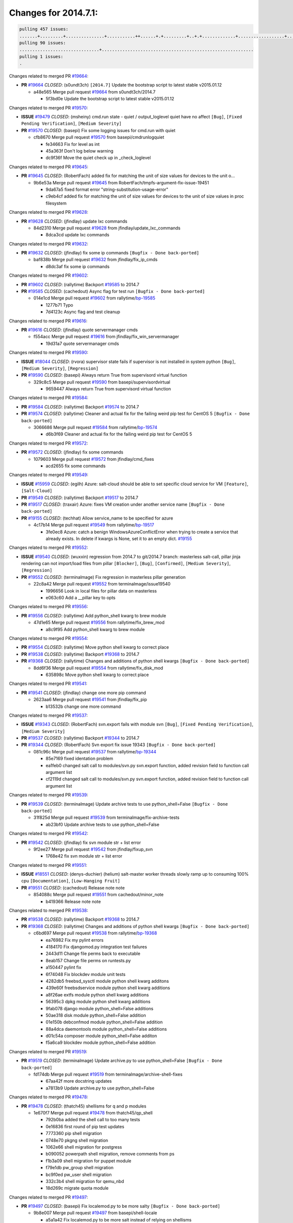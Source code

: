 =====================
Changes for 2014.7.1:
=====================

.. code-block:: bash

  pulling 457 issues:
  .......+.........+...............+...........++......+.+.........+..+.+.............+..................+.......+..+.....................+........+.....+.........+.....+.+.......+...+.........+.+.+..+..+..+.+.+..........+..+..+...+...+....+.....+.......+..+....+...+.+........+..+...+..+...+....+..+......+........+.+...+..+.+.........+...+..+...+..+..+..+......+..+..+....+.......+........+.+.+........+....+............+..+.........+.....+.+.++.+.....+..++...+..........+............................................+........+.+...+.....+.........
  pulling 90 issues:
  ...............................+...........................................................
  pulling 1 issues:
  .

Changes related to merged PR `#19664`_:

- **PR** `#19664`_ *CLOSED*: (s0undt3ch) ``[2014.7]`` Update the bootstrap script to latest stable v2015.01.12 

  * a48e565 Merge pull request `#19664`_ from s0undt3ch/2014.7

    * 5f3bd0e Update the bootstrap script to latest stable v2015.01.12

Changes related to merged PR `#19570`_:

- **ISSUE** `#19479`_ *CLOSED*: (msheiny) cmd.run state - quiet / output_loglevel quiet have no affect ``[Bug]``, ``[Fixed Pending Verification]``, ``[Medium Severity]``

- **PR** `#19570`_ *CLOSED*: (basepi) Fix some logging issues for cmd.run with quiet 

  * cfb8670 Merge pull request `#19570`_ from basepi/cmdrunlogquiet

    * fe34663 Fix for level as int

    * 45a363f Don't log below warning

    * dc9f36f Move the quiet check up in _check_loglevel

Changes related to merged PR `#19645`_:

- **PR** `#19645`_ *CLOSED*: (RobertFach) added fix for matching the unit of size values for devices to the unit o... 

  * 9b6e53a Merge pull request `#19645`_ from RobertFach/tmpfs-argument-fix-issue-19451

    * 9da67a5 fixed format error "string-substitution-usage-error"

    * c9eb4cf added fix for matching the unit of size values for devices to the unit of size values in proc filesystem

Changes related to merged PR `#19628`_:

- **PR** `#19628`_ *CLOSED*: (jfindlay) update lxc commands 

  * 84d2310 Merge pull request `#19628`_ from jfindlay/update_lxc_commands

    * 8dca3cd update lxc commands

Changes related to merged PR `#19632`_:

- **PR** `#19632`_ *CLOSED*: (jfindlay) fix some ip commands ``[Bugfix - Done back-ported]``

  * baf838b Merge pull request `#19632`_ from jfindlay/fix_ip_cmds

    * d8dc3af fix some ip commands

Changes related to merged PR `#19602`_:

- **PR** `#19602`_ *CLOSED*: (rallytime) Backport `#19585`_ to 2014.7 

- **PR** `#19585`_ *CLOSED*: (cachedout) Async flag for test run ``[Bugfix - Done back-ported]``

  * 014e1cd Merge pull request `#19602`_ from rallytime/`bp-19585`_

    * 1277b71 Typo

    * 7d4123c Async flag and test cleanup

Changes related to merged PR `#19616`_:

- **PR** `#19616`_ *CLOSED*: (jfindlay) quote servermanager cmds 

  * f554acc Merge pull request `#19616`_ from jfindlay/fix_win_servermanager

    * 19d31a7 quote servermanager cmds

Changes related to merged PR `#19590`_:

- **ISSUE** `#18044`_ *CLOSED*: (rvora) supervisor state fails if supervisor is not installed in system python ``[Bug]``, ``[Medium Severity]``, ``[Regression]``

- **PR** `#19590`_ *CLOSED*: (basepi) Always return True from supervisord virtual function 

  * 329c8c5 Merge pull request `#19590`_ from basepi/supervisordvirtual

    * 9659447 Always return True from supervisord virtual function

Changes related to merged PR `#19584`_:

- **PR** `#19584`_ *CLOSED*: (rallytime) Backport `#19574`_ to 2014.7 

- **PR** `#19574`_ *CLOSED*: (rallytime) Cleaner and actual fix for the failing weird pip test for CentOS 5 ``[Bugfix - Done back-ported]``

  * 3066686 Merge pull request `#19584`_ from rallytime/`bp-19574`_

    * d6b3f69 Cleaner and actual fix for the failing weird pip test for CentOS 5

Changes related to merged PR `#19572`_:

- **PR** `#19572`_ *CLOSED*: (jfindlay) fix some commands 

  * 1079603 Merge pull request `#19572`_ from jfindlay/cmd_fixes

    * acd2655 fix some commands

Changes related to merged PR `#19549`_:

- **ISSUE** `#15959`_ *CLOSED*: (egilh) Azure: salt-cloud should be able to set specific cloud service for VM ``[Feature]``, ``[Salt-Cloud]``

- **PR** `#19549`_ *CLOSED*: (rallytime) Backport `#19517`_ to 2014.7 

- **PR** `#19517`_ *CLOSED*: (traxair) Azure: fixes VM creation under another service name ``[Bugfix - Done back-ported]``

- **PR** `#19155`_ *CLOSED*: (techhat) Allow service_name to be specified for azure 

  * 4c17b14 Merge pull request `#19549`_ from rallytime/`bp-19517`_

    * 3fe0ec8 Azure: catch a benign WindowsAzureConflictError when trying to create a service that already exists. In delete if kwargs is None, set it to an empty dict. `#19155`_

Changes related to merged PR `#19552`_:

- **ISSUE** `#19540`_ *CLOSED*: (wuxxin) regression from 2014.7 to git/2014.7 branch: masterless salt-call, pillar jinja rendering can not import/load files from pillar ``[Blocker]``, ``[Bug]``, ``[Confirmed]``, ``[Medium Severity]``, ``[Regression]``

- **PR** `#19552`_ *CLOSED*: (terminalmage) Fix regression in masterless pillar generation 

  * 22c8a42 Merge pull request `#19552`_ from terminalmage/issue19540

    * 1996656 Look in local files for pillar data on masterless

    * e063c60 Add a __pillar key to opts

Changes related to merged PR `#19556`_:

- **PR** `#19556`_ *CLOSED*: (rallytime) Add python_shell kwarg to brew module 

  * 47d1e65 Merge pull request `#19556`_ from rallytime/fix_brew_mod

    * a8c9f95 Add python_shell kwarg to brew module

Changes related to merged PR `#19554`_:

- **PR** `#19554`_ *CLOSED*: (rallytime) Move python shell kwarg to correct place 

- **PR** `#19538`_ *CLOSED*: (rallytime) Backport `#19368`_ to 2014.7 

- **PR** `#19368`_ *CLOSED*: (rallytime) Changes and additions of python shell kwargs ``[Bugfix - Done back-ported]``

  * 8dd6f36 Merge pull request `#19554`_ from rallytime/fix_disk_mod

    * 635898c Move python shell kwarg to correct place

Changes related to merged PR `#19541`_:

- **PR** `#19541`_ *CLOSED*: (jfindlay) change one more pip command 

  * 2623aa6 Merge pull request `#19541`_ from jfindlay/fix_pip

    * b13532b change one more command

Changes related to merged PR `#19537`_:

- **ISSUE** `#19343`_ *CLOSED*: (RobertFach) svn.export fails with module svn ``[Bug]``, ``[Fixed Pending Verification]``, ``[Medium Severity]``

- **PR** `#19537`_ *CLOSED*: (rallytime) Backport `#19344`_ to 2014.7 

- **PR** `#19344`_ *CLOSED*: (RobertFach) Svn export fix issue 19343 ``[Bugfix - Done back-ported]``

  * 081c96c Merge pull request `#19537`_ from rallytime/`bp-19344`_

    * 85e7169 fixed identation problem

    * ea1feb0 changed salt call to modules/svn.py svn.export function, added revision field to function call argument list

    * cf2119d changed salt call to modules/svn.py svn.export function, added revision field to function call argument list

Changes related to merged PR `#19539`_:

- **PR** `#19539`_ *CLOSED*: (terminalmage) Update archive tests to use python_shell=False ``[Bugfix - Done back-ported]``

  * 31f825d Merge pull request `#19539`_ from terminalmage/fix-archive-tests

    * ab23bf0 Update archive tests to use python_shell=False

Changes related to merged PR `#19542`_:

- **PR** `#19542`_ *CLOSED*: (jfindlay) fix svn module str + list error 

  * 9f2ee27 Merge pull request `#19542`_ from jfindlay/fixup_svn

    * 1768e42 fix svn module str + list error

Changes related to merged PR `#19551`_:

- **ISSUE** `#18551`_ *CLOSED*: (denys-duchier) (helium) salt-master worker threads slowly ramp up to consuming 100% cpu ``[Documentation]``, ``[Low-Hanging Fruit]``

- **PR** `#19551`_ *CLOSED*: (cachedout) Release note note 

  * 854088c Merge pull request `#19551`_ from cachedout/minor_note

    * b419366 Release note note

Changes related to merged PR `#19538`_:

- **PR** `#19538`_ *CLOSED*: (rallytime) Backport `#19368`_ to 2014.7 

- **PR** `#19368`_ *CLOSED*: (rallytime) Changes and additions of python shell kwargs ``[Bugfix - Done back-ported]``

  * c6bd697 Merge pull request `#19538`_ from rallytime/`bp-19368`_

    * ea76982 Fix my pylint errors

    * 4184170 Fix djangomod.py integration test failures

    * 2443d11 Change file perms back to executable

    * 8eab157 Change file perms on runtests.py

    * a150447 pylint fix

    * 6f74048 Fix blockdev module unit tests

    * 4282db5 freebsd_sysctl module python shell kwarg additons

    * 439e60f freebsdservice module python shell kwarg additions

    * a8f26ae extfs module python shell kwarg additions

    * 56395c3 dpkg module python shell kwarg additions

    * 9fab078 django module python_shell=False additions

    * 50ae318 disk module python_shell=False addition

    * 01e150b debconfmod module python_shell=False addition

    * 88a4dca daemontools module python_shell=False additions

    * d01c54a composer module python_shell=False additon

    * f5a6ca9 blockdev module python_shell=False addition

Changes related to merged PR `#19519`_:

- **PR** `#19519`_ *CLOSED*: (terminalmage) Update archive.py to use python_shell=False ``[Bugfix - Done back-ported]``

  * fd174db Merge pull request `#19519`_ from terminalmage/archive-shell-fixes

    * 67aa42f more docstring updates

    * a7813b9 Update archive.py to use python_shell=False

Changes related to merged PR `#19478`_:

- **PR** `#19478`_ *CLOSED*: (thatch45) shellisms for q and p modules 

  * 1e670f7 Merge pull request `#19478`_ from thatch45/qp_shell

    * 792b0ba added the shell call to too many tests

    * 0e16836 first round of pip test updates

    * 7773360 pip shell migration

    * 0748e70 pkgng shell migration

    * 1062e66 shell migration for postgress

    * b090052 powerpath shell migration, remove comments from ps

    * f1b3a09 shell migration for puppet module

    * f79e1db pw_group shell migration

    * bc9f0ed pw_user shell migration

    * 332c3b4 shell migration for qemu_nbd

    * 18d269c migrate quota module

Changes related to merged PR `#19497`_:

- **PR** `#19497`_ *CLOSED*: (basepi) Fix localemod.py to be more salty ``[Bugfix - Done back-ported]``

  * 9b8e007 Merge pull request `#19497`_ from basepi/shell-locale

    * a5a1a42 Fix localemod.py to be more salt instead of relying on shellisms

Changes related to merged PR `#19492`_:

- **PR** `#19492`_ *CLOSED*: (basepi) Set python_shell=false 

  * f31128b Merge pull request `#19492`_ from basepi/shell01

    * 522467f Fix gem failure

    * d6687f0 Set python_shell=False for git.py

    * e7e55e2 Set python_shell=False for gentoo_service.py

    * 424cc43 Set python_shell=False for gentoolkitmod.py

    * 239b0bf Set python_shell=False for gem.py

Changes related to merged PR `#19533`_:

- **PR** `#19533`_ *CLOSED*: (basepi) Kill prints with fire 

  * 090bad4 Merge pull request `#19533`_ from basepi/KILL_THE_PRINTS_WITH_FIRE

    * 2828fc0 Kill the print with fire

Changes related to merged PR `#19488`_:

- **PR** `#19488`_ *CLOSED*: (thatch45) migrate to new shellisms modules k-l 

  * 54afd2a Merge pull request `#19488`_ from thatch45/kl_shell

    * 42cbe73 kmod shell migration

    * 5b20d43 lanuchctl shell migration

    * 1f249cb shell migration for layman

    * 5bc8748 shell migration for linux acl

    * e3e55b2 lvm shell migration

    * c02125c linux sysctl shell migrate

    * ea14851 update locate to new shellisms

    * 47a9286 migrate logadm to new shellisms

    * 483933b migrate lvs to new shellisms

Changes related to merged PR `#19484`_:

- **PR** `#19484`_ *CLOSED*: (thatch45) Migrate shellisms for m, n and o modules 

  * 5ddd8ab Merge pull request `#19484`_ from thatch45/mno_shell

    * fc9d251 Bah, False!

    * 9d90d9d shell migration for monit

    * e63dc26 We should consider moving this module to be lizardfs @techhat

    * 8cfd17e mount shell migration

    * a4aebb1 munin shell migration

    * 4640628 nagios shell migration

    * 4ece12f shell migration for netbsd

    * feb5fd7 nftables migration

    * a2ae756 npm shell migration

    * 23389cb shell migration for openbsdpkg

    * 4750ee9 opnstack config shell migration

    * 99b4911 osxdektop shell imgration

Changes related to merged PR `#19521`_:

- **PR** `#19521`_ *CLOSED*: (thatch45) Merge `#19493`_ 

- **PR** `#19493`_ *CLOSED*: (amendlik) Chef windows compatibility 

  * e94359d Merge pull request `#19521`_ from thatch45/amendlik-chef-windows-compat

    * 54754c3 Merge branch 'chef-windows-compat' of https://github.com/amendlik/salt into amendlik-chef-windows-compat

    * 65707c0 Add stdout to the comments in the Chef state module

    * bf9c4ba Add Windows compatibility to the Chef module

Changes related to merged PR `#19491`_:

- **PR** `#19491`_ *CLOSED*: (thatch45) Shell migration for g, h and i 

  * f81d068 Merge pull request `#19491`_ from thatch45/hi_shell

    * 872c790 xapi python shell migration

    * c9cae84 zcbuildout python shell migration

    * ed81bf7 shell migrate gnomedesktop module

    * e6ea4a9 groupadd shell migration

    * a7249d9 guestfs shell migration

    * 3d49a8b hadoop shell migration

    * a944bca incron shell migration

    * e6ec612 ipset module shell migration

Changes related to merged PR `#19503`_:

- **PR** `#19503`_ *CLOSED*: (terminalmage) Fix dig tests 

  * 392de2a Merge pull request `#19503`_ from terminalmage/fix-dig-tests

    * 5edba8e Add back double-quote

    * 98e2e33 Fix dig tests

Changes related to merged PR `#19483`_:

- **PR** `#19483`_ *CLOSED*: (basepi) Set python_shell=False 

  * 615921b Merge pull request `#19483`_ from basepi/shell02

    * 788b520 Set python_shell=False for file.py

    * 274e206 Set python_shell=False for eselect.py

    * eabab56 Set python_shell=False for ebuild.py

Changes related to merged PR `#19476`_:

- **PR** `#19476`_ *CLOSED*: (thatch45) s-r modules shell migrate 

  * 7550c76 Merge pull request `#19476`_ from thatch45/sr_shell

    * e2d380d migrate rabbitmq

    * 93ae013 rh_service fixes

    * 28ccfde riak shellisms migration

    * 5ef108b migrate to new shellisms for rpm module

    * e310a44 migrate to new shellisms for rsync

    * cbfe89c migrate shellisms for saltcloudmod

    * 2f9db3c shellism migration for selinux

    * 05c0ac3 this cmd should be safe with a shell=False

    * 5149348 migrate for shadow

Changes related to merged PR `#19474`_:

- **PR** `#19474`_ *CLOSED*: (thatch45) migrate smart_imgadm to new shellisms 

  * aaa2c85 Merge pull request `#19474`_ from thatch45/smaimg_shell

    * 83db88f migrate smart_imgadm to new shellisms

Changes related to merged PR `#19473`_:

- **PR** `#19473`_ *CLOSED*: (thatch45) migrate to new shellisms in smf 

  * a3ec160 Merge pull request `#19473`_ from thatch45/smf_shell

    * 7f56d46 migrate to new shellisms in smf

Changes related to merged PR `#19469`_:

- **PR** `#19469`_ *CLOSED*: (thatch45) migrate to new shellisms for softwareupdate 

  * 0e300ac Merge pull request `#19469`_ from thatch45/softup_shell

    * 47b7b8b migrate to new shellisms for softwareupdate

Changes related to merged PR `#19468`_:

- **PR** `#19468`_ *CLOSED*: (thatch45) migrate to new shellisms for solaris_group 

  * 9a7026b Merge pull request `#19468`_ from thatch45/sgroup

    * 50368bd migrate to new shellisms for solaris_group

Changes related to merged PR `#19467`_:

- **PR** `#19467`_ *CLOSED*: (thatch45) migrate to new shellisms for solarispkg 

  * 0aa46e5 Merge pull request `#19467`_ from thatch45/spkg

    * 8d2701f migrate to new shellisms for solarispkg

Changes related to merged PR `#19466`_:

- **PR** `#19466`_ *CLOSED*: (thatch45) migrate to new shellisms for solaris shadow 

  * e74ddc1 Merge pull request `#19466`_ from thatch45/sshadow

    * db7bfd0 migrate to new shellisms for solaris shadow

Changes related to merged PR `#19465`_:

- **PR** `#19465`_ *CLOSED*: (thatch45) migrate solaris_user to new shellism 

  * 10371dd Merge pull request `#19465`_ from thatch45/suser_shell

    * 90d9a09 migrate solaris_user to new shellism

Changes related to merged PR `#19463`_:

- **PR** `#19463`_ *CLOSED*: (thatch45) Migrate solr to new shellism 

  * 38f3b02 Merge pull request `#19463`_ from thatch45/solr_shell

    * 70f3821 Migrate solr to new shellism

Changes related to merged PR `#19462`_:

- **PR** `#19462`_ *CLOSED*: (thatch45) shellism migration for ssh 

  * 84503ab Merge pull request `#19462`_ from thatch45/ssh_shell

    * 531489b shellism migration for ssh

Changes related to merged PR `#19461`_:

- **PR** `#19461`_ *CLOSED*: (thatch45) shellism migration for supervisord 

  * be5d8a2 Merge pull request `#19461`_ from thatch45/svd_shell

    * d6d1e4f shelism migration for supervisord

Changes related to merged PR `#19460`_:

- **PR** `#19460`_ *CLOSED*: (jfindlay) split svn command 

  * 8e775ab Merge pull request `#19460`_ from jfindlay/split_svn

    * 1e01289 split svn command

Changes related to merged PR `#19458`_:

- **PR** `#19458`_ *CLOSED*: (jfindlay) split system commands 

  * 6c5f7e1 Merge pull request `#19458`_ from jfindlay/split_system

    * 89da59d split system commands

Changes related to merged PR `#19457`_:

- **PR** `#19457`_ *CLOSED*: (jfindlay) split upstart commands 

  * 7ec180c Merge pull request `#19457`_ from jfindlay/split_upstart

    * 05a8cc9 split upstart commands

Changes related to merged PR `#19455`_:

- **PR** `#19455`_ *CLOSED*: (jfindlay) split uwsgi command 

  * a60ce30 Merge pull request `#19455`_ from jfindlay/split_uwsgi

    * d8785de fix uwsgi test

    * 7b09d0d split uwsgi command

Changes related to merged PR `#19477`_:

- **PR** `#19477`_ *CLOSED*: (basepi) Set python_shell=False 

  * ae60f32 Merge pull request `#19477`_ from basepi/shell01

    * 22e0b7a Set python_shell=False for dig.py

    * d6ff4ae Set python_shell=False for darwin_sysctl.py

    * 1b239e5 Set python_shell=False for cron.py

    * 3475aca Set python_shell=False for chef.py

    * abbd3d3 Set python_shell=False for bridge.py

    * 247fadd Set python_shell=False for aws_sqs.py

Changes related to merged PR `#19475`_:

- **PR** `#19475`_ *CLOSED*: (rallytime) Remove unused import 

  * 0bc9e98 Merge pull request `#19475`_ from rallytime/pylint_dot_seven

    * c754c4f Remove unused import

Changes related to merged PR `#19456`_:

- **PR** `#19456`_ *CLOSED*: (jfindlay) split useradd commands 

  * 148643d Merge pull request `#19456`_ from jfindlay/split_useradd

    * ee90fd7 split useradd commands

Changes related to merged PR `#19454`_:

- **PR** `#19454`_ *CLOSED*: (jfindlay) split varnish commands 

  * 75d3328 Merge pull request `#19454`_ from jfindlay/split_varnish

    * 7d578da split varnish commands

Changes related to merged PR `#19438`_:

- **PR** `#19438`_ *CLOSED*: (jfindlay) split znc commands 

  * d8a2fca Merge pull request `#19438`_ from jfindlay/split_znc

    * e50d36d split znc commands

Changes related to merged PR `#19437`_:

- **PR** `#19437`_ *CLOSED*: (jfindlay) Split zpool commands 

  * b86cc4a Merge pull request `#19437`_ from jfindlay/split_zpool

    * 160df66 fix some zpool docs and an error message

    * baf7011 split zpool commands

Changes related to merged PR `#19430`_:

- **PR** `#19430`_ *CLOSED*: (rallytime) Backport `#19073`_ to 2014.7 

- **PR** `#19073`_ *CLOSED*: (s0undt3ch) Enable file permissions lint checker ``[Bugfix - Done back-ported]``

  * acc54dd Merge pull request `#19430`_ from rallytime/`bp-19073`_

    * 10a7ead Add file perms pylint plugin specific settings

    * 8976d00 Enable file permissions lint checker.

Changes related to merged PR `#19420`_:

- **PR** `#19420`_ *CLOSED*: (jfindlay) Split windows commands 

  * 41c58bf Merge pull request `#19420`_ from jfindlay/split_win

    * d2c8f6a split win_servermanager commands

    * 24ee64c split win_dns_client commands

Changes related to merged PR `#19324`_:

- **PR** `#19324`_ *CLOSED*: (whiteinge) Added git_pillar branch to environment mapping 

  * a022507 Merge pull request `#19324`_ from whiteinge/git_pillar-branch-env-mapping

    * e966547 Added test for git_pillar branch to env mappings

    * 4080fae Allow arbitrary mapping for branch to environment in git ext_pillar

Changes related to merged PR `#19425`_:

- **PR** `#19425`_ *CLOSED*: (s0undt3ch) Ignore the file perms lint check 

  * dbbab28 Merge pull request `#19425`_ from s0undt3ch/2014.7

    * a9eaf18 Ignore the file perms lint check

Changes related to merged PR `#19416`_:

- **PR** `#19416`_ *CLOSED*: (cachedout) Add debugging to jenkins script 

  * 378639f Merge pull request `#19416`_ from cachedout/jenkins_debug_version

    * 75c0674 Add debugging to jenkins script

Changes related to merged PR `#19404`_:

- **PR** `#19404`_ *CLOSED*: (eliasp) Don't report changes when there aren't any 

  * e923ff1 Merge pull request `#19404`_ from eliasp/2014.7-states.service-dont-report-changes

    * 4b1413f Don't report changes when there aren't any

Changes related to merged PR `#19401`_:

- **PR** `#19401`_ *CLOSED*: (rallytime) Pylint and psutil unit test fixes for 2014.7 branch 

  * 83e451d Merge pull request `#19401`_ from rallytime/test_fixes

    * c105867 namedtuple doesn't exist in psutil._compat in psutil 2.2.0

    * 73ef44d Pylint fix for 2014.7 branch

Changes related to merged PR `#19397`_:

- **PR** `#19397`_ *CLOSED*: (rallytime) Backport `#19396`_ to 2014.7 

- **PR** `#19396`_ *CLOSED*: (cachedout) These were unused and causing weird recursion errors in unit tests ``[Bugfix - Done back-ported]``

  * ec84d57 Merge pull request `#19397`_ from rallytime/`bp-19396`_

    * 88f3477 These were unused and causing weird recursion errors in unit tests

Changes related to merged PR `#19394`_:

- **PR** `#19394`_ *CLOSED*: (s0undt3ch) Remove unused script 

  * 5452436 Merge pull request `#19394`_ from s0undt3ch/2014.7

    * f377a74 Remove unused script

Changes related to merged PR `#19391`_:

- **ISSUE** `#19387`_ *CLOSED*: (lorengordon) Update version of vcredist in Windows installer ``[Blocker]``, ``[Bug]``, ``[Fixed Pending Verification]``, ``[Medium Severity]``, ``[Windows]``

- **PR** `#19391`_ *CLOSED*: (lorengordon) Update vcredist version, fixes saltstack/salt`#19387`_ 

  * 6d3461d Merge pull request `#19391`_ from lorengordon/2014.7

    * 7f7c7bd Update vcredist version, fixes saltstack/salt`#19387`_

Changes related to merged PR `#19369`_:

- **ISSUE** `#18630`_ *OPEN*: (nvx) Forced remount because options changed when no options changed (2014.7 regression) ``[Bug]``, ``[Medium Severity]``, ``[Regression]``

- **PR** `#19369`_ *CLOSED*: (eliasp) 2014.7 states.mount invisible options 

  * 4566591 Merge pull request `#19369`_ from eliasp/2014.7-states.mount_invisible-options

    * 6979767 Add 'actimeo' to the invisible mount options

    * c653d90 Add 'intr' and 'retry' to the invisible mount options

    * 5ecf4bb Generalize the approach used for 'comment_option' to allow arbitrary key-value options.

    * 69adc58 Sort options alphabetically.

    * 50b817a The 'mount_invisible_options' list grew too long. Split it into 1 option per line.

    * 2966d0e Add '_netdev' to the invisible mount options

    * 739b7c2 Add 'soft' to the invisible mount options

    * 42684fb Add 'bg' to the invisible mount options

Changes related to merged PR `#19358`_:

- **PR** `#19358`_ *CLOSED*: (rallytime) Backport `#19347`_ to 2014.7 

- **PR** `#19347`_ *CLOSED*: (mens) Update states/augeas.py. Fix index error. ``[Bugfix - Done back-ported]``

  * f5349e9 Merge pull request `#19358`_ from rallytime/`bp-19347`_

    * aea2188 Update states/augeas.py. Fix index error.

Changes related to merged PR `#19357`_:

- **PR** `#19357`_ *CLOSED*: (rallytime) Backport `#19278`_ to 2014.7 

- **PR** `#19278`_ *CLOSED*: (blueicefield) Fixed the function user_list of mongodb module to work properly with MongoDB 2.6 ``[Bugfix - Done back-ported]``

  * aec0417 Merge pull request `#19357`_ from rallytime/`bp-19278`_

    * 0c4e2f0 Pylint fix for backport

    * 334bed5 Fixed the function user_list of mongodb module to work properly with MongoDB 2.6

    * 47ecb13 Fixed the function user_list of mongodb module to work properly with MongoDB 2.6

Changes related to merged PR `#19356`_:

- **PR** `#19356`_ *CLOSED*: (rallytime) Backport `#19340`_ to 2014.7 

- **PR** `#19340`_ *CLOSED*: (nmadhok) Adding unit tests for salt.modules.zpool ``[Bugfix - Done back-ported]``

  * 41bef77 Merge pull request `#19356`_ from rallytime/`bp-19340`_

    * f20f899 Changing return to match zpool list instead of zfs list

    * 44454a3 Replacing zfs with zpool

    * 8670e39 Adding unit tests for salt.modules.zpool

Changes related to merged PR `#19355`_:

- **ISSUE** `#13312`_ *CLOSED*: (KevinTsai) Out of order the execute sequence when use the 'names' parameters in states. ``[Bug]``, ``[Confirmed]``, ``[Medium Severity]``

- **PR** `#19355`_ *CLOSED*: (rallytime) Backport `#19247`_ to 2014.7 

- **PR** `#19247`_ *CLOSED*: (Nikerabbit) Fix execution order with "names" in relation to other states ``[Bugfix - Done back-ported]``

  * 2775737 Merge pull request `#19355`_ from rallytime/`bp-19247`_

    * 9efb07e Fix execution order with "names"

Changes related to merged PR `#19354`_:

- **ISSUE** `#19061`_ *CLOSED*: (smithjm) corrupt keys in Helium ``[Bug]``, ``[Fixed Pending Verification]``, ``[High Severity]``

- **PR** `#19354`_ *CLOSED*: (cachedout) Avoid a race between multiple auth requests for a minion key 

  * c6b3670 Merge pull request `#19354`_ from cachedout/avoid_open_mode_key_race

    * 2e1bfa3 Avoid a race between multiple auth requests for a minion key.

Changes related to merged PR `#19353`_:

- **ISSUE** `#18320`_ *CLOSED*: (jmdcal) cloud client full_query returns min query ``[Bug]``, ``[Medium Severity]``, ``[Salt-Cloud]``

- **PR** `#19353`_ *CLOSED*: (rallytime) Backport `#18323`_ to 2014.7 

- **PR** `#18323`_ *CLOSED*: (techhat) Use proper query method from CloudClient ``[Bugfix - Done back-ported]``

  * ce34da5 Merge pull request `#19353`_ from rallytime/`bp-18323`_

    * 92744e9 mapper.opts, not self.opts

    * 473dea4 Use proper query method from CloudClient

Changes related to merged PR `#19352`_:

- **PR** `#19352`_ *CLOSED*: (rallytime) Backport `#19280`_ to 2014.7 

- **PR** `#19280`_ *CLOSED*: (cachedout) Attempt to fix inconsintent VT test by preventing a spin ``[Bugfix - Done back-ported]``

  * e31cd42 Merge pull request `#19352`_ from rallytime/`bp-19280`_

    * 0194fbe Attempt to fix inconsintent VT test by preventing a spin

Changes related to merged PR `#19378`_:

- **ISSUE** `#19376`_ *CLOSED*: (llinder) Module function s3.get threw an exception ``[Bug]``, ``[Medium Severity]``

- **PR** `#19378`_ *CLOSED*: (llinder) Fixed undefined data variable in s3 utils 

  * 4da0b59 Merge pull request `#19378`_ from llinder/2014.7

    * cf9bc43 Fixed undefined data variable in s3 utils

Changes related to merged PR `#19386`_:

- **PR** `#19386`_ *CLOSED*: (eliasp) Correct doc 

  * 99de56f Merge pull request `#19386`_ from eliasp/2014.7-modules.parted.mkpart-doc

    * febfc17 Correct doc

Changes related to merged PR `#19331`_:

- **PR** `#19331`_ *CLOSED*: (hangxie) Write to temp file then move to data.p to avoid race condition 

  * aa84367 Merge pull request `#19331`_ from Basis/data.p-race-condition

    * 6edc596 Write to temp file then move to data.p to avoid race condition

Changes related to merged PR `#19367`_:

- **PR** `#19367`_ *CLOSED*: (cachedout) Fix occasional critical error on console 

  * bf96eee Merge pull request `#19367`_ from cachedout/msgpack_2014_7

    * fa64450 Fix occasional critical error on console

Changes related to merged PR `#19361`_:

- **PR** `#19361`_ *CLOSED*: (jfindlay) make some command contexts explicit ``[Bugfix - Done back-ported]``

  * eb6fd3d Merge pull request `#19361`_ from jfindlay/ensure_cmds

    * 726eb22 ensure archive commands

    * 0927a75 ensure grain commands

Changes related to merged PR `#19363`_:

- **PR** `#19363`_ *CLOSED*: (rallytime) Fix dot seven test 

  * 7ef0de5 Merge pull request `#19363`_ from rallytime/fix_dot_seven_test

    * f6243f0 Fix the test in the correct place...

    * 4a62c2b Fix pip state test failure

Changes related to merged PR `#19350`_:

- **ISSUE** `#19167`_ *CLOSED*: (markuskramerIgitt) "salt-minion.exe" thread leak in Salt 2014.7.0 on Windows  ``[Bug]``, ``[Medium Severity]``, ``[Windows]``

- **ISSUE** `#18515`_ *CLOSED*: (ajonesspin) Multiple Windows Minion 'Established TCP' connections causing master to become unresponsive ``[Bug]``, ``[Critical]``, ``[High Severity]``, ``[Windows]``

- **PR** `#19350`_ *CLOSED*: (UtahDave) Fix thread leak on Windows when using threading. 

  * c43256d Merge pull request `#19350`_ from UtahDave/2014.7local

    * d83858b fix pylint whitespace errors

    * 88fbb8b fix pylint error: extra space after def

    * c26bf54 use unix line endings

    * 473c3ac Don't cache sreq when using threading

Changes related to merged PR `#19334`_:

- **PR** `#19334`_ *CLOSED*: (rallytime) Fix pylint on 2014.7 branch 

  * 0679522 Merge pull request `#19334`_ from rallytime/pylint

    * 57514d8 Fix pylint on 2014.7 branch

Changes related to merged PR `#19319`_:

- **ISSUE** `#19308`_ *CLOSED*: (eliasp) `states.mount.mounted` backtraces in case a device/resource is busy ``[Bug]``, ``[Fixed Pending Verification]``, ``[Medium Severity]``

- **ISSUE** `#18630`_ *OPEN*: (nvx) Forced remount because options changed when no options changed (2014.7 regression) ``[Bug]``, ``[Medium Severity]``, ``[Regression]``

- **PR** `#19319`_ *CLOSED*: (garethgreenaway) Fixes to mount module and mount state module 

  * b8dd2af Merge pull request `#19319`_ from garethgreenaway/18630_2014_7_mount_options

    * 547d55b removing unused import

    * 2c7c5d3 merge conflict

Changes related to merged PR `#19312`_:

- **ISSUE** `#19311`_ *CLOSED*: (llinder) pyobjects and pydsl renderers don't include new requisites 'listen' and 'listen_in' ``[Bug]``, ``[Medium Severity]``

- **PR** `#19312`_ *CLOSED*: (llinder) pydsl/pyobjects missing listen and listen_in 

  * 908f382 Merge pull request `#19312`_ from llinder/2014.7

    * 5c39c88 pydsl/pyobjects missing listen and listen_in

Changes related to merged PR `#19310`_:

- **ISSUE** `#19300`_ *CLOSED*: (perdurabo93) Tomcat modules don't work using old or new config style in 2014.7.0 ``[Documentation]``, ``[Fixed Pending Verification]``

- **PR** `#19310`_ *CLOSED*: (timoguin) Fix typo in Tomcat module docs 

  * e2ed214 Merge pull request `#19310`_ from juiceinc/2014.7

    * b9744c6 merge

      * 598508a fix pylist errors for tomcat module

      * 5691ce6 split win commands in state

      * f14c62e make pillar configuration for tomcat module backwards compatible with 2014.1 and update docs

    * 59bcfe6 fix config format typo in Tomcat module docs

Changes related to merged PR `#19299`_:

- **PR** `#19299`_ *CLOSED*: (terminalmage) Cleanup pip state when requirements file is used 

  * 463974d Merge pull request `#19299`_ from terminalmage/cleanup-pip-requirements

    * 68efa5a Cleanup pip state when requirements file is used

Changes related to merged PR `#19321`_:

- **ISSUE** `#18083`_ *OPEN*: (Learner11) salt-ssh commands are mostly broken after SaltStack update ``[Bug]``, ``[Medium Severity]``, ``[Salt-SSH]``

- **PR** `#19321`_ *CLOSED*: (cvedel) Add ssl_match_hostname to deps in thin tarball 

  * 04e22ee Merge pull request `#19321`_ from cvedel/issue-18083

    * 9aeda9b Add ssl_match_hostname to deps in thin tarball

Changes related to merged PR `#19295`_:

- **PR** `#19295`_ *CLOSED*: (belvedere-trading) ``[32702]`` Patch salt to allow scheduling to work properly on Windows 

  * 38d4fec Merge pull request `#19295`_ from belvedere-trading/2014.7

    * 019eaf0 ``[32702]`` Patch salt to allow scheduling to work properly on Windows

Changes related to merged PR `#19238`_:

- **PR** `#19238`_ *CLOSED*: (jfindlay) update cmd state and module integration tests ``[Bugfix - Done back-ported]``

  * cd1239a Merge pull request `#19238`_ from jfindlay/ensure_cmd

    * 00c97ad split _run cmd

    * 1686cd1 update cmdmod state calls

    * 4748156 update cmdmod integration tests

Changes related to merged PR `#19228`_:

- **PR** `#19228`_ *CLOSED*: (rallytime) Backport `#19154`_ to 2014.7 

- **PR** `#19154`_ *CLOSED*: (ryan-lane) Fix for boto_secgroup state to properly support lists for cidrs, group i... ``[Bugfix - Done back-ported]``

  * 4f2ecf1 Merge pull request `#19228`_ from rallytime/`bp-19154`_

    * e4460d0 Fix for boto_secgroup state to properly support lists for cidrs, group ids and group names

Changes related to merged PR `#19226`_:

- **ISSUE** `#18991`_ *CLOSED*: (atira-skr) mdadm (state and module) errors ``[Bug]``, ``[Medium Severity]``

- **PR** `#19226`_ *CLOSED*: (rallytime) Backport `#19121`_ to 2014.7 

- **PR** `#19121`_ *CLOSED*: (nmadhok) Fixing salt.modules.mdadm.create broken functionality ``[Bugfix - Done back-ported]``

- **PR** `#19051`_ *CLOSED*: (nmadhok) Fixing salt.modules.mdadm.create and correcting incorrect code. ``[Bugfix - Done back-ported]``

  * 1671b7e Merge pull request `#19226`_ from rallytime/`bp-19121`_

    * 9f60148 Fixing unit tests for mdadm

    * d744fc6 Fixing salt.modules.mdadm.create broken functionality

Changes related to merged PR `#19182`_:

- **PR** `#19182`_ *CLOSED*: (cro) Add ability for Salt to authenticate against Django's ORM 

  * f8f1ee2 Merge pull request `#19182`_ from cro/eauth_in_django2

    * 2e00a81 Pylint fix for the pylint fix

    * 31f5c7a Pylint fix

    * 8c9587e More pylint

    * 9f696a2 Handle initial django setup differently and fix pylint

    * 557d313 Add ability to retrieve authentication from the Django ORM.

    * 0cf56ea More additions to django eauth

    * 98965d6 First cut at eauth via django

Changes related to merged PR `#19222`_:

- **PR** `#19222`_ *CLOSED*: (rallytime) Add missing import 

  * 4c8ee80 Merge pull request `#19222`_ from rallytime/linting

    * 0307304 Add missing import

Changes related to merged PR `#19207`_:

- **PR** `#19207`_ *CLOSED*: (whiteinge) Added missing versionadded directives for the /key URLs 

  * 6a94253 Merge pull request `#19207`_ from whiteinge/doc-key-urls-version

    * f3d936f Added missing versionadded directives for the /key URLs

Changes related to merged PR `#19202`_:

- **PR** `#19202`_ *CLOSED*: (basepi) Fix for salt-ssh with tty enabled 

  * 8c8c547 Merge pull request `#19202`_ from basepi/salt-ssh.tty.scp

    * 586b834 Use faster random filename generation

    * 9700f4a Use NamedTemporaryFile

    * 5ad67a1 Fix typo (cachedir, not cache_dir)

    * 67cff17 Copy the shim to the target system to execute if tty is enabled

Changes related to merged PR `#19150`_:

- **PR** `#19150`_ *CLOSED*: (rallytime) Backport `#19134`_ to 2014.7 

- **PR** `#19134`_ *CLOSED*: (ryan-lane) Fix issue in boto_secgroup state that caused rules to not be properly up... ``[Bugfix - Done back-ported]``

  * 334f1f8 Merge pull request `#19150`_ from rallytime/`bp-19134`_

    * 63d0184 Fix issue in boto_secgroup state that caused rules to not be properly updated

Changes related to merged PR `#19144`_:

- **ISSUE** `#19117`_ *CLOSED*: (nmadhok) salt.modules.mdadm.destroy fails if mdadm config file is missing ``[Bug]``, ``[Fixed Pending Verification]``, ``[Medium Severity]``

- **ISSUE** `#19115`_ *CLOSED*: (nmadhok) salt.modules.mdadm.destroy fails with error ``[Bug]``, ``[Fixed Pending Verification]``, ``[Medium Severity]``

- **PR** `#19144`_ *CLOSED*: (rallytime) Backport `#19116`_ to 2014.7 

- **PR** `#19116`_ *CLOSED*: (nmadhok) Access dictionary values correctly in salt.modules.mdadm.destroy ``[Bugfix - Done back-ported]``

  * 5e2473c Merge pull request `#19144`_ from rallytime/`bp-19116`_

    * a833d89 Redoing some changes

    * 588ffda Correctly convert command list into string and do not error if conf file missing. Fixes `#19117`_

    * 09b11bf Access dictionary values correctly in salt.modules.mdadm.destroy Fixes `#19115`_

Changes related to merged PR `#19145`_:

- **PR** `#19145`_ *CLOSED*: (whiteinge) Minor Sphinx fixups 

  * f2fd892 Merge pull request `#19145`_ from whiteinge/sphinx-fixups

    * a8e8111 Add a cross-ref to the vmbuilder formula repo

    * d2e9378 Switch html_title to empty string instead of None

    * a33ae06 Switch the :formula: extlink to :formula_url:

    * f345188 Set minimum Sphinx version to 1.3

Changes related to merged PR `#19153`_:

- **ISSUE** `#19146`_ *CLOSED*: (saxonww) Problem with Salt-Minion Windows installer ``[Documentation]``, ``[Fixed Pending Verification]``

- **PR** `#19153`_ *CLOSED*: (rallytime) Update the windows package to correct one: 2014.7.0 --> 2014.7.0-1 

  * daf782d Merge pull request `#19153`_ from rallytime/windows_pkg_docs

    * b43519b Update the windows package to correct one: 2014.7.0 --> 2014.7.0-1

Changes related to merged PR `#19143`_:

- **PR** `#19143`_ *CLOSED*: (rallytime) Backport `#19079`_ to 2014.7 

- **PR** `#19079`_ *CLOSED*: (Lendar) Fix PUT/DELETE in s3.query ``[Bugfix - Done back-ported]``

  * 052f90e Merge pull request `#19143`_ from rallytime/`bp-19079`_

    * 8a885fc Fix PUT/DELETE in s3.query

Changes related to merged PR `#19139`_:

- **ISSUE** `#18991`_ *CLOSED*: (atira-skr) mdadm (state and module) errors ``[Bug]``, ``[Medium Severity]``

- **PR** `#19139`_ *CLOSED*: (rallytime) Backport `#19051`_ to 2014.7 

- **PR** `#19051`_ *CLOSED*: (nmadhok) Fixing salt.modules.mdadm.create and correcting incorrect code. ``[Bugfix - Done back-ported]``

  * f0924b6 Merge pull request `#19139`_ from rallytime/`bp-19051`_

    * 16692ad Refactor mdadm tests

    * f1d573c Forgot to end with quotes

    * 210d1d2 Fixing unit tests for mdadm

    * 74b9bf6 Fixing salt.modules.mdadm.create and correcting incorrect code. Fixes `#18991`_

Changes related to merged PR `#19158`_:

- **PR** `#19158`_ *CLOSED*: (eliasp) Syntax/formatting. 

  * d0e2986 Merge pull request `#19158`_ from eliasp/2014.7-modules.win_system-doc

    * a276dc1 Syntax/formatting.

Changes related to merged PR `#19155`_:

- **ISSUE** `#15959`_ *CLOSED*: (egilh) Azure: salt-cloud should be able to set specific cloud service for VM ``[Feature]``, ``[Salt-Cloud]``

- **PR** `#19155`_ *CLOSED*: (techhat) Allow service_name to be specified for azure 

  * 566d477 Merge pull request `#19155`_ from techhat/issue15959

    * d8fc47b Allow service_name to be specified for azure

Changes related to merged PR `#19135`_:

- **ISSUE** `#18909`_ *CLOSED*: (babilen) pkgrepo.managed leaves duplicate entries in apt sources.list ``[Bug]``, ``[Medium Severity]``

- **PR** `#19135`_ *CLOSED*: (rallytime) Backport `#18915`_ to 2014.7 

- **PR** `#18915`_ *CLOSED*: (babilen) Ensure aptpkg._consolidate_repo strips trailing slashes from repo_uri ``[Bugfix - Done back-ported]``

  * 61c59d8 Merge pull request `#19135`_ from rallytime/`bp-18915`_

    * c2715dc Ensure aptpkg._consolidate_repo strips trailing slashes from repo_uri

Changes related to merged PR `#19104`_:

- **ISSUE** `#19099`_ *CLOSED*: (whiteinge) Regression in salt-run jobs output for state runs ``[Blocker]``, ``[Bug]``, ``[Fixed Pending Verification]``, ``[Medium Severity]``, ``[Regression]``

- **PR** `#19104`_ *CLOSED*: (whiteinge) Used unused variable; fix highstate output for jobs runner 

  * 2fadac5 Merge pull request `#19104`_ from whiteinge/salt-fix-highstate-output-jobs-runner

    * d5ed3f3 Used unused variable; fix highstate output for jobs runner

Changes related to merged PR `#19106`_:

- **PR** `#19106`_ *CLOSED*: (jfindlay) Split windows commands ``[Bugfix - Done back-ported]``

  * 91edd75 Merge pull request `#19106`_ from jfindlay/split_win

    * e72cd5a lint fix for win_service module

    * effb6a3 lint fix for win_ntp module

    * 7361d1e chcp is a cmd builtin

    * 093c526 split win_useradd commands

    * e95078f split win_timezone commands

    * fe2ebd4 split win_system commands

    * 866f94f split win_shadow commands

    * 09d1f95 split win_service commands

    * ce5fc58 split win_pkg commands

    * d540637 split win_ntp commands

    * d478217 split win_network commands

    * 4c9fe76 add missing string variable in win_ip mod

    * 53309e4 split win_ip commands

    * 6ceb41c split win_groupadd commands

    * 34e0d51 split win_firewall commands

    * 276a078 split win_autoruns command

Changes related to merged PR `#19113`_:

- **ISSUE** `#19003`_ *OPEN*: (darkvertex) mount.mounted always remounts for bind mounts ``[Bug]``, ``[Medium Severity]``

- **PR** `#19113`_ *CLOSED*: (garethgreenaway) Fixes for when using bind mounts. 

  * 74cbd8f Merge pull request `#19113`_ from garethgreenaway/19003_2014_7_bind_mounts

    * ec90619 Fixes for when using bind mounts.

Changes related to merged PR `#19111`_:

- **PR** `#19111`_ *CLOSED*: (jfindlay) Split chocolatey commands ``[Bugfix - Done back-ported]``

  * e919e18 Merge pull request `#19111`_ from jfindlay/split_choc

    * 44de89b chocolatey pylint fix

    * 798eae7 split chocolatey commands

Changes related to merged PR `#19107`_:

- **PR** `#19107`_ *CLOSED*: (basepi) Add more release notes for 2014.7.1 

  * b62f78d Merge pull request `#19107`_ from basepi/2014.7.1.release

    * 9d5e05a Add more release notes for 2014.7.1

Changes related to merged PR `#19103`_:

- **PR** `#19103`_ *CLOSED*: (cachedout) Remove cruft 

  * 23a2cf7 Merge pull request `#19103`_ from cachedout/remove_mine_cruft

    * 1796110 Remove cruft

Changes related to merged PR `#19102`_:

- **PR** `#19102`_ *CLOSED*: (cachedout) Replaced by pylint check. 

  * 5387757 Merge pull request `#19102`_ from cachedout/remove_perm_unit_test

    * 3493cfa Replaced by pylint check.

Changes related to merged PR `#19088`_:

- **PR** `#19088`_ *CLOSED*: (terminalmage) Fix regression in lxc.update_lxc_conf 

  * f69575b Merge pull request `#19088`_ from terminalmage/fix-update_lxc_conf

    * 984fd74 Fix regression in lxc.update_lxc_conf

Changes related to merged PR `#19086`_:

- **ISSUE** `#18966`_ *OPEN*: (bechtoldt) file.serialize ignores test=True ``[Bug]``, ``[High Severity]``, ``[P2]``, ``[State Module]``

- **PR** `#19086`_ *CLOSED*: (rallytime) Backport `#19014`_ to 2014.7 

- **PR** `#19014`_ *CLOSED*: (nmadhok) Adding ability to do a test run with test=True. ``[Bugfix - Done back-ported]``

  * 34def7d Merge pull request `#19086`_ from rallytime/`bp-19014`_

    * d585771 Adding ability to do a test run with test=True. `#18966`_

Changes related to merged PR `#19065`_:

- **ISSUE** `#16847`_ *CLOSED*: (mabroor) salt-ssh hangs on some remote hosts and does not timeout ``[Bug]``, ``[High Severity]``, ``[Salt-SSH]``

- **PR** `#19065`_ *CLOSED*: (basepi) Fix salt-ssh with sudo and tty enabled 

  * 716e456 Merge pull request `#19065`_ from basepi/salt-ssh-tty-16847

    * 228b2b6 Discard stderr for salt-ssh with tty

    * 937b805 Don't use -t -t for scp commands when tty enabled in salt-ssh

Changes related to merged PR `#19047`_:

- **ISSUE** `#18841`_ *OPEN*: (DanielZuck) file.replace -> creates backups and touches the file, even if there are no changes at all ``[Bug]``, ``[Execution Module]``, ``[High Severity]``, ``[P3]``

- **ISSUE** `#18612`_ *CLOSED*: (eliasp) 'file.replace' with 'append_if_not_found=True' grows file infinitely ``[Bug]``, ``[Fixed Pending Verification]``, ``[Medium Severity]``

- **PR** `#19047`_ *CLOSED*: (eliasp) 2014.7 file.replace integration test coverage 

- **PR** `#18615`_ *CLOSED*: (eliasp) Don't change a file again if it's already been done. 

  * f25f92d Merge pull request `#19047`_ from eliasp/2014.7-modules.file.replace-test-coverage

    * e702c79 Pylint.

    * 5a68117 Fix tests for `#18841`_.

    * a2e52dd Fix tests for `#18841`_.

    * e82c6ba Add missing line.

    * 24d6a6a Simplify initial search. Determine 'backup' properly.

    * 31760e3 Fix backup and pre-/append behaviour in modules.file.replace():

    * 6363aa2 Add integration tests for 'modules.file.replace()'.

Changes related to merged PR `#19082`_:

- **PR** `#19082`_ *CLOSED*: (Lendar) Fix states.schedule examples 

  * 8e184b3 Merge pull request `#19082`_ from Lendar/fix-schedule-examples

    * 14fa721 Fix states.schedule examples

Changes related to merged PR `#19062`_:

- **ISSUE** `#19055`_ *CLOSED*: (achamo) LXC config wants to strip() everything (even an int value) ``[Bug]``, ``[Fixed Pending Verification]``, ``[Medium Severity]``

- **PR** `#19062`_ *CLOSED*: (terminalmage) Fix traceback for non-string values in lxc config files 

  * ca1d2fa Merge pull request `#19062`_ from terminalmage/issue19055

    * 721699d Fix traceback for non-string values in lxc config files

Changes related to merged PR `#19042`_:

- **PR** `#19042`_ *CLOSED*: (JaseFace) The aptpkg uninstall operation needs to inherit DPKG_ENV_VARS set above as install and upgrade currently do. 

  * 6dd3c6e Merge pull request `#19042`_ from JaseFace/aptpkg-uninstall-env-vars

    * 317ff52 The uninstall operation needs to inherit DPKG_ENV_VARS set above as install and upgrade currently do. Without this packages that prompt on removal cause that state to hang. resolvconf in particular prompts you with a warning about rebooting your system after removal.

Changes related to merged PR `#19040`_:

- **PR** `#19040`_ *CLOSED*: (whiteinge) Updates to the logging docs in the example conf files 

  * c362592 Merge pull request `#19040`_ from whiteinge/salt-log-granular-example

    * 7ce1bec Added note about using log_level_logfile with log_granular_levels

    * 90edd21 Removed trailing comma from log_granular_levels example; is invalid YAML

Changes related to merged PR `#19008`_:

- **PR** `#19008`_ *CLOSED*: (timoguin) Backwards compatibility for Tomcat module Pillar configuration 

  * 60f1e36 Merge pull request `#19008`_ from juiceinc/bugfix/tomcat-pillar

    * 1b40981 fix pylist errors for tomcat module

    * 606cef9 make pillar configuration for tomcat module backwards compatible with 2014.1 and update docs

Changes related to merged PR `#19004`_:

- **ISSUE** `#16564`_ *OPEN*: (jacksontj) Reactor is VERY PID hungry ``[Feature]``, ``[Pending Discussion]``

- **PR** `#19004`_ *CLOSED*: (jacksontj) Fix for new threaded reactor 

- **PR** `#18762`_ *CLOSED*: (jacksontj)  Move reactor master-clients to threads 

- **PR** `#18741`_ *CLOSED*: (terminalmage) Revert `#18254`_ 

- **PR** `#18254`_ *CLOSED*: (jacksontj) Move reactor master-clients to threads 

  * a261e5b Merge pull request `#19004`_ from jacksontj/2014.7

    * 22019ba Pylint cleanup

    * 0364625 Fix backtraces from runner/wheel modules

    * de3354d Add debug line to threadpool executor

Changes related to merged PR `#19059`_:

- **ISSUE** `#19057`_ *CLOSED*: (overquota) mistype in docs ``[Documentation]``, ``[Fixed Pending Verification]``, ``[Low-Hanging Fruit]``

- **PR** `#19059`_ *CLOSED*: (rallytime) Correct master_sign_key_name reference 

  * b347e77 Merge pull request `#19059`_ from rallytime/docs_fix

    * 926c486 Correct master_sign_key_name reference

Changes related to merged PR `#19033`_:

- **PR** `#19033`_ *CLOSED*: (rallytime) Disable zcbuildout tests as they are not running reliably. ``[Bugfix - Done back-ported]``

  * df4cf1c Merge pull request `#19033`_ from rallytime/disable_tests

    * b76f49b Pylint fix and skip all of the classes

    * 7f258bf Disable zcbuildout tests as they are not running reliably.

Changes related to merged PR `#19031`_:

- **PR** `#19031`_ *CLOSED*: (rallytime) Fix yumpkg pylint error 

  * b93a77f Merge pull request `#19031`_ from rallytime/pylint_fix

    * 6916bde Fix yumpkg pylint error

Changes related to merged PR `#19019`_:

- **PR** `#19019`_ *CLOSED*: (jacksontj) Backport `#19012`_ to 2014.7 

- **PR** `#19012`_ *CLOSED*: (jacksontj) Fix infinites spinning in minion RemoteFileClient 

  * b448a15 Merge pull request `#19019`_ from jacksontj/2014.7-config

    * a86c2e8 Pylint cleanup

    * 44f1448 Remove "init_timeout" in RemoteFileClient.get_file

Changes related to merged PR `#19024`_:

- **PR** `#19024`_ *CLOSED*: (galet) Fix ini_manage state - equality detection for non-string values 

  * f960a87 Merge pull request `#19024`_ from galet/fix-ini-manage-for-nonstrings

    * 782f611 Fix ini_manage state - equality detection for non-string values

Changes related to merged PR `#18996`_:

- **ISSUE** `#18969`_ *CLOSED*: (christianchristensen) Should modules/schedule.py return and empty list instead of None ``[Bug]``, ``[Fixed Pending Verification]``, ``[Medium Severity]``

- **PR** `#18996`_ *CLOSED*: (garethgreenaway) schedule.list should return an empty dictionary, not None 

  * 31d7c6f Merge pull request `#18996`_ from garethgreenaway/18969_2014_7_schedule_list

    * 67c08f4 schedule.list should return an empty dictionary, not None

Changes related to merged PR `#19006`_:

- **PR** `#19006`_ *CLOSED*: (cro) Fix typo in os.walk 

  * 10b1fd8 Merge pull request `#19006`_ from cro/walkpath

    * 22cd943 Fix typo in os.walk

Changes related to merged PR `#19009`_:

- **PR** `#19009`_ *CLOSED*: (rallytime) Fix mac_user.py module --> Don't quote integers like uid and gid ``[Bugfix - Done back-ported]``

  * 79b9198 Merge pull request `#19009`_ from rallytime/dont_quote_ints

    * 44e60ac Fix mac_user.py module --> Don't quote integers like uid and gid

Changes related to merged PR `#19000`_:

- **PR** `#19000`_ *CLOSED*: (jfindlay) split win commands in state ``[Bugfix - Done back-ported]``

  * 6933728 Merge pull request `#19000`_ from jfindlay/split_state

    * 4c47b13 split win commands in state

Changes related to merged PR `#18978`_:

  * a6b5011 Typo

Changes related to merged PR `#18978`_:

- **ISSUE** `#18907`_ *OPEN*: (babilen) mount.mounted does not completely unmount NFS mounts when options change ``[Bug]``, ``[Medium Severity]``

- **PR** `#18978`_ *CLOSED*: (garethgreenaway) fixes to mount for nfs share 

  * c2a50ec Merge pull request `#18978`_ from garethgreenaway/nfs_requires_remount_options_changed

    * 1d33fae Rebasing to fix the merge conflict

Changes related to merged PR `#18988`_:

- **PR** `#18988`_ *CLOSED*: (rallytime) Use lists instead of tuples in modules/zypper.py ``[Bugfix - Done back-ported]``

  * d5ba92b Merge pull request `#18988`_ from rallytime/zypper_list_not_tuple

    * e6bf243 Use lists instead of tuples in modules/zypper.py

Changes related to merged PR `#18976`_:

- **PR** `#18976`_ *CLOSED*: (amendlik) Detect a Windows VM on OpenStack and populate the 'virtual' grain 

  * 4a98663 Merge pull request `#18976`_ from techhipster/windows-detect-openstack

    * c6946b0 Detect a Windows VM on OpenStack and populate the 'virtual' grain

Changes related to merged PR `#18972`_:

- **ISSUE** `#18874`_ *CLOSED*: (kormoc) state.mount very broken in current head ``[Bug]``, ``[Fixed Pending Verification]``, ``[Medium Severity]``

- **PR** `#18972`_ *CLOSED*: (garethgreenaway) Fixes to mount module 

  * 34ed8b0 Merge pull request `#18972`_ from garethgreenaway/18874_2014_7_mount_fixes

    * ba38050 Each line can have any number of optional parameters, we use the location of the seperator field to determine the location of the elements after it. On remount, the remount option was ending up in the /etc/fstab. Ensuring that it is removed from the options. Some mount options end up in the superopts so we should look for them there too.

Changes related to merged PR `#18971`_:

- **PR** `#18971`_ *CLOSED*: (whiteinge) Fixes and additions to the Formula best practices doc 

  * 3b89cff Merge pull request `#18971`_ from whiteinge/doc-formula-style-guide

    * 51fa87c Change all state examples to use short-dec format for consistency

    * c0567ba Updated Formula Best Practices doc with several recommendations

    * d0f038e Minor clarification to not pointing directly to formulas repos

    * e792275 Minor rST formatting

Changes related to merged PR `#18968`_:

- **ISSUE** `#18877`_ *CLOSED*: (cedwards) GPG renderer is Linux specific ``[Bug]``, ``[Medium Severity]``

- **PR** `#18968`_ *CLOSED*: (s0undt3ch) The `gpgkeys` path should use `salt.syspaths` 

  * 3b780e0 Merge pull request `#18968`_ from s0undt3ch/hotfix/issue-18877-hardcoded-path

    * 6db5f4e The `gpgkeys` path should use `salt.syspaths` for proper  multi-platform support.

Changes related to merged PR `#18762`_:

- **ISSUE** `#16564`_ *OPEN*: (jacksontj) Reactor is VERY PID hungry ``[Feature]``, ``[Pending Discussion]``

- **PR** `#18762`_ *CLOSED*: (jacksontj)  Move reactor master-clients to threads 

- **PR** `#18741`_ *CLOSED*: (terminalmage) Revert `#18254`_ 

- **PR** `#18254`_ *CLOSED*: (jacksontj) Move reactor master-clients to threads 

  * 75cc71b Merge pull request `#18762`_ from jacksontj/2014.7

    * 545400e Pylint cleanup

    * 0e6195f Add some tests for ThreadPool

    * 77a7d9a backport tests for process manager

    * 0026b54 Mark the task as done as soon as you pull it. Ff there is an exception while running the func, that doesn't mean we should keep trying

    * 06e9b02 Instantiate the threadpool *after* forking.

    * e19b360 Clarify comment

    * 83ecb5e Add debug logging to threadpool targets

    * eee14db Revert "Revert "Pylint cleanup for threadpool""

    * 616d4a3 Revert "Revert "Remove some un-used variables""

    * 5774c1f Revert "Revert "Remove "fire_event" from AsyncClientMixin, since this was only added to remove infinite recusion in the reactor-- which is now not calling this API""

    * d4b7642 Fix for malformed SLS files crashing reactor

    * c9010fb Revert "Revert "Historically the recator has just called the "async" method of the runner and wheel clients, but this actually creates daemonized processes. In addition to creating a new daemonized process each event, the number of process it creates is unbounded, meaning that the reactor can easily use all available PIDs on a fairly busy master. In addition, there is no bound on the CPU that these are allowed to use (since they can create ALL the pids). This changes the reactor to create a threadpool for executing its master-side clients (runner/wheel). This threadpool has a configurable number of workers (max parallelism) and hwm (max queue size before dropping events).""

Changes related to merged PR `#18989`_:

- **PR** `#18989`_ *CLOSED*: (davidjb) Avoid double-quoting of group names for yum 

  * 79c7dad Merge pull request `#18989`_ from davidjb/fix-yumpkg-groupinfo

    * 89f0f92 Avoid double-quoting of group name for yum

Changes related to merged PR `#18963`_:

- **PR** `#18963`_ *CLOSED*: (cro) Needed to pass madam command line as an array 

  * 52ffd17 Merge pull request `#18963`_ from cro/mdadm_cmdline

    * 92cf0a1 Lint

    * 007d597 Indent error

    * 6df8c23 Fixup one more bad mdadm commandline

Changes related to merged PR `#18948`_:

- **ISSUE** `#18315`_ *OPEN*: (An42Ma) salt-cloud fails for ec2 for query without params ``[Bug]``, ``[High Severity]``, ``[P2]``, ``[Salt-Cloud]``

- **PR** `#18948`_ *CLOSED*: (walgitrus) fix ec2 instance creation with delete volume enabled (issue `#18315`_) 

  * e4c9c26 Merge pull request `#18948`_ from walgitrus/fix-ec2-toggle-delvol

    * 29776df fix ec2 instance creation with delete volume enabled (issue `#18315`_) - `ec2.query()` requires non-empty `param` argument - replace `param`-less call to `ec2.query()` with `show_delvol_on_destroy()` - TODO: remove `requesturl` as none of the callers of `_toggle_delvol()`   make use of it

Changes related to merged PR `#18930`_:

- **PR** `#18930`_ *CLOSED*: (s0undt3ch) Update to the latest v2014.12.11 stable release 

  * 35eba76 Merge pull request `#18930`_ from s0undt3ch/hotfix/bootstrap-script

    * fc9a1fc Update to the latest v2014.12.11 stable release

Changes related to merged PR `#18926`_:

- **ISSUE** `#18778`_ *CLOSED*: (kt97679) salt-ssh tries to copy file to the filesystem root ``[Bug]``, ``[Fixed Pending Verification]``, ``[Medium Severity]``, ``[Salt-SSH]``

- **PR** `#18926`_ *CLOSED*: (rallytime) Backport `#18807`_ to 2014.7 

- **PR** `#18807`_ *CLOSED*: (kt97679) fix for `#18778`_ (salt-ssh tries to copy file to the filesystem root) ``[Bugfix - Done back-ported]``

  * f88de6c Merge pull request `#18926`_ from rallytime/`bp-18807`_

    * 44810f5 fix for `#18778`_ (salt-ssh tries to copy file to the filesystem root)

Changes related to merged PR `#18924`_:

- **ISSUE** `#18851`_ *CLOSED*: (m87carlson) FreeBSD pkgng fromrepo problem ``[Bug]``

- **PR** `#18924`_ *CLOSED*: (cro) Fix bad option handling for FreeBSD pkgng. 

  * 8094cff Merge pull request `#18924`_ from cro/pkgng_fromrepo

    * bd35f46 Fix lint errors.

    * 9726db3 Fix option parsing and cmdline construction for pkgng install and fetch on FreeBSD

    * 82c9e3a Fix bad option handling for FreeBSD pkgng and pkg.install fromrepo

Changes related to merged PR `#18923`_:

- **PR** `#18923`_ *CLOSED*: (rallytime) Add bash codeblock markup to CLI examples in genesis.py 

  * e98923b Merge pull request `#18923`_ from rallytime/format_cli_examples

    * 5ddddc9 Add bash codeblock markup to CLI examples in genesis.py

Changes related to merged PR `#18899`_:

- **PR** `#18899`_ *CLOSED*: (amendlik) Populate the 'virtual' grain on OpenStack FreeBSD systems 

  * 37d7ef3 Merge pull request `#18899`_ from techhipster/freebsd-virtual-grain

    * 3be3a77 Populate the 'virtual' grain on OpenStack FreeBSD systems

Changes related to merged PR `#18897`_:

- **ISSUE** `#18244`_ *CLOSED*: (soodr) Minion install ends with a stack trace ``[Blocker]``, ``[Bug]``, ``[Critical]``, ``[Fixed Pending Verification]``, ``[Windows]``

- **PR** `#18897`_ *CLOSED*: (UtahDave) Use Salt defined exit codes. 

  * ad13ee0 Merge pull request `#18897`_ from UtahDave/2014.7local

    * f255e3e Correct comment. Keep in sync with exitcodes.py

    * ff77482 revert changes to shim.

    * a4e0de7 make sure to import salt.exitcodes

    * 24aa2a6 use salt exitcodes everywhere.

    * 55c79cc use salt defined exit codes.

    * 48713ae use salt defined exit codes

    * c903562 use salt exit codes

    * bd25baf use salt exit codes

    * e4dc3fe convert to using salt defined exit codes

    * b2b7db6 add more constants to exitcodes.py

Changes related to merged PR `#18894`_:

- **ISSUE** `#18584`_ *CLOSED*: (cedwards) lsof a new requirement in 2014.7.0? ``[Blocker]``, ``[Bug]``, ``[Fixed Pending Verification]``, ``[High Severity]``

- **PR** `#18894`_ *CLOSED*: (cro) Add support for sockstat on FreeBSD as an alternative to lsof 

  * 28075d3 Merge pull request `#18894`_ from cro/fbsd_sockstat

    * 8e691d7 Fix lint

    * dfdbdb0 Add support for sockstat on FreeBSD as an alternative to lsof

Changes related to merged PR `#18860`_:

- **ISSUE** `#17963`_ *CLOSED*: (alexeits) Loading of Jinja macros from GitFS shouldn't fail with TemplateNotFound in masterless configuration ``[Bug]``, ``[Confirmed]``, ``[Fixed Pending Verification]``, ``[Medium Severity]``

- **PR** `#18860`_ *CLOSED*: (terminalmage) Fix jinja search path for local file_client 

- **PR** `#18792`_ *CLOSED*: (terminalmage) Fix jinja search path for local file_client 

  * 43b307f Merge pull request `#18860`_ from terminalmage/issue17963

    * c1fd180 Fix jinja tests

    * 1e63b69 Fix jinja search path for local file_client

Changes related to merged PR `#18892`_:

- **ISSUE** `#18152`_ *CLOSED*: (sumso) sqlite3 module does not commit writes to database ``[Bug]``, ``[Fixed Pending Verification]``, ``[Medium Severity]``

- **PR** `#18892`_ *CLOSED*: (rallytime) Backport `#18213`_ to 2014.7 

- **PR** `#18213`_ *CLOSED*: (sumso) Update sqlite3.py to enable autocommit ``[Bugfix - Done back-ported]``

  * 4c0504d Merge pull request `#18892`_ from rallytime/`bp-18213`_

    * 61ed91a Update sqlite3.py to enable autocommit

Changes related to merged PR `#18893`_:

- **PR** `#18893`_ *CLOSED*: (rallytime) Backport `#18706`_ to 2014.7 

- **PR** `#18706`_ *CLOSED*: (elvis-macak) fix the salt.utils.expr_match ``[Bugfix - Done back-ported]``

  * bdfc61a Merge pull request `#18893`_ from rallytime/`bp-18706`_

    * fed5ece fix the salt.utils.expr_match

Changes related to merged PR `#18895`_:

- **PR** `#18895`_ *CLOSED*: (rallytime) Backport `#18712`_ to 2014.7 

- **PR** `#18712`_ *CLOSED*: (styro) Explicitly include stdlib csv module in esky build. Fixes missing csv mo... ``[Bugfix - Done back-ported]``

  * 62fe9c4 Merge pull request `#18895`_ from rallytime/`bp-18712`_

    * e8a50ff Explicitly include stdlib csv module in esky build. Fixes missing csv module in Windows builds.

Changes related to merged PR `#18615`_:

- **ISSUE** `#18612`_ *CLOSED*: (eliasp) 'file.replace' with 'append_if_not_found=True' grows file infinitely ``[Bug]``, ``[Fixed Pending Verification]``, ``[Medium Severity]``

- **PR** `#18615`_ *CLOSED*: (eliasp) Don't change a file again if it's already been done. 

  * 969ecb4 Merge pull request `#18615`_ from eliasp/2014.7-modules.file.replace-issue-18612

    * a4dfb8a Remove dead code - 'search_only' is handled now earlier.

    * 902a577 Use a separate read-only 'fileinput' object for initial check.

    * 965b219 Don't change a file again if it's already been done.

Changes related to merged PR `#18876`_:

- **ISSUE** `#17185`_ *CLOSED*: (viraptor) Iptables state is unusable with too many existing entries ``[Bug]``, ``[Fixed Pending Verification]``, ``[Low Severity]``

- **PR** `#18876`_ *CLOSED*: (garethgreenaway) fixes to iptables module 

  * 4757b61 Merge pull request `#18876`_ from garethgreenaway/17185_2014_7_iptables_get_policy_slow_many_rules

    * a53bcdc Moving the call to the parser out of the for loop loop so that it's not re-created for line.

Changes related to merged PR `#18889`_:

- **ISSUE** `#18632`_ *CLOSED*: (wuxxin) state rbenv.installed still fails if user= is set (branch 2014.7) ``[Bug]``, ``[Medium Severity]``

- **PR** `#18889`_ *CLOSED*: (thatch45) Merge `#18871`_ 

- **PR** `#18871`_ *CLOSED*: (wuxxin) shlex.split is used with "None" as parameter which makes split wait for stdinput (contributes to `#18632`_) ``[Bugfix - Done back-ported]``

  * 4c1e78e Merge pull request `#18889`_ from thatch45/wuxxin-fix_18632_in_2014.7

    * e809fa6 make lint happ and python fast :)

    * c9158cb Merge branch 'fix_18632_in_2014.7' of https://github.com/wuxxin/salt into wuxxin-fix_18632_in_2014.7

    * 64f4a1f shlex.split is used with "None" as parameter which makes split wait for stdinput (contributes to `#18632`_)

Changes related to merged PR `#18885`_:

- **PR** `#18885`_ *CLOSED*: (eliasp) Blank line before '.. deprecated::' required. 

  * 2a679dd Merge pull request `#18885`_ from eliasp/2014.7-deprecated-syntax

    * 0636d6e Blank line before '.. deprecated::' required.

Changes related to merged PR `#18869`_:

- **ISSUE** `#18331`_ *CLOSED*: (wuxxin) debian/ubuntu: salt 2014.7.0 modules/debian_ip.py has wrong parameter name "pointtopoint" instead of "pointopoint" ``[Bug]``, ``[Fixed Pending Verification]``, ``[Low-Hanging Fruit]``, ``[Medium Severity]``

- **PR** `#18869`_ *CLOSED*: (wuxxin) change pointtopoint to pointopoint also in template (contributes to `#18331`_ ) 

  * 1e77fc9 Merge pull request `#18869`_ from wuxxin/2014.7

    * 05cf77b change pointtopoint to pointopoint also in template (contributes to `#18331`_ )

Changes related to merged PR `#18865`_:

- **ISSUE** `#18852`_ *CLOSED*: (gutworth) virtualenv.create requires a full path for the "python" argument ``[Bug]``, ``[Low Severity]``

- **PR** `#18865`_ *CLOSED*: (jfindlay) allow lookup of python on system path fix: `#18852`_ 

  * fb1577e Merge pull request `#18865`_ from jfindlay/venv_python

    * 5f2d175 update venv no python msg accordingly

    * 058c031 allow lookup of python on system path fix: `#18852`_

Changes related to merged PR `#18864`_:

- **ISSUE** `#18862`_ *CLOSED*: (Vye) disk.inodeusage bug on CentOS 6 in 2014.7 ``[Bug]``, ``[Fixed Pending Verification]``, ``[Medium Severity]``

- **PR** `#18864`_ *CLOSED*: (techhat) Run disk.inodeusage in posix mode 

  * 6fe4f9a Merge pull request `#18864`_ from techhat/issue18862

    * 15f1fde Run disk.inodeusage in posix mode

Changes related to merged PR `#18825`_:

- **PR** `#18825`_ *CLOSED*: (ryan-lane) Do not sync grains in grains.setval when using local mode 

  * da14f0f Merge pull request `#18825`_ from lyft/backport-grain-masterless-nosync

    * 8e2a9f8 Do not sync grains in grains.setval when using local mode

Changes related to merged PR `#18821`_:

- **PR** `#18821`_ *CLOSED*: (s0undt3ch) Remove deprecated pylint options 

  * da14f32 Merge pull request `#18821`_ from s0undt3ch/2014.7

    * fdc39d0 Remove deprecated options

Changes related to merged PR `#18814`_:

- **ISSUE** `#18783`_ *CLOSED*: (podshumok) eselect state can't handle some configurations ``[Bug]``, ``[Fixed Pending Verification]``, ``[Medium Severity]``

- **PR** `#18814`_ *CLOSED*: (eliasp) 2014.7 eselect improvements 

  * 5a7f26c Merge pull request `#18814`_ from eliasp/2014.7-eselect-improvements

    * b9f5c83 Pylint.

    * 9250786 Add missing import of 'salt.utils'.

    * 44e571f Pylint.

    * 0e9d22b No exceptions in execution modules.

    * 2659b0c Documentation improvements for 'set_()'.

    * 203bad4 Don't try to run blindly non-existent modules.

    * 8815232 Documentation improvements for 'exec_action()'.

    * 968d766 Documentation improvements for 'set_target()'.

    * 72e8999 Handle '(unset)' as return value (when no target is set) in get_current_target().

    * fed9f2d Documentation improvements for 'get_current_target()'.

    * eede21b Be a bit more careful with the results of 'exec_action()' and also sanitize them a bit.

    * 0a9e2be Documentation improvements for get_modules() and get_target_list().

    * 10122c3 Handle 'target' + 'action_parameter' in 'set_target()' correctly.

    * 3847652 Deprecate 'parameter' in favour of 'module_parameter'/'action_parameter'.

    * 73999ba Added 'parameter' to CLI examples.

    * 6b67b09 Strip additional output from targets, return only actual targets.

    * 470ebdf Only return cleaned-up module names.

    * d3ca411 Add support for 'parameter' where appropriate.

    * 54d68d9 Don't run 'exec_action' blindly.

Changes related to merged PR `#18812`_:

- **ISSUE** `#18799`_ *CLOSED*: (cro) Proxy minions not loading modules properly. ``[Bug]``, ``[Medium Severity]``

- **PR** `#18812`_ *CLOSED*: (cro) Fix logic error introduced sometime in the past 6 months that prevented ... 

  * 7993f5c Merge pull request `#18812`_ from cro/proxy_logic_fix

    * f31afbd Fix pylint, remove unecessary call to pu.db

    * c068c37 Fix logic error introduced sometime in the past 6 months that prevented all modules from being loaded.

Changes related to merged PR `#18859`_:

- **ISSUE** `#17963`_ *CLOSED*: (alexeits) Loading of Jinja macros from GitFS shouldn't fail with TemplateNotFound in masterless configuration ``[Bug]``, ``[Confirmed]``, ``[Fixed Pending Verification]``, ``[Medium Severity]``

- **PR** `#18859`_ *CLOSED*: (thatch45) Revert "Fix jinja search path for local file_client" 

- **PR** `#18792`_ *CLOSED*: (terminalmage) Fix jinja search path for local file_client 

  * 14459bc Merge pull request `#18859`_ from saltstack/revert-18792-issue17963

    * 1e71344 Revert "Fix jinja search path for local file_client"

Changes related to merged PR `#18792`_:

- **ISSUE** `#17963`_ *CLOSED*: (alexeits) Loading of Jinja macros from GitFS shouldn't fail with TemplateNotFound in masterless configuration ``[Bug]``, ``[Confirmed]``, ``[Fixed Pending Verification]``, ``[Medium Severity]``

- **PR** `#18792`_ *CLOSED*: (terminalmage) Fix jinja search path for local file_client 

  * e14d524 Merge pull request `#18792`_ from terminalmage/issue17963

    * fd604d1 Fix jinja search path for local file_client

Changes related to merged PR `#18845`_:

- **PR** `#18845`_ *CLOSED*: (thatch45) Add more paths to syspaths 

  * 6368bef Merge pull request `#18845`_ from thatch45/bootstrap_paths

    * 2fad613 Add more paths to syspaths

Changes related to merged PR `#18776`_:

- **PR** `#18776`_ *CLOSED*: (jfindlay) unquote venv mod commands ``[Bugfix - Done back-ported]``

  * 48e1df7 Merge pull request `#18776`_ from jfindlay/quote_virtualenv

    * b7467f5 update venv unit tests accordingly

    * 61e92c4 unquote venv mod commands

Changes related to merged PR `#18816`_:

- **PR** `#18816`_ *CLOSED*: (ryan-lane) Add salt.ext.six to 2014.7 for module backwards compat from develop 

  * 8a8d888 Merge pull request `#18816`_ from lyft/six-to-2014-7

    * 70f6ed8 Add salt.ext.six to 2014.7 for module backwards compat from develop

Changes related to merged PR `#18798`_:

- **PR** `#18798`_ *CLOSED*: (s0undt3ch) Make coverage reports optional 

  * 76db5fd Merge pull request `#18798`_ from s0undt3ch/2014.7

    * e4f39ed Fix variable ref

    * 9bf2f77 Make coverage reports optional

Changes related to merged PR `#18804`_:

- **ISSUE** `#12178`_ *OPEN*: (wyattanderson) Network interface bridging is a mess on Debian/Ubuntu ``[Bug]``, ``[Medium Severity]``

- **PR** `#18804`_ *CLOSED*: (garethgreenaway) fixes to debian_ip.py 

  * 521cb2f Merge pull request `#18804`_ from garethgreenaway/12178_debian_briding

    * d102218 Cleaning up the documentation to make it clear that for setting up a network bridge on a Debian or Ubuntu system that the ports argument, specifying what interfaces are part of the bridge, is required.

Changes related to merged PR `#18782`_:

- **ISSUE** `#18723`_ *CLOSED*: (steverweber) doc topics/master_tops can use some cleanup. ``[Bug]``, ``[Documentation]``, ``[Fixed Pending Verification]``, ``[Low-Hanging Fruit]``, ``[Medium Severity]``

- **PR** `#18782`_ *CLOSED*: (rallytime) Fix markup so master_tops document will render correctly 

  * 0c66555 Merge pull request `#18782`_ from rallytime/master_tops_rendering

    * 9e5350c Fix markup so master_tops document will render correctly

Changes related to merged PR `#18780`_:

- **ISSUE** `#18756`_ *CLOSED*: (pykler) Docs for mongodb_user do not indicate the python-pymongo is required ``[Documentation]``, ``[Fixed Pending Verification]``, ``[Low-Hanging Fruit]``

- **PR** `#18780`_ *CLOSED*: (rallytime) Add pymongo requirement notification to mongodb_user state 

  * 989a11f Merge pull request `#18780`_ from rallytime/pymongo_note

    * 6fa344c Add pymongo requirement notification to mongodb_user state

Changes related to merged PR `#18771`_:

- **PR** `#18771`_ *CLOSED*: (rallytime) Use a list instead of a tuple when running dpkg-query command ``[Bugfix - Done back-ported]``

- **PR** `#18450`_ *CLOSED*: (jfindlay) quote input in aptpkg mod ``[Bugfix - Done back-ported]``

  * d0b3b05 Merge pull request `#18771`_ from rallytime/list_not_tuple

    * 5636af6 Use a list instead of a tuple when running dpkg-query command

Changes related to merged PR `#18767`_:

- **ISSUE** `#18474`_ *CLOSED*: (babilen) mount.mounted does not update fstab if only mount options have changed ``[Bug]``, ``[Fixed Pending Verification]``, ``[Medium Severity]``

- **PR** `#18767`_ *CLOSED*: (garethgreenaway) Fixes to mount state. 

  * 589ce8f Merge pull request `#18767`_ from garethgreenaway/18474_2014_7_not_updating_fstab

    * fd35eaf Fixing an bug that was introduced related to adding new mount options which caused fstab to not be written out.

Changes related to merged PR `#18739`_:

- **ISSUE** `#18736`_ *CLOSED*: (cachedout) publish_auth filling up ``[Bug]``, ``[Fixed Pending Verification]``, ``[High Severity]``

- **PR** `#18739`_ *CLOSED*: (cachedout) Job to clean pub auth 

  * 314a4b0 Merge pull request `#18739`_ from cachedout/clean_pub_auth

    * 20c39ff Job to clean pub auth

Changes related to merged PR `#18773`_:

- **PR** `#18773`_ *CLOSED*: (basepi) ``[2014.7]`` Make publish.full_data wait for returns as well 

  * 605b5b6 Merge pull request `#18773`_ from basepi/publish.full_data-wait

    * eaf6d35 Wait for full_data returns as well

Changes related to merged PR `#18770`_:

- **PR** `#18770`_ *CLOSED*: (basepi) ``[2014.7]`` Prevent all `publish.` calls from publish calls 

  * 7097cfd Merge pull request `#18770`_ from basepi/publish-prevent-fulldata

    * 0074842 Prevent all `publish.` calls from publish calls

Changes related to merged PR `#18779`_:

- **ISSUE** `#17963`_ *CLOSED*: (alexeits) Loading of Jinja macros from GitFS shouldn't fail with TemplateNotFound in masterless configuration ``[Bug]``, ``[Confirmed]``, ``[Fixed Pending Verification]``, ``[Medium Severity]``

  * 00bf5da Add bugfix for `#17963`_ to 2014.7.1 releae notes

Changes related to merged PR `#18779`_:

- **PR** `#18779`_ *CLOSED*: (sjansen) Restore salt-cloud ssh_gateway support 

  * 2244ec3 Merge pull request `#18779`_ from sjansen/patch-2

    * 29b0825 Restore salt-cloud ssh_gateway support

Changes related to merged PR `#18777`_:

- **PR** `#18777`_ *CLOSED*: (UtahDave) 2014.7local 

  * 346dd0b Merge pull request `#18777`_ from UtahDave/2014.7local

    * b89f0db remove old commented out code

    * 1836ed2 expand user home directory before using.

Changes related to merged PR `#18754`_:

- **PR** `#18754`_ *CLOSED*: (terminalmage) Fix lint error, uncomment log message 

  * 52db8f7 Merge pull request `#18754`_ from terminalmage/issue18710

    * 27c39d4 Re-enable log message

    * c04ef0d Fix lint error

Changes related to merged PR `#18753`_:

- **PR** `#18753`_ *CLOSED*: (basepi) ``[2014.7]`` Move state_output CLI option to Output mixin 

  * 2415142 Merge pull request `#18753`_ from basepi/state-output-salt-call

    * 430463d Move state_output CLI option to Output mixin

Changes related to merged PR `#18747`_:

- **PR** `#18747`_ *CLOSED*: (basepi) ``[2014.7]`` Normalize cleanup and return routines for state wrappers in salt-ssh 

  * 6874f73 Merge pull request `#18747`_ from basepi/saltssh-state-cleanupfix

    * 01473ea Normalize cleanup and return routines for state wrappers in salt-ssh

Changes related to merged PR `#18691`_:

- **PR** `#18691`_ *CLOSED*: (rallytime) Change cmd.run to cmd.retcode for selinuxenabled check 

  * 6409927 Merge pull request `#18691`_ from rallytime/grains_selinux_change

    * d11ee47 Add return type for cmd.retcode to docs

    * 5f4affe Compare ints not strings

    * d085787 Change cmd.run to cmd.retcode for selinuxenabled check

Changes related to merged PR `#18741`_:

- **PR** `#18741`_ *CLOSED*: (terminalmage) Revert `#18254`_ 

  * 00ed074 Merge pull request `#18741`_ from terminalmage/revert-pr18264

    * 8c7d66d Revert "Historically the recator has just called the "async" method of the runner and wheel clients, but this actually creates daemonized processes. In addition to creating a new daemonized process each event, the number of process it creates is unbounded, meaning that the reactor can easily use all available PIDs on a fairly busy master. In addition, there is no bound on the CPU that these are allowed to use (since they can create ALL the pids). This changes the reactor to create a threadpool for executing its master-side clients (runner/wheel). This threadpool has a configurable number of workers (max parallelism) and hwm (max queue size before dropping events)."

    * ba7f08d Revert "Remove "fire_event" from AsyncClientMixin, since this was only added to remove infinite recusion in the reactor-- which is now not calling this API"

    * 82b5567 Revert "Remove some un-used variables"

    * 32d01ee Revert "Pylint cleanup for threadpool"

Changes related to merged PR `#18733`_:

- **PR** `#18733`_ *CLOSED*: (cachedout) Account for variability in requests module in IAM 

  * 6bf6ea0 Merge pull request `#18733`_ from cachedout/fix_iam_for_requests

    * 31b9ec3 Account for variability in requests module

Changes related to merged PR `#18728`_:

- **ISSUE** `#18707`_ *CLOSED*: (dvogt) Typo in utils/event.py for salt.utils.process. ThreadPool (2014.7 and develop) ``[Bug]``, ``[Fixed Pending Verification]``, ``[Low-Hanging Fruit]``, ``[Medium Severity]``

- **PR** `#18728`_ *CLOSED*: (rallytime) Remove space between salt.utils.process. and ThreadPool 

  * d3f82b2 Merge pull request `#18728`_ from rallytime/remove_space

    * 5d2bea1 Don't comment out second line!

    * 39b95a3 Remove space between salt.utils.process. and ThreadPool

Changes related to merged PR `#18679`_:

- **PR** `#18679`_ *CLOSED*: (SmithSamuelM) Fix ValueError message in RAET Transport 

  * bf9e72f Merge pull request `#18679`_ from SmithSamuelM/2014.7_murat2

    * f469de2 Fix ValueError message in RAET Transport Revert uncomment  retry transmit

Changes related to merged PR `#18672`_:

- **PR** `#18672`_ *CLOSED*: (whiteinge) Add docs for mod_aggregate state-level keywords 

  * 8a7134e Merge pull request `#18672`_ from whiteinge/mod_aggregate-state-level

    * 54d8760 Added docs for the state-level aggregate keyword

    * aa964e5 Added state_aggregate placeholders to the master/minion conf files

Changes related to merged PR `#18666`_:

- **ISSUE** `#18550`_ *CLOSED*: (somenick) mount.swap state doesn't work with /dev symlinks ``[Confirmed]``, ``[Feature]``, ``[Fixed Pending Verification]``

- **PR** `#18666`_ *CLOSED*: (garethgreenaway) Fixed to mount state related to enabling swap 

  * 64bab7c Merge pull request `#18666`_ from garethgreenaway/18550_2014_7_swap_device_symlink

    * 59e0ad7 Fixing a bug if a swap device is specified as one of the special symlinks, eg. the links under /dev/disk/by-uuid

Changes related to merged PR `#18663`_:

- **PR** `#18663`_ *CLOSED*: (terminalmage) Always run download_packages() after executing buildpackage SLS 

  * f17b456 Merge pull request `#18663`_ from terminalmage/buildpackage-jenkins-adjustment

    * 5c864fa Always run download_packages() after executing buildpackage SLS

Changes related to merged PR `#18660`_:

- **ISSUE** `#18613`_ *CLOSED*: (kormoc) UUID mounts do not detect device from uuid correctly ``[Bug]``, ``[Fixed Pending Verification]``, ``[Medium Severity]``

- **PR** `#18660`_ *CLOSED*: (garethgreenaway) Fixes to mount state. 

  * 85c6395 Merge pull request `#18660`_ from garethgreenaway/18613_2014_7_mount_via_uuid

    * ea3bc1c Fixing a bug when mounting using the UUID but the device is mounted using the actual device.  Results in an attempt to umount and remount.

Changes related to merged PR `#18657`_:

- **ISSUE** `#18632`_ *CLOSED*: (wuxxin) state rbenv.installed still fails if user= is set (branch 2014.7) ``[Bug]``, ``[Medium Severity]``

- **PR** `#18657`_ *CLOSED*: (wuxxin) 2014.7: fix for `#18632`_ 

  * 09e9148 Merge pull request `#18657`_ from wuxxin/2014.7

    * 164bea7 Merge branch '2014.7' of https://github.com/saltstack/salt into 2014.7

    * f73257a make a functional equivalent patch to fix `#18632`_

    * 331078b fixes `#18632`_ (os.path.expanduser does not expand quoted paths)

Changes related to merged PR `#18655`_:

- **ISSUE** `#18612`_ *CLOSED*: (eliasp) 'file.replace' with 'append_if_not_found=True' grows file infinitely ``[Bug]``, ``[Fixed Pending Verification]``, ``[Medium Severity]``

- **PR** `#18655`_ *CLOSED*: (eliasp) 2014.7 modules.locale gentoo fixes 

  * b798f33 Merge pull request `#18655`_ from eliasp/2014.7-modules.locale-gentoo_fixes

    * ea65712 Improve locale._normalize_locale() by dropping the charmap.

    * efeed3e Improve/fix locale.gen_locale() on Debian and Gentoo.

Changes related to merged PR `#18654`_:

- **ISSUE** `#18512`_ *OPEN*: (amendlik) salt.function returns success when the function is unavailable ``[Bug]``, ``[Confirmed]``, ``[Core]``, ``[Fixed Pending Verification]``, ``[High Severity]``, ``[P1]``

- **PR** `#18654`_ *CLOSED*: (thatch45) Add retcode and success to function not found 

  * 23259e5 Merge pull request `#18654`_ from thatch45/func_fail

    * b156cdd Add retcode and success to function not found

Changes related to merged PR `#18644`_:

- **ISSUE** `#18566`_ *CLOSED*: (vladislav-jomedia) /modules/boto_asg.py missing if ``[Bug]``, ``[Fixed Pending Verification]``, ``[Medium Severity]``

- **PR** `#18644`_ *CLOSED*: (rallytime) If the asg does not exist in the region provided, don't return True. 

  * 0bed869 Merge pull request `#18644`_ from rallytime/boto_asg_fix

    * c64a542 Also add some logic and debug logs to launch_configuration_exists

    * 883cf36 If the asg does not exist in the region provided, don't return True.

Changes related to merged PR `#18682`_:

- **ISSUE** `#18680`_ *CLOSED*: (eliasp) 'file.replace' wipes file content ``[Bug]``, ``[Fixed Pending Verification]``, ``[Medium Severity]``

- **PR** `#18682`_ *CLOSED*: (eliasp) Don't empty the file when it is supposed to be only read. 

  * 68a8909 Merge pull request `#18682`_ from eliasp/2014.7-modules.file.replace-issue-18680

    * 8736399 Don't empty the file when it is supposed to be only read.

Changes related to merged PR `#18634`_:

- **PR** `#18634`_ *CLOSED*: (jacksontj) Add JID to scheduled jobs names as well 

  * c17335b Merge pull request `#18634`_ from jacksontj/2014.7

    * d977eb2 Add JID to scheduled jobs names as well

Changes related to merged PR `#18629`_:

- **PR** `#18629`_ *CLOSED*: (terminalmage) Remove quotes from s3fs ETag entries 

  * ec5d380 Merge pull request `#18629`_ from terminalmage/issue18571

    * daf7f94 Remove quotes from s3fs ETag entries

Changes related to merged PR `#18601`_:

- **PR** `#18601`_ *CLOSED*: (krak3n) Docker pulled - compare against images correctly 

  * cee5d5b Merge pull request `#18601`_ from krak3n/2014.7

    * 50b3655 If pulling a specific image tag check images locally with that tag otherwise changes will be recorded even though there may not be any

Changes related to merged PR `#18592`_:

- **ISSUE** `#18591`_ *CLOSED*: (nazgul5) salt-minion 2014.7.0 fails to start on Solaris system with tunnel interface ``[Bug]``, ``[Fixed Pending Verification]``, ``[Medium Severity]``

- **PR** `#18592`_ *CLOSED*: (nazgul5) salt.utils.network._interfaces_ifconfig: SunOS fix 

  * b1b7700 Merge pull request `#18592`_ from nazgul5/utils.network

    * 8f9af68 Lint fixes: unused import, tabs

    * 8ff9e7f salt.utils.network._interfaces_ifconfig: SunOS fix

Changes related to merged PR `#18638`_:

- **PR** `#18638`_ *CLOSED*: (s0undt3ch) Some 2014.7 test fixes 

  * 60b9d47 Merge pull request `#18638`_ from s0undt3ch/2014.7

    * a964a21 Switch imports and revert the assert to what it was.

    * 6a259dc Proper minion config initialization. Fix test.

    * c6eab06 Add required imports

    * f720fc1 Proper minion config initialization

    * 0dd8180 Proper minion config setup

Changes related to merged PR `#18651`_:

- **ISSUE** `#16413`_ *CLOSED*: (kt97679)  salt-ssh and pillars  ``[Bug]``, ``[Fixed Pending Verification]``, ``[Medium Severity]``, ``[Salt-SSH]``

- **PR** `#18651`_ *CLOSED*: (basepi) Add fix from `#16413`_ 

  * 712a9f4 Merge pull request `#18651`_ from basepi/issue-16413

    * 5846524 Add fix from `#16413`_

Changes related to merged PR `#18620`_:

- **PR** `#18620`_ *CLOSED*: (cro) jids can't be ints anymore, because we can now set jid names. 

  * 19022ff Merge pull request `#18620`_ from cro/pg_jid_doc8

    * fa2d698 jids can't be ints anymore, because we can now set jid names.

Changes related to merged PR `#18610`_:

- **ISSUE** `#18476`_ *CLOSED*: (Auha) Upgrading salt on my master caused dependency issues ``[Bug]``, ``[Fixed Pending Verification]``, ``[Low Severity]``, ``[Packaging]``

- **PR** `#18610`_ *CLOSED*: (rallytime) Make ZMQ 4 installation docs for ubuntu more clear 

  * dbcc98e Merge pull request `#18610`_ from rallytime/update_zmq4_docs

    * 9fe67a3 Make ZMQ 4 installation docs for ubuntu more clear

Changes related to merged PR `#18585`_:

- **PR** `#18585`_ *CLOSED*: (rallytime) Added some more cmdmod unittests 

  * 04fe938 Merge pull request `#18585`_ from rallytime/cmd_unittests

    * a26cd37 More cmdmod unittests

    * c3d90c9 If umask=0 is provided, enter the umask if statement

    * 98b06be Added some more cmdmod unittests

    * e7cdd75 Add another cmdmod.py unittest

Changes related to merged PR `#18608`_:

- **ISSUE** `#18590`_ *CLOSED*: (wangyang616) user set maxdays failed ``[Bug]``, ``[Fixed Pending Verification]``, ``[Medium Severity]``

- **PR** `#18608`_ *CLOSED*: (jfindlay) fix typos in states.user.present `#18590`_ 

  * 8773dd3 Merge pull request `#18608`_ from jfindlay/user_typos

    * 4f8f957 fix typos in states.user.present `#18590`_

Changes related to merged PR `#18617`_:

  * 8315335 Remove PyLint disable rule in 2014.7

Changes related to merged PR `#18617`_:

  * 2396568 Remove unused import

Changes related to merged PR `#18617`_:

  * 74110d8 Don't assume the `PATH` env var is set

Changes related to merged PR `#18617`_:

  * 6530a79 Disable the false import error

Changes related to merged PR `#18617`_:

- **PR** `#18617`_ *CLOSED*: (rallytime) Skip test_max_open_files test until we can find the real problem 

  * 3ea390f Merge pull request `#18617`_ from rallytime/disable_max_files_test

    * 3760915 Skip test_max_open_files test until we can find the real problem

Changes related to merged PR `#18618`_:

- **PR** `#18618`_ *CLOSED*: (timoguin) Fixed allocate_new_eip typo in AWS cloud docs 

  * a5a92db Merge pull request `#18618`_ from juiceinc/2014.7

    * 39fb372 fixed allocate_new_eip typo in AWS cloud docs

Changes related to merged PR `#18577`_:

- **ISSUE** `#18534`_ *CLOSED*: (bigg01) minion schedule highstate makes infinity loop 100% cpu allt the time ``[Bug]``, ``[Fixed Pending Verification]``, ``[Medium Severity]``

- **PR** `#18577`_ *CLOSED*: (garethgreenaway) Fixes to scheduler in 2014.7 

  * bf29504 Merge pull request `#18577`_ from garethgreenaway/18534_2014_7_schedule_cpu_spike

    * f5de037 Fixing a bug in the scheduler that caused a runaway job and CPU spikes when using the 'when' paramter.  Also some cleanup of redundant calls to time.time and the comparison used to see when a job should run.

Changes related to merged PR `#18568`_:

- **ISSUE** `#18468`_ *CLOSED*: (syndicut) hold: True from salt.states.pkg doesn't work with yum when specifying versions for multiple packages ``[Bug]``, ``[Fixed Pending Verification]``, ``[Medium Severity]``

- **PR** `#18568`_ *CLOSED*: (terminalmage) Fix yum pkg holding when doing version pinning with "pkgs" arg 

  * 804fbf9 Merge pull request `#18568`_ from terminalmage/issue18468

    * 55dac6f Fix yum pkg holding when doing version pinning with "pkgs" arg

Changes related to merged PR `#18557`_:

- **PR** `#18557`_ *CLOSED*: (eliasp) Move the log message in case no results were returned into the right block 

  * e9733ec Merge pull request `#18557`_ from eliasp/2014.7-pillar.pillar_ldap-no-results-logging

    * 6a5b2f6 Move the log message in case no results were returned into the right block

Changes related to merged PR `#18556`_:

- **PR** `#18556`_ *CLOSED*: (eliasp) Prevent 'DSID-0C0906E8' error when binding to ActiveDirectory. 

  * e7f3be3 Merge pull request `#18556`_ from eliasp/2014.7-pillar.pillar_ldap-anonymous_bind

    * 68de0b3 Prevent 'DSID-0C0906E8' error when binding to ActiveDirectory.

Changes related to merged PR `#18543`_:

- **PR** `#18543`_ *CLOSED*: (whiteinge) Switch to RAET-compatible event listener 

  * e2a0c0c Merge pull request `#18543`_ from whiteinge/raet-compat-event-listen

    * c92cded Switch to RAET-compatible event listener

Changes related to merged PR `#18526`_:

- **ISSUE** `#18511`_ *CLOSED*: (amendlik) salt.function fails when the result is a dictionary ``[Bug]``, ``[Fixed Pending Verification]``, ``[Medium Severity]``

- **PR** `#18526`_ *CLOSED*: (amendlik) Saltmod cmd all output 

  * 2976932 Merge pull request `#18526`_ from techhipster/saltmod-cmd-all-output

    * 295db0c Properly output the results of salt.function states

    * 0e2e4b9 Handle highstate output when the result is a dict

Changes related to merged PR `#18498`_:

- **PR** `#18498`_ *CLOSED*: (jfindlay) quote strs in virtualenv mod ``[Bugfix - Done back-ported]``

  * 36a4bf2 Merge pull request `#18498`_ from jfindlay/quote_virtualenv

    * a3c02e1 quote strs in virtualenv mod

Changes related to merged PR `#18586`_:

- **PR** `#18586`_ *CLOSED*: (s0undt3ch) 2014.7 Lint disable rules 

  * 641c119 Merge pull request `#18586`_ from s0undt3ch/2014.7

    * e09750e Ignore the locally enabled/disabled pylint checks

    * be18e8b Disable some Pylint errors

    * bdf3a3e Disable some Pylint errors

    * fd9377f Disable some Pylint errors

    * a985f0a Disable some Pylint errors

    * 4dcb20e Disable some Pylint errors

    * 38b9595 Disable some Pylint errors

    * d7a4fde Disable some Pylint errors

Changes related to merged PR `#18524`_:

- **PR** `#18524`_ *CLOSED*: (garethgreenaway) scheduler docs 

  * 1e989d0 Merge pull request `#18524`_ from garethgreenaway/missing_scheduler_cron_docs

    * a0b0603 Adding missing docs for using cron like format for scheduler

Changes related to merged PR `#18575`_:

- **PR** `#18575`_ *CLOSED*: (eliasp) Fix typo (agregate → aggregate). 

  * 9798f89 Merge pull request `#18575`_ from eliasp/2014.7_doc_aggregate_typo

    * 6a7662c Fix typo (agregate â aggregate).

Changes related to merged PR `#18528`_:

  * b11542d Update 2014.7.1 release notes

Changes related to merged PR `#18528`_:

- **PR** `#18528`_ *CLOSED*: (s0undt3ch) Update 'doc/.tx/config' - Build `#213`_ 

- **PR** `#213`_ *CLOSED*: (whiteinge) Move modules/states/renderers/returners docs to autosummary 

  * cc4afe8 Merge pull request `#18528`_ from s0undt3ch/hotfix/transifex-updates

    * f5794f8 Update 'doc/.tx/config' - Build `#213`_

Changes related to merged PR `#18525`_:

- **PR** `#18525`_ *CLOSED*: (s0undt3ch) Switch `open()` for `salt.utils.fopen()` 

  * 968ec62 Merge pull request `#18525`_ from s0undt3ch/2014.7

    * 33ee04d Switch `open()` for `salt.utils.fopen()`

    * 3c31fce Switch `open()` for `salt.utils.fopen()`

    * f28d134 Switch `open()` for `salt.utils.fopen()`

    * 78bc510 Switch `open()` for `salt.utils.fopen()`

    * 62ec46d Switch `open()` for `salt.utils.fopen()`

    * d957d2e Switch `open()` for `salt.utils.fopen()`

    * bea345e Switch `open()` for `salt.utils.fopen()`

    * 1857a0d Switch `open()` for `salt.utils.fopen()`

    * 8735242 We need to call `read()`!

    * b8b4158 Remove unused import

    * aaf0f4a Fix imports

    * 1eeb02d Add a missed `with`

    * 47edf6f Fix the `with` context

    * 491d251 Fix invalid syntax

    * d3f419c Fix undefined variable

    * edb1687 Switch `open()` for `salt.utils.fopen()`

    * 71bc0b7 Switch `open()` for `salt.utils.fopen()`

    * 10124b5 Switch `open()` for `salt.utils.fopen()`

    * c7a6b59 Switch `open()` for `salt.utils.fopen()`

    * 0c5b32f Switch `open()` for `salt.utils.fopen()`

    * fad1b1c Switch `open()` for `salt.utils.fopen()`

    * 6aa2340 Switch `open()` for `salt.utils.fopen()`

    * d523a08 Switch `open()` for `salt.utils.fopen()`

    * b2e0c99 Switch `open()` for `salt.utils.fopen()`

    * 405e564 Switch `open()` for `salt.utils.fopen()`

    * 6ba41c9 Switch `open()` for `salt.utils.fopen()`

    * 1d5e283 Switch `open()` for `salt.utils.fopen()`

    * 68e9b21 Switch `open()` for `salt.utils.fopen()`

    * 0f53576 Switch `open()` for `salt.utils.fopen()`

    * 4db7003 Switch `open()` for `salt.utils.fopen()`

    * f7d9c81 Switch `open()` for `salt.utils.fopen()`

    * d447cea Switch `open()` for `salt.utils.fopen()`

    * 8b4539d Switch `open()` for `salt.utils.fopen()`

    * 4930516 Switch `open()` for `salt.utils.fopen()`

    * dd92b09 Switch `open()` for `salt.utils.fopen()`

    * 730fd6d Switch `open()` for `salt.utils.fopen()`

    * 9c2bb1c Switch `open()` for `salt.utils.fopen()`

    * 24f9c8f Switch `open()` for `salt.utils.fopen()`

    * 33066c5 Switch `open()` for `salt.utils.fopen()`

    * 7870adf Switch `open()` for `salt.utils.fopen()`

    * 8771d1a Switch `open()` for `salt.utils.fopen()`

    * 5f51444 Switch `open()` for `salt.utils.fopen()`

    * 2a58c2f Switch `open()` for `salt.utils.fopen()`

    * 2d210b9 Switch `open()` for `salt.utils.fopen()`

    * 9f60901 Switch `open()` for `salt.utils.fopen()`

    * 737bd84 Switch `open()` for `salt.utils.fopen()`

    * 53f5544 Switch `open()` for `salt.utils.fopen()`

    * 91af550 Switch `open()` for `salt.utils.fopen()`

    * c4d0686 Switch `open()` for `salt.utils.fopen()`

    * 89befb8 Switch `open()` for `salt.utils.fopen()`

    * b5cda75 Switch `open()` for `salt.utils.fopen()`

    * ea717d2 Switch `open()` for `salt.utils.fopen()`

    * d27c38d Switch `open()` for `salt.utils.fopen()`

    * 70b657a Switch `open()` for `salt.utils.fopen()`

    * 46ea34b Switch `open()` for `salt.utils.fopen()`

    * 32b2f2e Switch `open()` for `salt.utils.fopen()`

    * 2127a98 Switch `open()` for `salt.utils.fopen()`

    * 9230f5b Switch `open()` for `salt.utils.fopen()`

    * 753338e Switch `open()` for `salt.utils.fopen()`

    * 2a597da Switch `open()` for `salt.utils.fopen()`

    * 6b72255 Switch `open()` for `salt.utils.fopen()`

    * 5dfddc8 Switch `open()` for `salt.utils.fopen()`

    * 0723b24 Switch `open()` for `salt.utils.fopen()`

Changes related to merged PR `#18532`_:

- **PR** `#18532`_ *CLOSED*: (cro) Upgrade nssm but switch back to 32 bit 

  * bb53bc3 Merge pull request `#18532`_ from cro/nssm32bit_20147

    * f41cc45 Switch nssm back to 32-bit

Changes related to merged PR `#18539`_:

- **PR** `#18539`_ *CLOSED*: (wt) Handle errors while unpickling. 

  * c085a23 Merge pull request `#18539`_ from wt/fix_s3fs_2014.7_exception

    * 18a5851 Handle errors while unpickling.

Changes related to merged PR `#18499`_:

- **PR** `#18499`_ *CLOSED*: (whiteinge) Start listening for events when RunnerClient is instantiated 

  * 1c76db6 Merge pull request `#18499`_ from whiteinge/runner-sync-eventlisten

    * c03288a Start listening for events when RunnerClient is instantiated

Changes related to merged PR `#18494`_:

- **ISSUE** `#18471`_ *CLOSED*: (nmadhok) make html on docs complains about no module named eventloop in zmq ``[Bug]``, ``[Fixed Pending Verification]``, ``[Medium Severity]``

- **PR** `#18494`_ *CLOSED*: (rallytime) Clean up doc build so it doesn't stacktrace 

  * 5c08ba4 Merge pull request `#18494`_ from rallytime/cleanup_doc_build

    * 73f3c00 Clean up doc build so it doesn't stacktrace

Changes related to merged PR `#18491`_:

- **PR** `#18491`_ *CLOSED*: (jfindlay) quote strs in genesis mod 

  * 876b8ca Merge pull request `#18491`_ from jfindlay/quote_genesis

    * d0d2f3f quote strs in genesis mod

Changes related to merged PR `#18489`_:

- **PR** `#18489`_ *CLOSED*: (rallytime) Skip tornado tests if we can't import ZMQIOLoop 

  * 965a68d Merge pull request `#18489`_ from rallytime/cleanup_tornado_tests

    * eeab98c Skip tornado tests if we can't import ZMQIOLoop

Changes related to merged PR `#18486`_:

- **PR** `#18486`_ *CLOSED*: (jfindlay) validate block devices in parted mod ``[Bugfix - Done back-ported]``

  * 2e44c6b Merge pull request `#18486`_ from jfindlay/quote_parted

    * dfc44cc validate block devices in parted mod

Changes related to merged PR `#18485`_:

- **ISSUE** `#18453`_ *CLOSED*: (hal58th) State mysql_user shows cleartext password in highstate log at INFO level. ``[Bug]``, ``[Critical]``, ``[Fixed Pending Verification]``

- **PR** `#18485`_ *CLOSED*: (cachedout) Do not log 

  * 592a65c Merge pull request `#18485`_ from cachedout/mysql_no_log

    * a3ef002 Do not log

Changes related to merged PR `#18484`_:

- **PR** `#18484`_ *CLOSED*: (garethgreenaway) Fixes to scheduler in 2014.7 ``[Needs Testcase]``

  * d0b17de Merge pull request `#18484`_ from garethgreenaway/scheduler_fixes

    * ed0211b Adding some fixes to the schedule when splay is specified but the seconds option is not.  Also allowing splay start and end flags to be equal to lock down splay to a specific number of seconds.

Changes related to merged PR `#18473`_:

- **PR** `#18473`_ *CLOSED*: (johnccfm) Fix bug `#18129`_ in win_service.status. 

  * 45cf5b9 Merge pull request `#18473`_ from fastmarkets/2014.7

    * 202d17c Fix bug in win_service.status. Make all sc calls use list2cmdline for constistency.

Changes related to merged PR `#18467`_:

- **ISSUE** `#18458`_ *CLOSED*: (cvrebert) output.nested.NestDisplay.ustring ignores encoding argument ``[Bug]``, ``[Fixed Pending Verification]``, ``[Low Severity]``, ``[Low-Hanging Fruit]``

- **ISSUE** `#18053`_ *CLOSED*: (myg0v) 'utf8' codec can't decode byte 0x81 in position 29: invalid start byte after upgrade to 2014.1.13 or 2014.7.0 ``[Bug]``, ``[Fixed Pending Verification]``, ``[Medium Severity]``

- **PR** `#18467`_ *CLOSED*: (rallytime) Remove encoding kwarg from ustring 

- **PR** `#18374`_ *CLOSED*: (thatch45) Add new sdecode to nested outputter 

  * ccaaa9f Merge pull request `#18467`_ from rallytime/remove_encoding_arg

    * b943a3e Remove encoding kwarg from ustring

Changes related to merged PR `#18454`_:

- **PR** `#18454`_ *CLOSED*: (rallytime) Started some unit tests for the cmdmod.py module 

  * 93ddc68 Merge pull request `#18454`_ from rallytime/cmd_unittests

    * dc3c8f9 Pylint fix

    * 792433f Started some unit tests for the cmdmod.py module

Changes related to merged PR `#18450`_:

- **PR** `#18450`_ *CLOSED*: (jfindlay) quote input in aptpkg mod ``[Bugfix - Done back-ported]``

  * 31d8043 Merge pull request `#18450`_ from jfindlay/quote_apt

    * 68fa2ab quote input in aptpkg mod

Changes related to merged PR `#18449`_:

- **ISSUE** `#18432`_ *CLOSED*: (Mrten) empty names:  entry weird error ``[Bug]``, ``[Fixed Pending Verification]``, ``[Low Severity]``

- **PR** `#18449`_ *CLOSED*: (cachedout) Friendly message if name arg is none/false 

  * 10964ed Merge pull request `#18449`_ from cachedout/require_name_in_file_state

    * 51b866f Friendly message if name arg is none/false

Changes related to merged PR `#18452`_:

- **ISSUE** `#18380`_ *CLOSED*: (cvrebert) states.zcbuildout.installed() ignores loglevel argument ``[Bug]``, ``[Fixed Pending Verification]``, ``[Low Severity]``, ``[Low-Hanging Fruit]``

- **PR** `#18452`_ *CLOSED*: (cachedout) Pass loglevel in zcbuildout 

  * 9e6572f Merge pull request `#18452`_ from cachedout/issue_18380

    * d339832 Pass loglevel in zcbuildout

Changes related to merged PR `#18446`_:

- **PR** `#18446`_ *CLOSED*: (basepi) Force contents to a string in file.managed 

  * 456c4d6 Merge pull request `#18446`_ from basepi/filemanagecontentsstring

    * 2402d10 Force contents to a string in file.managed

Changes related to merged PR `#18442`_:

- **PR** `#18442`_ *CLOSED*: (jfindlay) quote input in rbenv mod ``[Bugfix - Done back-ported]``

  * 9bfc40c Merge pull request `#18442`_ from jfindlay/quote_rbenv

    * 98c5813 pylint fix for quote rbenv mod

    * a9f5eee quote input in rbenv mod

Changes related to merged PR `#18464`_:

- **PR** `#18464`_ *CLOSED*: (rallytime) Fix OrderedDict import in runners/lxc.py 

  * 4d12e8f Merge pull request `#18464`_ from rallytime/pylinting

    * 0909269 Fix OrderedDict import in runners/lxc.py

Changes related to merged PR `#18439`_:

- **PR** `#18439`_ *CLOSED*: (rallytime) Jenkins argparse 

- **PR** `#18393`_ *CLOSED*: (s0undt3ch) Use requests instead of github package. Also output the PR incoming branch 

  * 817a0a4 Merge pull request `#18439`_ from rallytime/jenkins_argparse

    * 022d2db Remove unused import

    * 512f073 Put the parser variable in the correct place

    * d2e5443 Add parser to jenkins.py

Changes related to merged PR `#18443`_:

- **ISSUE** `#12483`_ *OPEN*: (driskell) Top SLS compilation does not behave the same as Docs describe ``[Bug]``, ``[Core]``, ``[High Severity]``, ``[P2]``, *ZD*

- **PR** `#18443`_ *CLOSED*: (basepi) Add warning to docs about topfile compilation 

  * 0bea194 Merge pull request `#18443`_ from basepi/issue-12483-docs

    * 4222356 Add warning to docs about topfile compilation

Changes related to merged PR `#18438`_:

- **ISSUE** `#18428`_ *CLOSED*: (arthurlogilab) lxc.OrderedDict appears in documentation of lxc runner ``[Bug]``, ``[Low Severity]``, ``[Low-Hanging Fruit]``

- **PR** `#18438`_ *CLOSED*: (thatch45) Fix `#18428`_ 

  * 0f6e314 Merge pull request `#18438`_ from thatch45/odict_clense

    * 4fc90e8 Fix `#18428`_

Changes related to merged PR `#18435`_:

- **PR** `#18435`_ *CLOSED*: (terminalmage) Add 2014.7.0 release to release notes toctree 

  * 4e2ec16 Merge pull request `#18435`_ from terminalmage/release_notes

    * 55b8085 Add new release notes file for 2014.7.1

    * 22962d0 Fix wording in 2014.1.1 release notes

    * c0d9b84 Add 2014.7.0 to toctree

Changes related to merged PR `#18434`_:

- **PR** `#18434`_ *CLOSED*: (eduherraiz) Solve problem with special mercurial repos in pip module 

  * e5cbf57 Merge pull request `#18434`_ from APSL/apslmaster

    * 9f85e68 Merge remote-tracking branch 'upstream/2014.7' into apslmaster

    * bf23bd7 Fix problem pip with hg + not trust

Changes related to merged PR `#18411`_:

- **PR** `#18411`_ *CLOSED*: (opdude) Fixed installation of packages via macports on OS X 

  * 6e5fd0a Merge pull request `#18411`_ from Unity-Technologies/osx-fix-macports

    * b75e059 Fixed installation of packages via macports on OS X

Changes related to merged PR `#18408`_:

- **PR** `#18408`_ *CLOSED*: (opdude) Filter out IPv6 localhost on OS X 

  * 84511d7 Merge pull request `#18408`_ from Unity-Technologies/osx-fix-ip6-localhost

    * 7b67c45 Filter out IPv6 localhost on OS X

Changes related to merged PR `#18382`_:

- **ISSUE** `#12255`_ *OPEN*: (eliasp) 'system.set_computer_desc' fails with non-ASCII chars ``[Bug]``, ``[Medium Severity]``, ``[Windows]``

- **PR** `#18382`_ *CLOSED*: (thatch45) Add verification of unicode data in windows data sets 

  * ed6bc7b Merge pull request `#18382`_ from thatch45/12255

    * 89f9bca Add verification of unicode data in windows data sets

Changes related to merged PR `#18379`_:

- **ISSUE** `#15690`_ *CLOSED*: (rominf) salt-call and salt treat unicode differently ``[Bug]``, ``[Medium Severity]``

- **PR** `#18379`_ *CLOSED*: (thatch45) Fixes `#15690`_ 

  * a813f3b Merge pull request `#18379`_ from thatch45/15690

    * 7d20891 try with string cast

    * a1f060c Fixes `#15690`_

Changes related to merged PR `#18392`_:

  * 6e0f4da Fix syntax errors

Changes related to merged PR `#18392`_:

- **ISSUE** `#18360`_ *CLOSED*: (anonymouzz) 'listen' variable in template context overweite 'listen' trigger ``[Expected Behavior]``

- **PR** `#18392`_ *CLOSED*: (thatch45) Check for listen data struct validity 

  * 360949c Merge pull request `#18392`_ from thatch45/listen_fix

    * 00b2848 Add data structure check to listen flag

Changes related to merged PR `#18389`_:

- **ISSUE** `#18387`_ *CLOSED*: (cvrebert) ignored query_type args in cloud module ``[Bug]``, ``[Fixed Pending Verification]``, ``[Low Severity]``, ``[Low-Hanging Fruit]``

- **PR** `#18389`_ *CLOSED*: (rallytime) Fix unused args in modules/cloud.py 

  * 240c8f2 Merge pull request `#18389`_ from rallytime/fix_unused_arg

    * dd47871 Fix unused args in modules/cloud.py

Changes related to merged PR `#18377`_:

- **PR** `#18377`_ *CLOSED*: (thatch45) Use the sdecode routine 

  * 60a1483 Merge pull request `#18377`_ from thatch45/usr_fix

    * a679d71 Only run if it is a string, change in develop for six compat

    * a7892cc Use the sdecode routine

Changes related to merged PR `#18385`_:

- **ISSUE** `#16755`_ *CLOSED*: (SVQTQ) salt-cloud doesn't work with reactors ``[Bug]``, ``[Medium Severity]``, ``[Salt-Cloud]``

- **PR** `#18385`_ *CLOSED*: (rallytime) Add information about salt-cloud events to master events doc 

  * 9a38c51 Merge pull request `#18385`_ from rallytime/cloud_events_doc

    * 91538d7 Add information about salt-cloud events to master events doc

Changes related to merged PR `#18393`_:

- **PR** `#18393`_ *CLOSED*: (s0undt3ch) Use requests instead of github package. Also output the PR incoming branch 

  * 49e3878 Merge pull request `#18393`_ from s0undt3ch/2014.7

    * 74e23b9 And also the base branch of the incoming PR's branch

    * 672e98c Use requests instead of github package. Also output the PR incoming branch.

Changes related to merged PR `#18378`_:

- **PR** `#18378`_ *CLOSED*: (rallytime) Backport `#18105`_ to 2014.7 

- **PR** `#18105`_ *CLOSED*: (thatch45) Merge `#18079`_ ``[Bugfix - Done back-ported]``, ``[Needs Testcase]``

- **PR** `#18079`_ *CLOSED*: (oldmantaiter) Fix for cross-platform sysctl with test and custom config location when using systemd >= 207 ``[Bugfix - Done back-ported]``

  * 864ad4b Merge pull request `#18378`_ from rallytime/`bp-18079`_

    * ec94a46 more lint

    * c4a07fa Fix for cross-platform sysctl with test and custom config location when using systemd >= 207

Changes related to merged PR `#18375`_:

- **ISSUE** `#18371`_ *CLOSED*: (cvrebert) modules.dockerio._parse_image_multilogs_string: Unused arg 'repo' ``[Bug]``, ``[Fixed Pending Verification]``, ``[Low Severity]``

- **PR** `#18375`_ *CLOSED*: (rallytime) Remove 'repo' argument as it isn't used by function 

  * 681fe94 Merge pull request `#18375`_ from rallytime/remove_unused_arg

    * 0d2e6a0 Remove 'repo' argument as it isn't used by function

Changes related to merged PR `#18363`_:

- **ISSUE** `#8670`_ *CLOSED*: (wari) Events API should provide a proper wait when given a tag filter argument. ``[Feature]``, ``[Low-Hanging Fruit]``

- **PR** `#18363`_ *CLOSED*: (jacksontj) Fix for `#8670`_ 

  * 0b4c8b9 Merge pull request `#18363`_ from jacksontj/2014.7

    * 44f91a1 Add regression test for `#8670`_

    * f525937 Fix for `#8670`_

Changes related to merged PR `#18343`_:

- **ISSUE** `#18131`_ *CLOSED*: (nvx) fileclient.py#get_url ignores HTTP Auth (2014.1 -> 2014.7 regression) ``[Bug]``, ``[Medium Severity]``, ``[Regression]``

- **PR** `#18343`_ *CLOSED*: (thatch45) Fix `#18131`_ 

  * 644f69e Merge pull request `#18343`_ from thatch45/requests_crazy

    * 4fc0ea9 Fix `#18131`_

Changes related to merged PR `#18376`_:

- **ISSUE** `#18361`_ *CLOSED*: (gpkvt) German umlauts in files managed by file.managed breaks salt ``[Bug]``, ``[Medium Severity]``

- **PR** `#18376`_ *CLOSED*: (thatch45) Add sdecode for highstate 

  * 1b68371 Merge pull request `#18376`_ from thatch45/18361

    * 69e2a2d remove unused imports

    * f4ddb52 Use sdecode in highstate

Changes related to merged PR `#18365`_:

- **ISSUE** `#15663`_ *OPEN*: (basepi) Add failed test=True output to prereq failure ``[Bug]``, ``[Low Severity]``

- **PR** `#18365`_ *CLOSED*: (jacksontj) Better output on requisite failure 

  * c858e43 Merge pull request `#18365`_ from jacksontj/2014.7-config

    * 347d68a More comments, and a more specific key for the comment_dict (so you can know which SLS it was)

    * 6118590 Fix for `#15663`_

Changes related to merged PR `#18374`_:

- **ISSUE** `#18053`_ *CLOSED*: (myg0v) 'utf8' codec can't decode byte 0x81 in position 29: invalid start byte after upgrade to 2014.1.13 or 2014.7.0 ``[Bug]``, ``[Fixed Pending Verification]``, ``[Medium Severity]``

- **PR** `#18374`_ *CLOSED*: (thatch45) Add new sdecode to nested outputter 

  * be494c9 Merge pull request `#18374`_ from thatch45/18053

    * 789ad7b Add new sdecode to nested outputter

Changes related to merged PR `#18383`_:

- **PR** `#18383`_ *CLOSED*: (thatch45) remove stray print 

  * e3716ab Merge pull request `#18383`_ from thatch45/stray_print

    * 590b5a3 iremove stray print

Changes related to merged PR `#18366`_:

- **ISSUE** `#18353`_ *CLOSED*: (davidjb) Extrafile_refs are ignored when specified in a Saltfile ``[Bug]``, ``[Fixed Pending Verification]``, ``[Medium Severity]``, ``[Salt-SSH]``

- **PR** `#18366`_ *CLOSED*: (thatch45) Get non standard saltfile opts into opts 

  * b1e2d28 Merge pull request `#18366`_ from thatch45/saltfile_parser

    * 1bfc9c6 Add extra_filerefs to salt-ssh options

    * 6fd2389 Add non standard opts into saltfile

    * 481a52c Fix part 1 of `#18353`_

Changes related to merged PR `#18367`_:

- **PR** `#18367`_ *CLOSED*: (thatch45) initial sdicode function 

  * be35e1c Merge pull request `#18367`_ from thatch45/sdecode

    * 5a895fb disable lint error

    * bc2f0f8 unicide, prevent returning None

    * f59f193 get the right locale

    * 38b1ca0 make the encodings list more robust

    * a9577b2 initial sdicode function

Changes related to merged PR `#18281`_:

- **PR** `#18281`_ *CLOSED*: (cro) Properly quote parameters to mdadm 

  * c02e2e9 Merge pull request `#18281`_ from cro/mdadm_update

    * ae2b506 Properly quote some parameters to mdadm

    * 8741d8d Properly quote some parameters to sed

    * a369c88 Properly quote some parameters to sed

Changes related to merged PR `#18364`_:

- **PR** `#18364`_ *CLOSED*: (thatch45) check for the OSError that libnacl might throw if libsodium is no here 

  * 3b91d96 Merge pull request `#18364`_ from thatch45/nacl_check

    * 59feb4d check for the OSError that libnacl might throw if libsodium is no here

Changes related to merged PR `#18350`_:

- **ISSUE** `#17289`_ *CLOSED*: (hal58th) Minion and salt commands generating two minion keys under race conditions ``[Bug]``, ``[Medium Severity]``

- **PR** `#18350`_ *CLOSED*: (thatch45) Fix key gen race condition, fix `#17289`_ 

  * 1af1492 Merge pull request `#18350`_ from thatch45/key_race

    * beb85d3 Fix key gen race condition, fix `#17289`_

Changes related to merged PR `#18349`_:

- **PR** `#18349`_ *CLOSED*: (rallytime) Backport `#18049`_ to 2014.7 

- **PR** `#18049`_ *CLOSED*: (ze42) bugfixes: netbsd_sysctl ``[Bugfix - Done back-ported]``

  * 5e41adf Merge pull request `#18349`_ from rallytime/`bp-18049`_

    * 8e3e2d0 fix: (netbsd)sysctl.persist (state was broken)

    * 07a2a58 fix: netbsd_sysctl.persist with new key

Changes related to merged PR `#18348`_:

- **ISSUE** `#17958`_ *OPEN*: (Supermathie) unpriv salt.client.LocalClient.get_cache_returns spins forever ``[Bug]``, ``[Medium Severity]``

- **PR** `#18348`_ *CLOSED*: (thatch45) Fix error with perm denial on unpriv job lookups 

  * dc672d9 Merge pull request `#18348`_ from thatch45/unpriv_jid

    * c5d3d42 don't need the pass

    * baeff7e Fix error with perm denial on unpriv job lookups

Changes related to merged PR `#18347`_:

- **PR** `#18347`_ *CLOSED*: (rallytime) Backport `#17706`_ to 2014.7 

- **PR** `#17706`_ *CLOSED*: (aletourneau) Fixed namespace issue in cloud/clouds/cloudstack.py which was breaking i... ``[Bugfix - Done back-ported]``

  * b235088 Merge pull request `#18347`_ from rallytime/`bp-17706`_

    * 7e5da8e Fixed namespace issue in cloud/clouds/cloudstack.py which was breaking its destroy method

Changes related to merged PR `#18346`_:

- **PR** `#18346`_ *CLOSED*: (jfindlay) quote shell strs in rvm mod ``[Bugfix - Done back-ported]``

  * c7b9af2 Merge pull request `#18346`_ from jfindlay/quote_rvm

    * 1756902 quote shell strs in rvm mod

Changes related to merged PR `#18344`_:

- **PR** `#18344`_ *CLOSED*: (cachedout) quote pyenv 

  * b55fe1b Merge pull request `#18344`_ from cachedout/pyenv_quote

    * 956c509 quote pyenv

Changes related to merged PR `#18340`_:

- **PR** `#18340`_ *CLOSED*: (cachedout) quote pecl ``[Bugfix - Done back-ported]``

  * ed3851c Merge pull request `#18340`_ from cachedout/pecl_quote

    * 5bedb3b set shell

    * f0fcfcd quote pecl

Changes related to merged PR `#18336`_:

- **ISSUE** `#18331`_ *CLOSED*: (wuxxin) debian/ubuntu: salt 2014.7.0 modules/debian_ip.py has wrong parameter name "pointtopoint" instead of "pointopoint" ``[Bug]``, ``[Fixed Pending Verification]``, ``[Low-Hanging Fruit]``, ``[Medium Severity]``

- **PR** `#18336`_ *CLOSED*: (wuxxin) fixes `#18331`_ 

  * fafe2f4 Merge pull request `#18336`_ from wuxxin/2014.7

    * 016056c fixes `#18331`_

Changes related to merged PR `#18332`_:

- **PR** `#18332`_ *CLOSED*: (cachedout) fix args ``[Bugfix - Done back-ported]``

  * 8b2787b Merge pull request `#18332`_ from cachedout/vmadm_quote

    * 63289ea fix args

Changes related to merged PR `#18328`_:

- **PR** `#18328`_ *CLOSED*: (jacksontj) Change all saltnado asserts to unittest asserts. 

  * bc5f4c3 Merge pull request `#18328`_ from jacksontj/2014.7

    * 75bf7bd pylint fix

    * 0a1b88e Change all saltnado asserts to unittest asserts. This way when there is a failure you get nice pretty printouts!

Changes related to merged PR `#18345`_:

- **ISSUE** `#18052`_ *CLOSED*: (deuscapturus) 2014.7 archive.extracted now requires x in tar_options for tar files ``[Blocker]``, ``[Bug]``, ``[Low-Hanging Fruit]``, ``[Medium Severity]``, ``[Regression]``

- **PR** `#18345`_ *CLOSED*: (thatch45) Always extract when extracting 

  * 6a530e7 Merge pull request `#18345`_ from thatch45/tar_fix

    * 8a674cf Always extract when extracting

Changes related to merged PR `#18339`_:

- **PR** `#18339`_ *CLOSED*: (rallytime) Fix pylint issue in mac_user.py 

  * 180abab Merge pull request `#18339`_ from rallytime/moar_pylint

    * cf0c570 Fix pylint issue in mac_user.py

Changes related to merged PR `#18338`_:

- **ISSUE** `#18168`_ *OPEN*: (aleksmm) states/network.py managed() - no way to manage IP aliases in 2014.7 ``[Bug]``, ``[Medium Severity]``, ``[Regression]``

- **PR** `#18338`_ *CLOSED*: (thatch45) Fix `#18168`_ 

  * 49fd6d8 Merge pull request `#18338`_ from thatch45/net_fix

    * 34be401 Fix `#18168`_

Changes related to merged PR `#18333`_:

- **ISSUE** `#18134`_ *CLOSED*: (tjyang) Documentation error: WARNING: unusable reference target found: TCP:4506 ``[Bug]``, ``[Documentation]``, ``[Fixed Pending Verification]``, ``[Medium Severity]``

- **PR** `#18333`_ *CLOSED*: (whiteinge) Fix missing space after colon in architecture doc 

  * c7cdc40 Merge pull request `#18333`_ from whiteinge/doc-arch-rst-fix

    * 898f1a7 Fix missing space after colon in architecture doc

Changes related to merged PR `#18334`_:

- **ISSUE** `#18203`_ *CLOSED*: (rschaeuble) state.user fails on non-ascii characters ``[Bug]``, ``[Fixed Pending Verification]``, ``[Medium Severity]``

- **PR** `#18334`_ *CLOSED*: (thatch45) fall back to utf-8 if we get a unicode error 

  * 8b5b5af Merge pull request `#18334`_ from thatch45/uni_usr

    * 7133c89 fall back to utf-8 if we get a unicode error

Changes related to merged PR `#18301`_:

- **PR** `#18301`_ *CLOSED*: (jacksontj) Pass timeout for pub() down to channel 

  * 005faed Merge pull request `#18301`_ from jacksontj/2014.7-config

    * c68066d Decrease timeout to fit into "long", before this timeout wasn't passed anywhere, but now that it is it has to fit into a C long otherwise you get errors like:

    * 7e6078d Pass timeout for pub() down to channel

Changes related to merged PR `#18324`_:

- **PR** `#18324`_ *CLOSED*: (llamallama) Bug fix. _grant_to_tokens not constructing full table name. 

  * 5342072 Merge pull request `#18324`_ from llamallama/2014.7

    * ebe8338 Bug fix. _grant_to_tokens not constructing full table name.

Changes related to merged PR `#18300`_:

- **PR** `#18300`_ *CLOSED*: (cro) Change status.pid to use Python regular expressions ``[Bugfix - Done back-ported]``

  * b91d51c Merge pull request `#18300`_ from cro/status_module_update

    * 37e5f82 Change status.pid to use Python regular expressions instead of shelling out to grep

Changes related to merged PR `#18277`_:

- **ISSUE** `#17266`_ *CLOSED*: (pille) file.recurse over salt-ssh strips first letter of filename ``[Bug]``, ``[Medium Severity]``, ``[Salt-SSH]``

- **PR** `#18277`_ *CLOSED*: (thatch45) fix error where file.recurse would mess up names on salt-ssh 

  * 217cd9f Merge pull request `#18277`_ from thatch45/ssh_recurse_fix

    * 44981be fix error where file.recurse would mess up names on salt-ssh

Changes related to merged PR `#18275`_:

- **PR** `#18275`_ *CLOSED*: (cachedout) Use native file.write ``[Bugfix - Done back-ported]``

  * 2593c96 Merge pull request `#18275`_ from cachedout/iptables_native

    * c36674c Use native file.write

Changes related to merged PR `#18272`_:

- **PR** `#18272`_ *CLOSED*: (cachedout) Switch to native file.find ``[Bugfix - Done back-ported]``

  * 4a748b6 Merge pull request `#18272`_ from cachedout/freebsdkmod_native

    * daa8cdf Switch to native file.file

Changes related to merged PR `#18254`_:

- **ISSUE** `#16564`_ *OPEN*: (jacksontj) Reactor is VERY PID hungry ``[Feature]``, ``[Pending Discussion]``

- **PR** `#18254`_ *CLOSED*: (jacksontj) Move reactor master-clients to threads 

  * 82ac851 Merge pull request `#18254`_ from jacksontj/2014.7

    * c93ca9a Pylint cleanup for threadpool

    * 22ed101 Remove some un-used variables

    * 0b19ec7 Remove "fire_event" from AsyncClientMixin, since this was only added to remove infinite recusion in the reactor-- which is now not calling this API

    * 2a8d2a4 Historically the recator has just called the "async" method of the runner and wheel clients, but this actually creates daemonized processes. In addition to creating a new daemonized process each event, the number of process it creates is unbounded, meaning that the reactor can easily use all available PIDs on a fairly busy master. In addition, there is no bound on the CPU that these are allowed to use (since they can create ALL the pids). This changes the reactor to create a threadpool for executing its master-side clients (runner/wheel). This threadpool has a configurable number of workers (max parallelism) and hwm (max queue size before dropping events).

Changes related to merged PR `#18243`_:

- **PR** `#18243`_ *CLOSED*: (cro) Update macports package manager to behave a little better. 

  * b96dcdf Merge pull request `#18243`_ from cro/macports_update

    * 37378b5 Fix pylint

    * 6235388 Properly quote some parameters to MacOS dscl

    * 7feb29e Update macports package manager to behave a little better.

Changes related to merged PR `#18313`_:

- **PR** `#18313`_ *CLOSED*: (ronnix) Fix typo in 2014.7.0 release notes 

  * c78948a Merge pull request `#18313`_ from ronnix/patch-2

    * 3d2b44a Fix typo in 2014.7.0 release notes

Changes related to merged PR `#18296`_:

- **PR** `#18296`_ *CLOSED*: (cachedout) Switch to salt calls ``[Bugfix - Done back-ported]``

  * 96bf364 Merge pull request `#18296`_ from cachedout/saltify_poudriere

    * 0bb52f1 Fix typo

    * 5882eb9 Add some salt

Changes related to merged PR `#18297`_:

- **PR** `#18297`_ *CLOSED*: (cachedout) Use file.append ``[Bugfix - Done back-ported]``

  * f421d1f Merge pull request `#18297`_ from cachedout/rh_ip_salty

    * 74e2ac3 Use file.append

Changes related to merged PR `#18298`_:

- **PR** `#18298`_ *CLOSED*: (cachedout) Just have curl do the writing 

  * fe79ca9 Merge pull request `#18298`_ from cachedout/serverdensity_curl

    * 33a3747 Just have curl do the writing

Changes related to merged PR `#18266`_:

- **PR** `#18266`_ *CLOSED*: (whiteinge) Fixed invalid syntax in zypper module 

  * 45fc00d Merge pull request `#18266`_ from whiteinge/zypper-invalid-syntax

    * e5b5284 Fixed invalid syntax in zypper module

Changes related to merged PR `#18274`_:

- **PR** `#18274`_ *CLOSED*: (cachedout) Use environ.get ``[Bugfix - Done back-ported]``

  * f2f2939 Merge pull request `#18274`_ from cachedout/freebsdpkg_environ

    * 012a69f Use environ.get

Changes related to merged PR `#18282`_:

- **ISSUE** `#18248`_ *CLOSED*: (bernieke) salt-ssh sometimes throws a traceback and then hangs ``[Bug]``, ``[High Severity]``, ``[Salt-SSH]``

- **PR** `#18282`_ *CLOSED*: (thatch45) Only gen the thin tarball on the top of the salt-ssh call 

  * 8dcd60f Merge pull request `#18282`_ from thatch45/race_thin

    * 76b8a41 doh! Need the thin var, no can haz self.thin yet!

    * d63aaf4 Fix for `#18248`_

Changes related to merged PR `#18288`_:

- **PR** `#18288`_ *CLOSED*: (cro) Beware device references without shell escaping 

  * 90a339b Merge pull request `#18288`_ from cro/mdadm_update3

    * 0b9cb8b Properly quote some parameters to mdadm

    * 635db22 Properly quote some parameters to mdadm

Changes related to merged PR `#18291`_:

- **ISSUE** `#16773`_ *CLOSED*: (davidjb) Salt-driven HTTPS requests fail with SSLError x509 certificate errors ``[Bug]``, ``[Cannot Reproduce]``, ``[Medium Severity]``, ``[Regression]``, ``[Salt-SSH]``

- **PR** `#18291`_ *CLOSED*: (thatch45) Add certifi to the deps in thin tarball 

  * b6c88a1 Merge pull request `#18291`_ from thatch45/certifi

    * 4321220 Add certifi to the deps in thin tarball

Changes related to merged PR `#18294`_:

- **PR** `#18294`_ *CLOSED*: (s0undt3ch) Add missing comma 

  * f5102a3 Merge pull request `#18294`_ from s0undt3ch/2014.7

    * 253fc45 Add missing comma

Changes related to merged PR `#18278`_:

- **PR** `#18278`_ *CLOSED*: (eliasp) Typo in 2014.7.0 release notes (documentaiton → documentation). 

  * 5149dd7 Merge pull request `#18278`_ from eliasp/2014.7-release-typo

    * b0ead3f Typo in 2014.7.0 release notes (documentaiton â documentation).

Changes related to merged PR `#18276`_:

- **PR** `#18276`_ *CLOSED*: (cachedout) Provide nbopen poller default and increase interval in jenkins 

  * b25a798 Merge pull request `#18276`_ from cachedout/nbopen_2014_7

    * 6b0e9c4 Provide nbopen poller default and increase interval in jenkins

Changes related to merged PR `#18269`_:

- **PR** `#18269`_ *CLOSED*: (cachedout) Fix typo ``[Bugfix - Done back-ported]``

  * 5700f7d Merge pull request `#18269`_ from cachedout/zypper_typo

    * 9123448 Fix typo

Changes related to merged PR `#18255`_:

- **PR** `#18255`_ *CLOSED*: (rallytime) Fix pylint on 2014.7 branch 

  * 6b6d970 Merge pull request `#18255`_ from rallytime/more_pylint

    * c36b9d8 Fix pylint on 2014.7 branch

Changes related to merged PR `#18225`_:

- **PR** `#18225`_ *CLOSED*: (jfindlay) revised (better) fix of sh stuff in zypper mod ``[Bugfix - Done back-ported]``

  * c72c6ea Merge pull request `#18225`_ from jfindlay/zypper_shellisms

    * 2b49890 revised (better) fix of sh stuff in zypper mod

Changes related to merged PR `#18239`_:

- **PR** `#18239`_ *CLOSED*: (cachedout) Quote args in seed 

  * b505c4b Merge pull request `#18239`_ from cachedout/seed_fix

    * 48c4ab8 Quote args in seed

Changes related to merged PR `#18237`_:

- **PR** `#18237`_ *CLOSED*: (cachedout) No need to handle stderr/stdout when cmdmod will do it for you ``[Bugfix - Done back-ported]``

  * e7823ce Merge pull request `#18237`_ from cachedout/pkgutil_stderr

    * 6923415 No need to handle stderr/stdout when cmdmod will do it for you

Changes related to merged PR `#18234`_:

- **PR** `#18234`_ *CLOSED*: (cachedout) Use salty way to get environ ``[Bugfix - Done back-ported]``

  * 6a645e8 Merge pull request `#18234`_ from cachedout/pkgin_fix

    * 5f2d6bb Use salty way to get environ

Changes related to merged PR `#18241`_:

- **PR** `#18241`_ *CLOSED*: (basepi) Reorganize orchestration docs for state.over deprecation 

  * 388ecbd Merge pull request `#18241`_ from basepi/deprecate_overstate

    * 87abfd3 Don't need the additional print, it will log to the CLI

    * 426c972 Deprecating for Boron, not Beryllium

    * 453944d Add more deprecation stuff to the state.over runner itself

    * c0f7756 Reorganize orchestration doc and deprecate overstate runner

Changes related to merged PR `#18232`_:

- **PR** `#18232`_ *CLOSED*: (cachedout) Call shell with pacman ``[Bugfix - Done back-ported]``

  * 3858b3d Merge pull request `#18232`_ from cachedout/pacman_fix

    * 8a2e95e Call shell with pacman

Changes related to merged PR `#18231`_:

- **PR** `#18231`_ *CLOSED*: (cachedout) fix openbsdservice 

  * 027a6bd Merge pull request `#18231`_ from cachedout/openbsd_fixing

    * f59da23 fix openbsdservice

Changes related to merged PR `#18228`_:

- **PR** `#18228`_ *CLOSED*: (jfindlay) more better sh handling in yumpkg mod 

  * fdf3ef2 Merge pull request `#18228`_ from jfindlay/quote_yum

    * 896406c more better sh handling in yumpkg mod

Changes related to merged PR `#18224`_:

- **ISSUE** `#18136`_ *CLOSED*: (cvedel) salt-ssh implementation of grains.filter_by does not work when nothing is matched ``[Bug]``, ``[Medium Severity]``, ``[Salt-SSH]``

- **PR** `#18224`_ *CLOSED*: (cvedel) Fix for `#18136`_ 

  * bb972c7 Merge pull request `#18224`_ from cvedel/issue-18136

    * efa994e Fix for `#18136`_

Changes related to merged PR `#18220`_:

- **PR** `#18220`_ *CLOSED*: (cachedout) Network cleanup ``[Bugfix - Done back-ported]``

  * 378a939 Merge pull request `#18220`_ from cachedout/network_cleanup

    * cd8c568 Remove cmd_quote

    * 8565314 Cleanup on network mod

Changes related to merged PR `#18236`_:

- **PR** `#18236`_ *CLOSED*: (basepi) Fix comment location 

  * 2622d95 Merge pull request `#18236`_ from basepi/publishcommentfix

    * 499a87e Fix comment location

Changes related to merged PR `#18218`_:

- **PR** `#18218`_ *CLOSED*: (cachedout) Native python searching instead of grep ``[Bugfix - Done back-ported]``

  * eea2ded Merge pull request `#18218`_ from cachedout/makeconf_python_grep

    * 89734a5 Native python searching instead of grep

Changes related to merged PR `#18215`_:

- **PR** `#18215`_ *CLOSED*: (cachedout) Gluster quote 

  * 28f46d1 Merge pull request `#18215`_ from cachedout/gluster_quote_7

    * 34c835d Lint

    * 7291424 quote glusterfs mod

Changes related to merged PR `#18217`_:

- **PR** `#18217`_ *CLOSED*: (jfindlay) normalize systemd commands in systemd execution module ``[Bugfix - Done back-ported]``

  * 4e6f7d6 Merge pull request `#18217`_ from jfindlay/normalize_systemd

    * e6bc8a9 normalize systemd module commands

Changes related to merged PR `#18222`_:

- **PR** `#18222`_ *CLOSED*: (cachedout) Replace a pint of sed with a pinch of salt ``[Bugfix - Done back-ported]``

  * 1547427 Merge pull request `#18222`_ from cachedout/netbsdservice_salty

    * f323875 Replace a pint of sed with a pinch of salt

Changes related to merged PR `#18227`_:

- **PR** `#18227`_ *CLOSED*: (jfindlay) don't hack to ignore retcode ``[Bugfix - Done back-ported]``

  * d680388 Merge pull request `#18227`_ from jfindlay/quote_zfs

    * 90c81ec don't hack to ignore retcode

Changes related to merged PR `#18226`_:

- **PR** `#18226`_ *CLOSED*: (ianare) set the keyboard using systemd when available (fixes bug in CentOS7) 

  * 345120d Merge pull request `#18226`_ from ianare/fix_keyboard_module_centos7

    * 80ca974 set the keyboard using systemd when available (fixes bug in CentOS7)

Changes related to merged PR `#18216`_:

- **PR** `#18216`_ *CLOSED*: (rallytime) Disable pylint errors for shlex quote import 

  * 09d4581 Merge pull request `#18216`_ from rallytime/fix_pylint

    * 9b15489 Disable pylint errors for shlex quote import

Changes related to merged PR `#18210`_:

- **PR** `#18210`_ *CLOSED*: (jacksontj) 2014.7 

  * 17e6bfef Merge pull request `#18210`_ from jacksontj/2014.7

    * aa1faeb Merge branch '2014.7' of github.com:jacksontj/salt into 2014.7

    * 8c06556 De-dupe imports

    * fbc48e6 Move exception over to format_call

Changes related to merged PR `#18207`_:

- **ISSUE** `#18088`_ *CLOSED*: (kostko) pyobjects renderer fails with salt-ssh ``[Bug]``, ``[Fixed Pending Verification]``, ``[Medium Severity]``, ``[Salt-SSH]``

- **PR** `#18207`_ *CLOSED*: (thatch45) Merge `#18196`_ with fixes 

- **PR** `#18196`_ *CLOSED*: (kostko) Fix for pyobjects __salt__ wrapper (SaltObject) 

  * 38bd744 Merge pull request `#18207`_ from thatch45/kostko-pyobjects-salt-call

    * 6a987f2 lint fixes

    * b13c5ce Merge branch 'pyobjects-salt-call' of https://github.com/kostko/salt into kostko-pyobjects-salt-call

      * 0e8e75c Changed the way pyobjects __salt__ wrapper works.

Changes related to merged PR `#18204`_:

- **PR** `#18204`_ *CLOSED*: (whiteinge) Add a few improvements and fixes to the state.event shell script example 

  * 2ca4c9f Merge pull request `#18204`_ from whiteinge/doc-state.event-sh-ex

    * 69448ef Add a few improvements and fixes to the state.event shell script example

Changes related to merged PR `#18205`_:

- **PR** `#18205`_ *CLOSED*: (eliasp) Add 'lib64' to .gitignore which might be created by 'virtualenv'. 

  * 5993011 Merge pull request `#18205`_ from eliasp/2014.7-.gitignore-add-lib64

    * a39dfb9 Add 'lib64' to .gitignore which might be created by 'virtualenv'.

Changes related to merged PR `#18188`_:

- **PR** `#18188`_ *CLOSED*: (whiteinge) Added several Orchestrate cross-references and details 

  * 89f8490 Merge pull request `#18188`_ from whiteinge/doc-orchesrtate-crossref

    * 2364ba2 Added several Orchestrate cross-references and details

Changes related to merged PR `#18187`_:

- **PR** `#18187`_ *CLOSED*: (whiteinge) Added documentation for key events 

  * 10d1d49 Merge pull request `#18187`_ from whiteinge/doc-key-events

    * 0a55e39 Added documentation for key events

Changes related to merged PR `#18186`_:

- **ISSUE** `#7997`_ *OPEN*: (shantanub) Proper way to upgrade salt-minions / salt-master packages without losing minion connectivity ``[Documentation]``, ``[Low-Hanging Fruit]``

- **PR** `#18186`_ *CLOSED*: (whiteinge) Added nohup example to the FAQ about restarting Salt with Salt 

  * 6d87d65 Merge pull request `#18186`_ from whiteinge/faq-nohup-restart

    * daf0fe9 Added nohup example to the FAQ about restarting Salt with Salt

Changes related to merged PR `#18169`_:

- **PR** `#18169`_ *CLOSED*: (jfindlay) update timezone.py shell cmds ``[Bugfix - Done back-ported]``

  * d890f87 Merge pull request `#18169`_ from jfindlay/recmd_timezone

    * e16da09 update timezone.py shell cmds

Changes related to merged PR `#18191`_:

- **PR** `#18191`_ *CLOSED*: (thatch45) Jfindlay quote yum 

  * c12a900 Merge pull request `#18191`_ from thatch45/jfindlay-quote_yum

    * 845cf68 lint

    * 281f020 don't load stdlib

    * d9a7025 Merge branch 'quote_yum' of https://github.com/jfindlay/salt into jfindlay-quote_yum

    * c384dfa handle missed cmd.retcode statement

    * 9c19014 quotify yumpkg.py

Changes related to merged PR `#18164`_:

- **PR** `#18164`_ *CLOSED*: (cachedout) pass shell arg 

  * 9e3bd9e Merge pull request `#18164`_ from cachedout/mac_group_quote

    * 264b977 pass shell arg

Changes related to merged PR `#18163`_:

- **PR** `#18163`_ *CLOSED*: (cachedout) Set shell on keyboard module calls ``[Bugfix - Done back-ported]``

  * 7c18669 Merge pull request `#18163`_ from cachedout/keyboard_quote

    * cfce29a Set shell on keyboard module calls

Changes related to merged PR `#18190`_:

- **PR** `#18190`_ *CLOSED*: (thatch45) Cachedout debian ip quote ``[Bugfix - Done back-ported]``

  * acf2728 Merge pull request `#18190`_ from thatch45/cachedout-debian_ip_quote

    * 24e3b12 don't load stdlib

    * 60c3f6f Merge branch 'debian_ip_quote' of https://github.com/cachedout/salt into cachedout-debian_ip_quote

    * c51b96f quote debian_ip

Changes related to merged PR `#18161`_:

- **PR** `#18161`_ *CLOSED*: (cachedout) Use re to search for jails/services ``[Bugfix - Done back-ported]``

  * fa43db5 Merge pull request `#18161`_ from cachedout/freebsdjail_quote

    * f49e205 Use re to search for jails/services

Changes related to merged PR `#18158`_:

- **PR** `#18158`_ *CLOSED*: (jfindlay) quotify zfs 

  * ad0a597 Merge pull request `#18158`_ from jfindlay/quote_zfs

    * 3acd6f7 quotify zfs

Changes related to merged PR `#18178`_:

- **PR** `#18178`_ *CLOSED*: (thatch45) Jfindlay zypper shellisms 

  * 79ae0b3 Merge pull request `#18178`_ from thatch45/jfindlay-zypper_shellisms

    * f71674a holy one space batman!

    * fe11fba Merge branch 'zypper_shellisms' of https://github.com/jfindlay/salt into jfindlay-zypper_shellisms

      * eca1250 python_shell=True and shlex quotes

Changes related to merged PR `#18151`_:

- **PR** `#18151`_ *CLOSED*: (wt) Fix an exception in s3fs. 

  * c98aa15 Merge pull request `#18151`_ from wt/fix_s3fs_2014.7

    * dde993e Fix an exception in s3fs.

Changes related to merged PR `#18150`_:

- **PR** `#18150`_ *CLOSED*: (cachedout) Use file.append to write ``[Bugfix - Done back-ported]``

  * 81b818e Merge pull request `#18150`_ from cachedout/debian_append

    * 246434e Use file.append to write

Changes related to merged PR `#18177`_:

- **PR** `#18177`_ *CLOSED*: (thatch45) Cachedout bsd shadow quote ``[Bugfix - Done back-ported]``

  * 6d4a2ef Merge pull request `#18177`_ from thatch45/cachedout-bsd_shadow_quote

    * 625a83f don't load stdlib

    * 12f6408 Merge branch 'bsd_shadow_quote' of https://github.com/cachedout/salt into cachedout-bsd_shadow_quote

    * f68a163 quote bsd_shadow

Changes related to merged PR `#18175`_:

- **PR** `#18175`_ *CLOSED*: (thatch45) Cachedout bluez quote 

  * bac6992 Merge pull request `#18175`_ from thatch45/cachedout-bluez_quote

    * 212d592 don't load stdlib

    * b60e33b Merge branch 'bluez_quote' of https://github.com/cachedout/salt into cachedout-bluez_quote

    * 9671430 Quote for bluez

Changes related to merged PR `#18174`_:

- **PR** `#18174`_ *CLOSED*: (thatch45) Cachedout at quote2 ``[Bugfix - Done back-ported]``

  * 97607d2 Merge pull request `#18174`_ from thatch45/cachedout-at_quote2

    * baea249 remove cmd_quote from salt loader namespace

    * f5b4476 Merge branch 'at_quote' of https://github.com/cachedout/salt into cachedout-at_quote

      * 7cc16c9 Quotes for at mod

Changes related to merged PR `#18144`_:

- **PR** `#18144`_ *CLOSED*: (ekristen) Fixing docker.absent to match its documentation 

  * 5ea754a Merge pull request `#18144`_ from ekristen/fix_docker_absent

    * 261ab7f fixing docker.absent, docs says it will stop and destroy, when in fact it only stops

Changes related to merged PR `#18119`_:

- **ISSUE** `#18118`_ *CLOSED*: (kshenk1) salt-cloud: ec2: (since 2014.7) unable to create & attach volumes to instance ``[Bug]``, ``[Fixed Pending Verification]``, ``[Medium Severity]``, ``[Regression]``, ``[Salt-API]``

- **PR** `#18119`_ *CLOSED*: (kshenk1) Adds param to def create_attach_volume (wait_to_finish), default to true... 

  * 22335c2 Merge pull request `#18119`_ from kshenk1/cloud_wait_for_volume

    * bf43f26 Adds param to def create_attach_volume (wait_to_finish), default to true, as you can't attach a newly created volume unless it's available

Changes related to merged PR `#18159`_:

- **PR** `#18159`_ *CLOSED*: (jacksontj) Change log line to trace 

  * 0104abc Merge pull request `#18159`_ from jacksontj/2014.7

    * f8c9508 Change log line to trace

Changes related to merged PR `#18141`_:

- **PR** `#18141`_ *CLOSED*: (jacksontj) Move EventListener over to ZMQStreams 

  * f3fdb17 Merge pull request `#18141`_ from jacksontj/saltnado

    * 1dc4b36 Remove unused imports

    * 837a8ed Move EventListener over to ZMQStreams

Changes related to merged PR `#18056`_:

- **PR** `#18056`_ *CLOSED*: (jacksontj) Saltnado 

  * ab6c8c4 Merge pull request `#18056`_ from jacksontj/saltnado

    * f7adfb4 Increase timeout from 5s to 10s, since jenkins seems to have issues calling runners in 5s

    * 87f318d Remove timeout from runner disbatch

    * ea8b4bb Make sure to only cleanup the tag_map in the case that you timeout the future

    * 4a74446 Only set exception if the future is incomplete.

    * e2102fc Pylint cleanup

    * 6f0552c Pylint fixes

    * 58d9edd Add some docs about exception cases

    * 6d2fbc8 Documentation for saltnado

    * 699a4bc Fix doc whitespacing

    * 9e61037 Cleanup, and fix exp_form override-- we need to do it after the ping to minions

    * ce22427 Remove timeout test since that no longer valid

    * 31b5476 Add tests for multi-post and multi-token

    * b32a253 Make sure we have a token in each lowstate

    * 0a5c65e Change batch to use list instead of glob

    * fdf611b Remove unecessary comment

    * d6c0e3f Remove unecessary comment

    * a259f21 Move syndic_wait_done into base class (more than one func need it) Change local_batch to just call local to get the minion list

    * 522090a Rework local to ping minions, and wait a min of syndic_wait (if a syndic)

    * ebfee14 Add test for using a Future in multiple "Any" futures

    * 9d4784f Update todo marker

    * 8cd7b06 Change disbatch to handle different clients per lowstate chunk

    * 1131522 Update TODO marker

    * b99e189 Add tests for WebhookSaltAPIHandler

    * 2d9b1df Add tests for EventsSaltAPIHandler

    * 847df0f Add RunSaltAPIHandler tests

    * bd58ca8 Add Jobs api endpoint tests

    * f0f9b14 Add tests for MinionSaltAPIHandler

    * cd01c9a Add check for the redirect location

    * 8bd72ae Add test for unauthorized access

    * 7ef2537 Finished basic tests for base SaltAPIHandler

    * 26afdd3 Re-factor test cases

    * 4b8ac6a Add tests for auth handler break unit tests for handlers into a separate file Misc error handling fixes in Login handler

    * 6245c27 Add tests for deserialize (and fix a few bugs in there) More cleanup of websockets separation

    * ecbd269 Move future testing out of event listener test class

    * ecefbb9 Add tests for Any Futures move eventlistener callbacks into the class

    * 3816236 Add test for event you don't want

    * 23b8cd1 Change all IOLoop getters to "current" to work with testing etc.

    * 257a73f Add first tests for rest_tornado!

Changes related to merged PR `#18096`_:

- **PR** `#18096`_ *CLOSED*: (gtmanfred) add ability to configure config_drive 

  * 2ed4417 Merge pull request `#18096`_ from gtmanfred/2014.7

    * 65a23c8 add ability to configure config_drive

Changes related to merged PR `#18101`_:

- **PR** `#18101`_ *CLOSED*: (eliasp) Fix YAML syntax in mine_functions example. 

  * 792358c Merge pull request `#18101`_ from eliasp/2014.7-doc.topics.mine-mine_functions_example

    * 5580c71 Fix YAML syntax in mine_functions example.

Changes related to merged PR `#18092`_:

- **PR** `#18092`_ *CLOSED*: (nevins-b) fixing insert statement 

  * 408df5a Merge pull request `#18092`_ from CashStar/2014.7

    * 9cf30df fixing insert statement

Changes related to merged PR `#18075`_:

- **PR** `#18075`_ *CLOSED*: (whiteinge) Added note to file.replace about avoiding quoting and escaping in YAML 

  * 8ba7f49 Merge pull request `#18075`_ from whiteinge/doc-file.replace-escaping

    * 33255a8 Added note to file.replace about avoiding quoting and escaping in YAML

Changes related to merged PR `#18062`_:

- **PR** `#18062`_ *CLOSED*: (jacksontj) An additional fix for `#17080`_ 

- **PR** `#17080`_ *CLOSED*: (jacksontj) 2014.7: misc dict usage cleanup 

  * a9cfb31 Merge pull request `#18062`_ from jacksontj/2014.7

    * 1454e8a An additional fix for `#17080`_

Changes related to merged PR `#18043`_:

- **PR** `#18043`_ *CLOSED*: (jfindlay) Update unit test docs 

  * 4e850f9 Merge pull request `#18043`_ from jfindlay/update_unit_test_docs

    * 9158661 expand unittest docs: formal style, more examples

    * 217217f wrap unittest doc at 80 chars

Changes related to merged PR `#17952`_:

- **ISSUE** `#16839`_ *CLOSED*: (opdude) Passing -user: to any state causes a python traceback on OS X ``[Bug]``, ``[Medium Severity]``

- **PR** `#17952`_ *CLOSED*: (opdude) Cherry picked: Fix salt.utils.chugid group_list filtering on OS X 

  * 616d7d0 Merge pull request `#17952`_ from Unity-Technologies/osx-fix-run-as-user

    * e3d9ce4 Fix salt.utils.chugid group_list filtering on OS X

Changes related to merged PR `#17941`_:

- **PR** `#17941`_ *CLOSED*: (whiteinge) Return a changes dictionary for file.managed in test=true mode 

  * 3286bc0 Merge pull request `#17941`_ from whiteinge/salt-file.managed-changes

    * 71bb822 Return a changes dictionary for file.managed in test=true mode

    * df8ca7d Add function like check_managed() but that returns the changes

Changes related to merged PR `#17712`_:

- **ISSUE** `#17709`_ *CLOSED*: (timoguin) aptpkg.mod_repo() not properly determining if a PPA is installed ``[Bug]``, ``[Fixed Pending Verification]``, ``[Medium Severity]``

- **PR** `#17712`_ *CLOSED*: (timoguin) Updated aptpkg.mod_repo() module to properly add new PPAs 

  * 447d696 Merge pull request `#17712`_ from juiceinc/bugfix/adding-ppas

    * 88a015b Updated aptpkg.mod_repo() module to properly add new PPAs. To determine if the PPA needs to be added, parse the return of get_repo() rather than trying to catch its exceptions.

Changes related to merged PR `#18061`_:

- **PR** `#18061`_ *CLOSED*: (terminalmage) Add explanation of "refresh" arg to saltutil.sync_all 

  * 21bf2ef Merge pull request `#18061`_ from terminalmage/sync_all-docstring

    * 6a7570c Add explanation of "refresh" arg to saltutil.sync_all

Changes related to merged PR `#17968`_:

- **ISSUE** `#17687`_ *CLOSED*: (tjyang) No syntax checking of id in /etc/salt/minion_id  ``[Bug]``, ``[Fixed Pending Verification]``, ``[High Severity]``

- **PR** `#17968`_ *CLOSED*: (basepi) Only read first line of minion_id 

  * 600c4d5 Merge pull request `#17968`_ from basepi/issue_17687

    * c2237d1 Only read first line of minion_id, Fixes `#17687`_

Changes related to merged PR `#17953`_:

- **ISSUE** `#17950`_ *CLOSED*: (tjyang) typo correction: proff->proof ``[Documentation]``, ``[Low-Hanging Fruit]``

- **PR** `#17953`_ *CLOSED*: (rallytime) Fix spelling in raet doc 

  * da893d2 Merge pull request `#17953`_ from rallytime/spelling_fix

    * 07e8c39 Fix spelling in raet doc

Changes related to merged PR `#17682`_:

- **PR** `#17682`_ *CLOSED*: (fessoga5) Fix error in lvcreate (pv=None) 

  * c31bcb3 Merge pull request `#17682`_ from fessoga5/2014.7

    * 86b7afa Fix error in lvcreate (pv=None)

Changes related to merged PR `#17305`_:

- **PR** `#17305`_ *CLOSED*: (jacksontj) 2014.7 

- **PR** `#17299`_ *CLOSED*: (terminalmage) Revert "Remove redundant keys() since dict is an iterator of keys" 

- **PR** `#17080`_ *CLOSED*: (jacksontj) 2014.7: misc dict usage cleanup 

  * 88b4e94 Merge pull request `#17305`_ from jacksontj/2014.7

    * f24c94d Pylint fixes

    * c43ac0a remove comment from local debugging

    * e862642 Add tests for SREQ class

    * 4cdd0ac Merge branch '2014.7' of github.com:saltstack/salt into 2014.7

    * 81bdc9f Revert a few dict usage cleanups from `#17080`_

Changes related to merged PR `#17691`_:

- **PR** `#17691`_ *CLOSED*: (kiorky) factorize call 

  * 26d6bd8 Merge pull request `#17691`_ from makinacorpus/7

    * dafb765 factorize call

Changes related to merged PR `#17379`_:

  * f1d2fd8 Re-enable setuptools `console_scripts`

Changes related to merged PR `#17379`_:

- **PR** `#17379`_ *CLOSED*: (cro) Add breaking change notice for module.run in 2014.1.0 

  * 41f8539 Merge pull request `#17379`_ from cro/breaking_change4

    * 25f7bf1 Add breaking change notice for module.run in 2014.1.0

Changes related to merged PR `#17311`_:

- **PR** `#17311`_ *CLOSED*: (terminalmage) Restore old warnings.formatwarning after workaround 

  * 3185387 Merge pull request `#17311`_ from terminalmage/warn_until

    * ee306e1 Restore old warnings.formatwarning after workaround

Changes related to merged PR `#17310`_:

- **PR** `#17310`_ *CLOSED*: (rallytime) Add 2014.7.0 release to windows installation doc 

  * 1fd9983 Merge pull request `#17310`_ from rallytime/update_windows_pkg_doc

    * 4cbeebd Add 2014.7.0 release to windows installation doc

Changes related to merged PR `#17243`_:

- **PR** `#17243`_ *CLOSED*: (basepi) Enable pillar/compound matching in mine/publish, with no pillar globbing support ``[Bugfix - Done back-ported]``

  * 57ddc2d Merge pull request `#17243`_ from basepi/minepublishpillar17194

    * 9d41b1f Validate exact pillar matches for publishes master-side

    * 2d284fa Another silly typo

    * bbd5da2 Apparently I forgot how to write Python

    * 6bef5dd Fix typo, forgot the self.

    * 84c250e Add note to publish.publish about pillar matches

    * 6b83414 Re-enable pillar and compound maching for publish minion-side

    * ab1f23e Re-enable pillar and compound matching for publish calls master-side

    * 0485609 Re-enable compound and pillar matching minion-side for mine

    * 59a3924 Re-enable mine compound/pillar matching master-side

    * 3afd209 Add pillar_exact and compound_pillar_exact matchers

    * b50b8fc Add function to match pillar without globbing

Changes related to merged PR `#17304`_:

- **PR** `#17304`_ *CLOSED*: (thatch45) Merge `#17225`_ 

- **PR** `#17225`_ *CLOSED*: (hvnsweeting) Fix rabbitmq user state 

  * 6143cf3 Merge pull request `#17304`_ from thatch45/hvnsweeting-fix-rabbitmq-user-state

    * 5b8ea79 fix lint

    * 12fdf1d Merge branch 'fix-rabbitmq-user-state' of https://github.com/hvnsweeting/salt into hvnsweeting-fix-rabbitmq-user-state

      * 4a9457c refactor

      * 50a417b return soon and remove part of code that would never be reached

      * fe9f90d pep8

      * 455e744 refactor

      * cd0e00b enhance output

      * 2f8abcc bugfix: tags is already a string

Changes related to merged PR `#17306`_:

- **PR** `#17306`_ *CLOSED*: (basepi) Fix the release notes note 

  * 23f7310 Merge pull request `#17306`_ from basepi/releasenotesoops

    * 69fa6b2 Fix the release notes note

Changes related to merged PR `#17279`_:

- **PR** `#17279`_ *CLOSED*: (amendlik) Updates to chef execution module and new chef state module 

  * 755400e Merge pull request `#17279`_ from skweezbox/chef

    * f0fddef Clean up lint errors

    * 09999f1 New Chef state module

    * d346b27 Rewrite Chef execution module

Changes related to merged PR `#17271`_:

- **PR** `#17271`_ *CLOSED*: (hvnsweeting) remove runas in rabbitmq 

  * 6d16071 Merge pull request `#17271`_ from hvnsweeting/hvn/remove-runas-rabbitmq

    * 91b8336 pep8

    * eee2867 add runas parameter for all functions

    * db8b68a Revert "default run as root user because ``erlexec`` needs HOME env to be set"

    * 6a69641 rabbitmq needs HOME env to be set, always set runas to set that var.

Changes related to merged PR `#17298`_:

- **PR** `#17298`_ *CLOSED*: (terminalmage) Suppress echoing of line in deprecation warnings 

  * edd95d6 Merge pull request `#17298`_ from terminalmage/warn_until

    * d509ac1 Suppress echoing of line in deprecation warnings

Changes related to merged PR `#17295`_:

- **PR** `#17295`_ *CLOSED*: (s0undt3ch) Don't reset the template registry 

  * fffc90c Merge pull request `#17295`_ from s0undt3ch/hotfix/dont-reset-template-registry

    * ed321a4 Don't reset the template registry

Changes related to merged PR `#17287`_:

- **PR** `#17287`_ *CLOSED*: (jfindlay) unit tests for the cp execution module 

  * 0401ebf Merge pull request `#17287`_ from jfindlay/jmoney/cp_test

    * ba1ce3d pylint fixes

    * 9e9903c add unit tests for salt/modules/cp.py

    * 0baad45 adding docstrs to _render_filenames

Changes related to merged PR `#17277`_:

- **ISSUE** `#17262`_ *CLOSED*: (kiorky) VT is badly damaged since a while ``[Bug]``, ``[Medium Severity]``

- **PR** `#17277`_ *CLOSED*: (s0undt3ch) Pass the right environ to VT's env. 

- **PR** `#17263`_ *CLOSED*: (kiorky) Fix VT execution environment 

  * 5911b3b Merge pull request `#17277`_ from s0undt3ch/hotfix/pass-the-right-env-to-vt

    * 366a3c7 Pass the right environ to VT's env.

Changes related to merged PR `#17276`_:

- **PR** `#17276`_ *CLOSED*: (s0undt3ch) Revert "Freeze the testing runtime configs at a latter stage" 

  * cc92d63 Merge pull request `#17276`_ from s0undt3ch/2014.7

    * 31d3b7b Revert "Freeze the testing runtime configs at a latter stage"

Changes related to merged PR `#17268`_:

- **PR** `#17268`_ *CLOSED*: (rallytime) Remove release candidate message from docs sidebar 

  * d75472b Merge pull request `#17268`_ from rallytime/remove_rc_version

    * 2396392 Remove release candidate message from docs sidebar

Changes related to merged PR `#16664`_:

- **PR** `#16664`_ *CLOSED*: (cachedout) Unicode fixes in file.append and highstate outputter 

  * 597a5c0 Merge pull request `#16664`_ from cachedout/issue_16651

    * c9e0180 Simplify decoding

    * 7e09155 Handle unicode in highstate outputter

    * 24cbe7d Fix problem with file.append and unicode input

Changes related to merged PR `#17253`_:

- **PR** `#17253`_ *CLOSED*: (s0undt3ch) 2 of 500000 

  * 9408504 Merge pull request `#17253`_ from s0undt3ch/2014.7

    * ea89edf Switch `run_ssh` with `run_function`

    * b425c20 2 of 500000

Changes related to merged PR `#17257`_:

- **PR** `#17257`_ *CLOSED*: (garethgreenaway) Fixes to iptables state 

  * 995b266 Merge pull request `#17257`_ from garethgreenaway/iptables_fixing_iptables_save

    * 6b707d3 Fixing a bug that was introduced while fixing another bug related to saving the current iptables when a rule was being managed but already existed.  This fixed caused the iptables.save to run *all* the time, regardless of the state of rules had changed.  This fix ensures that the save only happens when the saved rules differs from those that are in memory, and only if the save option is included.

Changes related to merged PR `#17247`_:

- **PR** `#17247`_ *CLOSED*: (rallytime) Backport `#17188`_ to 2014.7 

- **PR** `#17188`_ *CLOSED*: (piquadrat) fixed fileclient.Client.get_url with older requests versions ``[Bugfix - Done back-ported]``

  * 1845145 Merge pull request `#17247`_ from rallytime/`bp-17188`_

    * 1f9a44d fixed fileclient.Client.get_url with older requests versions

Changes related to merged PR `#17254`_:

- **PR** `#17254`_ *CLOSED*: (thatch45) Lint fix for bp 

- **PR** `#17231`_ *CLOSED*: (thatch45) Merge `#17169`_ ``[Bugfix - Done back-ported]``

- **PR** `#17169`_ *CLOSED*: (brunson) Implement the missing utils.find exec function 

  * a01b799 Merge pull request `#17254`_ from thatch45/rallytime-`bp-17231`_

    * 33bcfc8 add missing shutil import

    * 085afcd Merge branch '`bp-17231`_' of https://github.com/rallytime/salt into rallytime-`bp-17231`_

    * 031f76c Fix error on python 2.6, those need to have indexes

    * d0866b8 Improve {} substitution

    * a692bff Fix changes from rebase

    * c4a4205 implement the missing files.find exec function

Changes related to merged PR `#17246`_:

- **PR** `#17246`_ *CLOSED*: (rallytime) Backport `#17172`_ to 2014.7 

- **PR** `#17172`_ *CLOSED*: (isbm) Bugfix: crash on highstate population when empty path is passed ``[Bugfix - Done back-ported]``, ``[Needs Testcase]``

  * 1a67397 Merge pull request `#17246`_ from rallytime/`bp-17172`_

    * 4f508eb Bugfix: crash on highstate population when empty path is passed

Changes related to merged PR `#17242`_:

- **ISSUE** `#17105`_ *CLOSED*: (pkruithof) pkgrepo is broken on Ubuntu 14.10 ``[Bug]``, ``[Fixed Pending Verification]``, ``[High Severity]``

- **PR** `#17242`_ *CLOSED*: (rallytime) PPAShortcutHandler only applies to Ubuntu 14 

- **PR** `#17156`_ *CLOSED*: (cachedout) Update to new softwareproperties.ppa upstream changes 

  * 0821409 Merge pull request `#17242`_ from rallytime/ppa_shortcut

    * ef4cc0c Fix stacktrace: PPAShortcutHandler only applies to Ubuntu 14

Changes related to merged PR `#17226`_:

- **PR** `#17226`_ *CLOSED*: (hvnsweeting) default run as root user because ``erlexec`` need HOME env to be set 

  * 4e9adeb Merge pull request `#17226`_ from hvnsweeting/bugfix-rabbitmq-runas

    * ce91c65 default run as root user because ``erlexec`` needs HOME env to be set

Changes related to merged PR `#17221`_:

- **PR** `#17221`_ *CLOSED*: (jacksontj) Fix to allow for module.run to fail state execution 

  * f8e0da9 Merge pull request `#17221`_ from jacksontj/2014.7

    * c76ab76 Fix to allow for module.run to fail state execution

Changes related to merged PR `#17216`_:

- **PR** `#17216`_ *CLOSED*: (rallytime) Update windows installer links to include 2014.1.13 pkgs 

  * 124fbba Merge pull request `#17216`_ from rallytime/update_windows_links

    * 6f10b96 Update windows installer links to include 2014.1.13 pkgs

Changes related to merged PR `#17212`_:

- **PR** `#17212`_ *CLOSED*: (rallytime) Backport `#17183`_ to 2014.7 

- **PR** `#17183`_ *CLOSED*: (sparsick) fix syntax error in writing grains code snippet ``[Bugfix - Done back-ported]``

  * aab13de Merge pull request `#17212`_ from rallytime/`bp-17183`_

    * 2096f2c fix syntax error in writing grains code snippet

Changes related to merged PR `#17207`_:

- **PR** `#17207`_ *CLOSED*: (s0undt3ch) Reduce loader load iterations and log shadowed modules 

  * c710427 Merge pull request `#17207`_ from s0undt3ch/hotfix/custom-modules-shaddowing

    * 07580e4 Reduce loader load iterations and log shadowed modules

    * f11636e Make PyLint ignore the import errors

Changes related to merged PR `#17213`_:

- **PR** `#17213`_ *CLOSED*: (s0undt3ch) Freeze the testing runtime configs at a latter stage 

  * f26fa79 Merge pull request `#17213`_ from s0undt3ch/hotfix/freeze-configs-delayed

    * 5da3ad3 Freeze the testing runtime configs at a latter stage

Changes related to merged PR `#17195`_:

- **PR** `#17195`_ *CLOSED*: (basepi) Add note to release notes about pillar/compound matching in mine/publish 

  * a4736d5 Merge pull request `#17195`_ from basepi/2014.7releasenotes

    * 4149716 Add note to release notes about pillar/compound matching in mine/publish

Changes related to merged PR `#17174`_:

- **PR** `#17174`_ *CLOSED*: (cro) Document that pkg.* on openSUSE needs python-zypp 

  * af09c42 Merge pull request `#17174`_ from cro/zypp_doc

    * 64fa479 pkg.* on openSUSE needs python-zypp installed

Changes related to merged PR `#17167`_:

- **PR** `#17167`_ *CLOSED*: (s0undt3ch) Update 'doc/.tx/config' - Build `#196`_ 

- **PR** `#196`_ *CLOSED*: (markusgattol) parenthesis are more pythonic 

  * 1bcaa1f Merge pull request `#17167`_ from s0undt3ch/hotfix/transifex-updates

    * a114dab Update 'doc/.tx/config' - Build `#196`_

Changes related to merged PR `#17170`_:

- **PR** `#17170`_ *CLOSED*: (cro) Document that pkg.* on openSUSE needs python-zypp 

  * fd683a5 Merge pull request `#17170`_ from cro/zypp_doc

    * b51a821 pkg.* on openSUSE needs python-zypp installed

Changes related to merged PR `#17156`_:

- **ISSUE** `#17105`_ *CLOSED*: (pkruithof) pkgrepo is broken on Ubuntu 14.10 ``[Bug]``, ``[Fixed Pending Verification]``, ``[High Severity]``

- **PR** `#17156`_ *CLOSED*: (cachedout) Update to new softwareproperties.ppa upstream changes 

  * 6e49163 Merge pull request `#17156`_ from cachedout/issue_17105

    * ded8a02 Update to new softwareproperties.ppa changes

Changes related to merged PR `#17154`_:

- **PR** `#17154`_ *CLOSED*: (cachedout) Add deprecation warning to state.over 

  * b2b1740 Merge pull request `#17154`_ from cachedout/overstate_dep

    * 2b08c75 Add deprecation warning to state.over

Changes related to merged PR `#17157`_:

- **ISSUE** `#17086`_ *CLOSED*: (crocket) The description for "prereq" needs more clarification. ``[Bug]``, ``[Documentation]``

- **PR** `#17157`_ *CLOSED*: (basepi) We evaluate a prereq, we don't call it. Fixes `#17086`_ 

  * 5c93de6 Merge pull request `#17157`_ from basepi/prereqdocs17086

    * df05479 We evaluate a prereq, we don't call it. Fixes `#17086`_

Changes related to merged PR `#17119`_:

- **PR** `#17119`_ *CLOSED*: (rallytime) Fix ec2 cloud test 

  * 4d36227 Merge pull request `#17119`_ from rallytime/fix_ec2_cloud_test

    * 92fc466 Don't use HVM image type.

    * e272c41 Use Ubuntu 14 image for ec2 cloud tests instead of RHEL 6

Changes related to merged PR `#17118`_:

- **PR** `#17118`_ *CLOSED*: (jacksontj) Fix for an issue where re-started sub-processes would inherit 

  * e713723 Merge pull request `#17118`_ from jacksontj/2014.7-config

    * 896a2cc Pylint cleanup

    * 35b110f Fix for an issue where re-started sub-processes would inherit the signal handlers from the process manager. Then you would end up with stack traces like:

Changes related to merged PR `#17104`_:

- **ISSUE** `#16085`_ *CLOSED*: (avdhoot) memoey leak or else? ``[Bug]``, ``[Duplicate]``, ``[Medium Severity]``, ``[Salt-API]``

- **PR** `#17104`_ *CLOSED*: (avdhoot) Fix `#16085`_ pam auth module was not closeing PamHandle hence there was memory leak. 

  * 715c434 Merge pull request `#17104`_ from avdhoot/fix_`#16085`_

    * 265e5c5 Fix `#16085`_ pam auth module was not closeing PamHandle. moreinfo: http://pubs.opengroup.org/onlinepubs/8329799/pam_end.htm

Changes related to merged PR `#17080`_:

- **PR** `#17080`_ *CLOSED*: (jacksontj) 2014.7: misc dict usage cleanup 

  * 01c1d73 Merge pull request `#17080`_ from jacksontj/2014.7

    * ce01b7b Change IndexError to StopIteration

    * 74067e1 Change IndexError to StopIteration

    * fe1266e Change from indexerror to stopiteration

    * df92546 Another pylint fix

    * 0f97141 Fix typo

    * b4afb8c More dict cleanup

    * 0a1b494 More dict cleanup

    * a650a5d More dict cleanup

    * c4af0fc More dict cleanup

    * d81bca7 More dict cleanup

    * 52d0df3 Redundant check

    * 5930bbd Utils/wheel cleanup of dicts

    * 2bb27d3 More dict cleanup in state/states

    * 8e02c08 keys() cleanup in returners

    * 7821b2d Keys() cleanup in renderers

    * 1615c0f Cleanup pillar modules with dicts

    * d686479 more cleanup no need to caste keys() to a list since it returns a list

    * 1ef0b85 Remove redundant keys() since dict is an iterator of keys

    * 1d4444d More dict cleanup

    * 847659b more dict cleanup

    * 6f3f322 More keys() removal

    * fbc14be No need to create a copy of the keys

    * 3d871c9 No reason to create a copy of the dict in memory, we can just get the key from the key iterator

    * 152154d Don't need keys() dicts are iterators of their keys

    * 27b5bbe Dicts are already iterators over their keys

Changes related to merged PR `#16996`_:

- **PR** `#16996`_ *CLOSED*: (ryepup) Win service stop reliably 

  * d0dbb7c Merge pull request `#16996`_ from AccelerationNet/win-service-stop-reliably

    * 480ee85 only sleep after `sc` reports we're still waiting

    * 0afbe2c pep8

    * eab9ac3 account for stop failures when restarting services

    * 86ff552 log when we stop waiting for a service to stop

    * e91ee7f `net stop` return code is misleading, check stdout

    * 500cb70 reliably stop windows services

Changes related to merged PR `#16937`_:

- **ISSUE** `#16285`_ *CLOSED*: (Vye) Nested gitfs_* options are not always strings ``[Bug]``, ``[Low Severity]``

- **PR** `#16937`_ *CLOSED*: (terminalmage) Force VCS fileserver backend config values to be loaded as strings 

  * 0bbe01b Merge pull request `#16937`_ from terminalmage/issue16285

    * 94c9340 Don't try to use text_type to force saltenv to be unicode

    * 2a88e29 Load svnfs config values as strings

    * 4410416 Load hgfs config values as strings

    * d20a803 Load gitfs config values as strings

    * 947262d Force saltenv to be a string when passed to state compiler

Changes related to merged PR `#16393`_:

- **PR** `#16393`_ *CLOSED*: (s0undt3ch) READ BEFORE MERGE 

  * 072ec79 Merge pull request `#16393`_ from s0undt3ch/features/ssh-packaging

    * 096347e Greatly simplify Salt's setup.py script logic

Changes related to merged PR `#17084`_:

- **PR** `#17084`_ *CLOSED*: (terminalmage) Update RC version in docs sidebar 

  * 58f3575 Merge pull request `#17084`_ from terminalmage/docs

    * dfc10ef Update RC version in docs sidebar



.. _`#12178`: https://github.com/saltstack/salt/issues/12178
.. _`#12255`: https://github.com/saltstack/salt/issues/12255
.. _`#12483`: https://github.com/saltstack/salt/issues/12483
.. _`#13312`: https://github.com/saltstack/salt/issues/13312
.. _`#15663`: https://github.com/saltstack/salt/issues/15663
.. _`#15690`: https://github.com/saltstack/salt/issues/15690
.. _`#15959`: https://github.com/saltstack/salt/issues/15959
.. _`#16085`: https://github.com/saltstack/salt/issues/16085
.. _`#16285`: https://github.com/saltstack/salt/issues/16285
.. _`#16393`: https://github.com/saltstack/salt/issues/16393
.. _`#16413`: https://github.com/saltstack/salt/issues/16413
.. _`#16564`: https://github.com/saltstack/salt/issues/16564
.. _`#16664`: https://github.com/saltstack/salt/issues/16664
.. _`#16755`: https://github.com/saltstack/salt/issues/16755
.. _`#16773`: https://github.com/saltstack/salt/issues/16773
.. _`#16839`: https://github.com/saltstack/salt/issues/16839
.. _`#16847`: https://github.com/saltstack/salt/issues/16847
.. _`#16937`: https://github.com/saltstack/salt/issues/16937
.. _`#16996`: https://github.com/saltstack/salt/issues/16996
.. _`#17080`: https://github.com/saltstack/salt/issues/17080
.. _`#17084`: https://github.com/saltstack/salt/issues/17084
.. _`#17086`: https://github.com/saltstack/salt/issues/17086
.. _`#17104`: https://github.com/saltstack/salt/issues/17104
.. _`#17105`: https://github.com/saltstack/salt/issues/17105
.. _`#17118`: https://github.com/saltstack/salt/issues/17118
.. _`#17119`: https://github.com/saltstack/salt/issues/17119
.. _`#17154`: https://github.com/saltstack/salt/issues/17154
.. _`#17156`: https://github.com/saltstack/salt/issues/17156
.. _`#17157`: https://github.com/saltstack/salt/issues/17157
.. _`#17167`: https://github.com/saltstack/salt/issues/17167
.. _`#17169`: https://github.com/saltstack/salt/issues/17169
.. _`#17170`: https://github.com/saltstack/salt/issues/17170
.. _`#17172`: https://github.com/saltstack/salt/issues/17172
.. _`#17174`: https://github.com/saltstack/salt/issues/17174
.. _`#17183`: https://github.com/saltstack/salt/issues/17183
.. _`#17185`: https://github.com/saltstack/salt/issues/17185
.. _`#17188`: https://github.com/saltstack/salt/issues/17188
.. _`#17195`: https://github.com/saltstack/salt/issues/17195
.. _`#17207`: https://github.com/saltstack/salt/issues/17207
.. _`#17212`: https://github.com/saltstack/salt/issues/17212
.. _`#17213`: https://github.com/saltstack/salt/issues/17213
.. _`#17216`: https://github.com/saltstack/salt/issues/17216
.. _`#17221`: https://github.com/saltstack/salt/issues/17221
.. _`#17225`: https://github.com/saltstack/salt/issues/17225
.. _`#17226`: https://github.com/saltstack/salt/issues/17226
.. _`#17231`: https://github.com/saltstack/salt/issues/17231
.. _`#17242`: https://github.com/saltstack/salt/issues/17242
.. _`#17243`: https://github.com/saltstack/salt/issues/17243
.. _`#17246`: https://github.com/saltstack/salt/issues/17246
.. _`#17247`: https://github.com/saltstack/salt/issues/17247
.. _`#17253`: https://github.com/saltstack/salt/issues/17253
.. _`#17254`: https://github.com/saltstack/salt/issues/17254
.. _`#17257`: https://github.com/saltstack/salt/issues/17257
.. _`#17262`: https://github.com/saltstack/salt/issues/17262
.. _`#17263`: https://github.com/saltstack/salt/issues/17263
.. _`#17266`: https://github.com/saltstack/salt/issues/17266
.. _`#17268`: https://github.com/saltstack/salt/issues/17268
.. _`#17271`: https://github.com/saltstack/salt/issues/17271
.. _`#17276`: https://github.com/saltstack/salt/issues/17276
.. _`#17277`: https://github.com/saltstack/salt/issues/17277
.. _`#17279`: https://github.com/saltstack/salt/issues/17279
.. _`#17287`: https://github.com/saltstack/salt/issues/17287
.. _`#17289`: https://github.com/saltstack/salt/issues/17289
.. _`#17295`: https://github.com/saltstack/salt/issues/17295
.. _`#17298`: https://github.com/saltstack/salt/issues/17298
.. _`#17299`: https://github.com/saltstack/salt/issues/17299
.. _`#17304`: https://github.com/saltstack/salt/issues/17304
.. _`#17305`: https://github.com/saltstack/salt/issues/17305
.. _`#17306`: https://github.com/saltstack/salt/issues/17306
.. _`#17310`: https://github.com/saltstack/salt/issues/17310
.. _`#17311`: https://github.com/saltstack/salt/issues/17311
.. _`#17379`: https://github.com/saltstack/salt/issues/17379
.. _`#17682`: https://github.com/saltstack/salt/issues/17682
.. _`#17687`: https://github.com/saltstack/salt/issues/17687
.. _`#17691`: https://github.com/saltstack/salt/issues/17691
.. _`#17706`: https://github.com/saltstack/salt/issues/17706
.. _`#17709`: https://github.com/saltstack/salt/issues/17709
.. _`#17712`: https://github.com/saltstack/salt/issues/17712
.. _`#17941`: https://github.com/saltstack/salt/issues/17941
.. _`#17950`: https://github.com/saltstack/salt/issues/17950
.. _`#17952`: https://github.com/saltstack/salt/issues/17952
.. _`#17953`: https://github.com/saltstack/salt/issues/17953
.. _`#17958`: https://github.com/saltstack/salt/issues/17958
.. _`#17963`: https://github.com/saltstack/salt/issues/17963
.. _`#17968`: https://github.com/saltstack/salt/issues/17968
.. _`#18043`: https://github.com/saltstack/salt/issues/18043
.. _`#18044`: https://github.com/saltstack/salt/issues/18044
.. _`#18049`: https://github.com/saltstack/salt/issues/18049
.. _`#18052`: https://github.com/saltstack/salt/issues/18052
.. _`#18053`: https://github.com/saltstack/salt/issues/18053
.. _`#18056`: https://github.com/saltstack/salt/issues/18056
.. _`#18061`: https://github.com/saltstack/salt/issues/18061
.. _`#18062`: https://github.com/saltstack/salt/issues/18062
.. _`#18075`: https://github.com/saltstack/salt/issues/18075
.. _`#18079`: https://github.com/saltstack/salt/issues/18079
.. _`#18083`: https://github.com/saltstack/salt/issues/18083
.. _`#18088`: https://github.com/saltstack/salt/issues/18088
.. _`#18092`: https://github.com/saltstack/salt/issues/18092
.. _`#18096`: https://github.com/saltstack/salt/issues/18096
.. _`#18101`: https://github.com/saltstack/salt/issues/18101
.. _`#18105`: https://github.com/saltstack/salt/issues/18105
.. _`#18118`: https://github.com/saltstack/salt/issues/18118
.. _`#18119`: https://github.com/saltstack/salt/issues/18119
.. _`#18129`: https://github.com/saltstack/salt/issues/18129
.. _`#18131`: https://github.com/saltstack/salt/issues/18131
.. _`#18134`: https://github.com/saltstack/salt/issues/18134
.. _`#18136`: https://github.com/saltstack/salt/issues/18136
.. _`#18141`: https://github.com/saltstack/salt/issues/18141
.. _`#18144`: https://github.com/saltstack/salt/issues/18144
.. _`#18150`: https://github.com/saltstack/salt/issues/18150
.. _`#18151`: https://github.com/saltstack/salt/issues/18151
.. _`#18152`: https://github.com/saltstack/salt/issues/18152
.. _`#18158`: https://github.com/saltstack/salt/issues/18158
.. _`#18159`: https://github.com/saltstack/salt/issues/18159
.. _`#18161`: https://github.com/saltstack/salt/issues/18161
.. _`#18163`: https://github.com/saltstack/salt/issues/18163
.. _`#18164`: https://github.com/saltstack/salt/issues/18164
.. _`#18168`: https://github.com/saltstack/salt/issues/18168
.. _`#18169`: https://github.com/saltstack/salt/issues/18169
.. _`#18174`: https://github.com/saltstack/salt/issues/18174
.. _`#18175`: https://github.com/saltstack/salt/issues/18175
.. _`#18177`: https://github.com/saltstack/salt/issues/18177
.. _`#18178`: https://github.com/saltstack/salt/issues/18178
.. _`#18186`: https://github.com/saltstack/salt/issues/18186
.. _`#18187`: https://github.com/saltstack/salt/issues/18187
.. _`#18188`: https://github.com/saltstack/salt/issues/18188
.. _`#18190`: https://github.com/saltstack/salt/issues/18190
.. _`#18191`: https://github.com/saltstack/salt/issues/18191
.. _`#18196`: https://github.com/saltstack/salt/issues/18196
.. _`#18203`: https://github.com/saltstack/salt/issues/18203
.. _`#18204`: https://github.com/saltstack/salt/issues/18204
.. _`#18205`: https://github.com/saltstack/salt/issues/18205
.. _`#18207`: https://github.com/saltstack/salt/issues/18207
.. _`#18210`: https://github.com/saltstack/salt/issues/18210
.. _`#18213`: https://github.com/saltstack/salt/issues/18213
.. _`#18215`: https://github.com/saltstack/salt/issues/18215
.. _`#18216`: https://github.com/saltstack/salt/issues/18216
.. _`#18217`: https://github.com/saltstack/salt/issues/18217
.. _`#18218`: https://github.com/saltstack/salt/issues/18218
.. _`#18220`: https://github.com/saltstack/salt/issues/18220
.. _`#18222`: https://github.com/saltstack/salt/issues/18222
.. _`#18224`: https://github.com/saltstack/salt/issues/18224
.. _`#18225`: https://github.com/saltstack/salt/issues/18225
.. _`#18226`: https://github.com/saltstack/salt/issues/18226
.. _`#18227`: https://github.com/saltstack/salt/issues/18227
.. _`#18228`: https://github.com/saltstack/salt/issues/18228
.. _`#18231`: https://github.com/saltstack/salt/issues/18231
.. _`#18232`: https://github.com/saltstack/salt/issues/18232
.. _`#18234`: https://github.com/saltstack/salt/issues/18234
.. _`#18236`: https://github.com/saltstack/salt/issues/18236
.. _`#18237`: https://github.com/saltstack/salt/issues/18237
.. _`#18239`: https://github.com/saltstack/salt/issues/18239
.. _`#18241`: https://github.com/saltstack/salt/issues/18241
.. _`#18243`: https://github.com/saltstack/salt/issues/18243
.. _`#18244`: https://github.com/saltstack/salt/issues/18244
.. _`#18248`: https://github.com/saltstack/salt/issues/18248
.. _`#18254`: https://github.com/saltstack/salt/issues/18254
.. _`#18255`: https://github.com/saltstack/salt/issues/18255
.. _`#18266`: https://github.com/saltstack/salt/issues/18266
.. _`#18269`: https://github.com/saltstack/salt/issues/18269
.. _`#18272`: https://github.com/saltstack/salt/issues/18272
.. _`#18274`: https://github.com/saltstack/salt/issues/18274
.. _`#18275`: https://github.com/saltstack/salt/issues/18275
.. _`#18276`: https://github.com/saltstack/salt/issues/18276
.. _`#18277`: https://github.com/saltstack/salt/issues/18277
.. _`#18278`: https://github.com/saltstack/salt/issues/18278
.. _`#18281`: https://github.com/saltstack/salt/issues/18281
.. _`#18282`: https://github.com/saltstack/salt/issues/18282
.. _`#18288`: https://github.com/saltstack/salt/issues/18288
.. _`#18291`: https://github.com/saltstack/salt/issues/18291
.. _`#18294`: https://github.com/saltstack/salt/issues/18294
.. _`#18296`: https://github.com/saltstack/salt/issues/18296
.. _`#18297`: https://github.com/saltstack/salt/issues/18297
.. _`#18298`: https://github.com/saltstack/salt/issues/18298
.. _`#18300`: https://github.com/saltstack/salt/issues/18300
.. _`#18301`: https://github.com/saltstack/salt/issues/18301
.. _`#18313`: https://github.com/saltstack/salt/issues/18313
.. _`#18315`: https://github.com/saltstack/salt/issues/18315
.. _`#18320`: https://github.com/saltstack/salt/issues/18320
.. _`#18323`: https://github.com/saltstack/salt/issues/18323
.. _`#18324`: https://github.com/saltstack/salt/issues/18324
.. _`#18328`: https://github.com/saltstack/salt/issues/18328
.. _`#18331`: https://github.com/saltstack/salt/issues/18331
.. _`#18332`: https://github.com/saltstack/salt/issues/18332
.. _`#18333`: https://github.com/saltstack/salt/issues/18333
.. _`#18334`: https://github.com/saltstack/salt/issues/18334
.. _`#18336`: https://github.com/saltstack/salt/issues/18336
.. _`#18338`: https://github.com/saltstack/salt/issues/18338
.. _`#18339`: https://github.com/saltstack/salt/issues/18339
.. _`#18340`: https://github.com/saltstack/salt/issues/18340
.. _`#18343`: https://github.com/saltstack/salt/issues/18343
.. _`#18344`: https://github.com/saltstack/salt/issues/18344
.. _`#18345`: https://github.com/saltstack/salt/issues/18345
.. _`#18346`: https://github.com/saltstack/salt/issues/18346
.. _`#18347`: https://github.com/saltstack/salt/issues/18347
.. _`#18348`: https://github.com/saltstack/salt/issues/18348
.. _`#18349`: https://github.com/saltstack/salt/issues/18349
.. _`#18350`: https://github.com/saltstack/salt/issues/18350
.. _`#18353`: https://github.com/saltstack/salt/issues/18353
.. _`#18360`: https://github.com/saltstack/salt/issues/18360
.. _`#18361`: https://github.com/saltstack/salt/issues/18361
.. _`#18363`: https://github.com/saltstack/salt/issues/18363
.. _`#18364`: https://github.com/saltstack/salt/issues/18364
.. _`#18365`: https://github.com/saltstack/salt/issues/18365
.. _`#18366`: https://github.com/saltstack/salt/issues/18366
.. _`#18367`: https://github.com/saltstack/salt/issues/18367
.. _`#18371`: https://github.com/saltstack/salt/issues/18371
.. _`#18374`: https://github.com/saltstack/salt/issues/18374
.. _`#18375`: https://github.com/saltstack/salt/issues/18375
.. _`#18376`: https://github.com/saltstack/salt/issues/18376
.. _`#18377`: https://github.com/saltstack/salt/issues/18377
.. _`#18378`: https://github.com/saltstack/salt/issues/18378
.. _`#18379`: https://github.com/saltstack/salt/issues/18379
.. _`#18380`: https://github.com/saltstack/salt/issues/18380
.. _`#18382`: https://github.com/saltstack/salt/issues/18382
.. _`#18383`: https://github.com/saltstack/salt/issues/18383
.. _`#18385`: https://github.com/saltstack/salt/issues/18385
.. _`#18387`: https://github.com/saltstack/salt/issues/18387
.. _`#18389`: https://github.com/saltstack/salt/issues/18389
.. _`#18392`: https://github.com/saltstack/salt/issues/18392
.. _`#18393`: https://github.com/saltstack/salt/issues/18393
.. _`#18408`: https://github.com/saltstack/salt/issues/18408
.. _`#18411`: https://github.com/saltstack/salt/issues/18411
.. _`#18428`: https://github.com/saltstack/salt/issues/18428
.. _`#18432`: https://github.com/saltstack/salt/issues/18432
.. _`#18434`: https://github.com/saltstack/salt/issues/18434
.. _`#18435`: https://github.com/saltstack/salt/issues/18435
.. _`#18438`: https://github.com/saltstack/salt/issues/18438
.. _`#18439`: https://github.com/saltstack/salt/issues/18439
.. _`#18442`: https://github.com/saltstack/salt/issues/18442
.. _`#18443`: https://github.com/saltstack/salt/issues/18443
.. _`#18446`: https://github.com/saltstack/salt/issues/18446
.. _`#18449`: https://github.com/saltstack/salt/issues/18449
.. _`#18450`: https://github.com/saltstack/salt/issues/18450
.. _`#18452`: https://github.com/saltstack/salt/issues/18452
.. _`#18453`: https://github.com/saltstack/salt/issues/18453
.. _`#18454`: https://github.com/saltstack/salt/issues/18454
.. _`#18458`: https://github.com/saltstack/salt/issues/18458
.. _`#18464`: https://github.com/saltstack/salt/issues/18464
.. _`#18467`: https://github.com/saltstack/salt/issues/18467
.. _`#18468`: https://github.com/saltstack/salt/issues/18468
.. _`#18471`: https://github.com/saltstack/salt/issues/18471
.. _`#18473`: https://github.com/saltstack/salt/issues/18473
.. _`#18474`: https://github.com/saltstack/salt/issues/18474
.. _`#18476`: https://github.com/saltstack/salt/issues/18476
.. _`#18484`: https://github.com/saltstack/salt/issues/18484
.. _`#18485`: https://github.com/saltstack/salt/issues/18485
.. _`#18486`: https://github.com/saltstack/salt/issues/18486
.. _`#18489`: https://github.com/saltstack/salt/issues/18489
.. _`#18491`: https://github.com/saltstack/salt/issues/18491
.. _`#18494`: https://github.com/saltstack/salt/issues/18494
.. _`#18498`: https://github.com/saltstack/salt/issues/18498
.. _`#18499`: https://github.com/saltstack/salt/issues/18499
.. _`#18511`: https://github.com/saltstack/salt/issues/18511
.. _`#18512`: https://github.com/saltstack/salt/issues/18512
.. _`#18515`: https://github.com/saltstack/salt/issues/18515
.. _`#18524`: https://github.com/saltstack/salt/issues/18524
.. _`#18525`: https://github.com/saltstack/salt/issues/18525
.. _`#18526`: https://github.com/saltstack/salt/issues/18526
.. _`#18528`: https://github.com/saltstack/salt/issues/18528
.. _`#18532`: https://github.com/saltstack/salt/issues/18532
.. _`#18534`: https://github.com/saltstack/salt/issues/18534
.. _`#18539`: https://github.com/saltstack/salt/issues/18539
.. _`#18543`: https://github.com/saltstack/salt/issues/18543
.. _`#18550`: https://github.com/saltstack/salt/issues/18550
.. _`#18551`: https://github.com/saltstack/salt/issues/18551
.. _`#18556`: https://github.com/saltstack/salt/issues/18556
.. _`#18557`: https://github.com/saltstack/salt/issues/18557
.. _`#18566`: https://github.com/saltstack/salt/issues/18566
.. _`#18568`: https://github.com/saltstack/salt/issues/18568
.. _`#18575`: https://github.com/saltstack/salt/issues/18575
.. _`#18577`: https://github.com/saltstack/salt/issues/18577
.. _`#18584`: https://github.com/saltstack/salt/issues/18584
.. _`#18585`: https://github.com/saltstack/salt/issues/18585
.. _`#18586`: https://github.com/saltstack/salt/issues/18586
.. _`#18590`: https://github.com/saltstack/salt/issues/18590
.. _`#18591`: https://github.com/saltstack/salt/issues/18591
.. _`#18592`: https://github.com/saltstack/salt/issues/18592
.. _`#18601`: https://github.com/saltstack/salt/issues/18601
.. _`#18608`: https://github.com/saltstack/salt/issues/18608
.. _`#18610`: https://github.com/saltstack/salt/issues/18610
.. _`#18612`: https://github.com/saltstack/salt/issues/18612
.. _`#18613`: https://github.com/saltstack/salt/issues/18613
.. _`#18615`: https://github.com/saltstack/salt/issues/18615
.. _`#18617`: https://github.com/saltstack/salt/issues/18617
.. _`#18618`: https://github.com/saltstack/salt/issues/18618
.. _`#18620`: https://github.com/saltstack/salt/issues/18620
.. _`#18629`: https://github.com/saltstack/salt/issues/18629
.. _`#18630`: https://github.com/saltstack/salt/issues/18630
.. _`#18632`: https://github.com/saltstack/salt/issues/18632
.. _`#18634`: https://github.com/saltstack/salt/issues/18634
.. _`#18638`: https://github.com/saltstack/salt/issues/18638
.. _`#18644`: https://github.com/saltstack/salt/issues/18644
.. _`#18651`: https://github.com/saltstack/salt/issues/18651
.. _`#18654`: https://github.com/saltstack/salt/issues/18654
.. _`#18655`: https://github.com/saltstack/salt/issues/18655
.. _`#18657`: https://github.com/saltstack/salt/issues/18657
.. _`#18660`: https://github.com/saltstack/salt/issues/18660
.. _`#18663`: https://github.com/saltstack/salt/issues/18663
.. _`#18666`: https://github.com/saltstack/salt/issues/18666
.. _`#18672`: https://github.com/saltstack/salt/issues/18672
.. _`#18679`: https://github.com/saltstack/salt/issues/18679
.. _`#18680`: https://github.com/saltstack/salt/issues/18680
.. _`#18682`: https://github.com/saltstack/salt/issues/18682
.. _`#18691`: https://github.com/saltstack/salt/issues/18691
.. _`#18706`: https://github.com/saltstack/salt/issues/18706
.. _`#18707`: https://github.com/saltstack/salt/issues/18707
.. _`#18712`: https://github.com/saltstack/salt/issues/18712
.. _`#18723`: https://github.com/saltstack/salt/issues/18723
.. _`#18728`: https://github.com/saltstack/salt/issues/18728
.. _`#18733`: https://github.com/saltstack/salt/issues/18733
.. _`#18736`: https://github.com/saltstack/salt/issues/18736
.. _`#18739`: https://github.com/saltstack/salt/issues/18739
.. _`#18741`: https://github.com/saltstack/salt/issues/18741
.. _`#18747`: https://github.com/saltstack/salt/issues/18747
.. _`#18753`: https://github.com/saltstack/salt/issues/18753
.. _`#18754`: https://github.com/saltstack/salt/issues/18754
.. _`#18756`: https://github.com/saltstack/salt/issues/18756
.. _`#18762`: https://github.com/saltstack/salt/issues/18762
.. _`#18767`: https://github.com/saltstack/salt/issues/18767
.. _`#18770`: https://github.com/saltstack/salt/issues/18770
.. _`#18771`: https://github.com/saltstack/salt/issues/18771
.. _`#18773`: https://github.com/saltstack/salt/issues/18773
.. _`#18776`: https://github.com/saltstack/salt/issues/18776
.. _`#18777`: https://github.com/saltstack/salt/issues/18777
.. _`#18778`: https://github.com/saltstack/salt/issues/18778
.. _`#18779`: https://github.com/saltstack/salt/issues/18779
.. _`#18780`: https://github.com/saltstack/salt/issues/18780
.. _`#18782`: https://github.com/saltstack/salt/issues/18782
.. _`#18783`: https://github.com/saltstack/salt/issues/18783
.. _`#18792`: https://github.com/saltstack/salt/issues/18792
.. _`#18798`: https://github.com/saltstack/salt/issues/18798
.. _`#18799`: https://github.com/saltstack/salt/issues/18799
.. _`#18804`: https://github.com/saltstack/salt/issues/18804
.. _`#18807`: https://github.com/saltstack/salt/issues/18807
.. _`#18812`: https://github.com/saltstack/salt/issues/18812
.. _`#18814`: https://github.com/saltstack/salt/issues/18814
.. _`#18816`: https://github.com/saltstack/salt/issues/18816
.. _`#18821`: https://github.com/saltstack/salt/issues/18821
.. _`#18825`: https://github.com/saltstack/salt/issues/18825
.. _`#18841`: https://github.com/saltstack/salt/issues/18841
.. _`#18845`: https://github.com/saltstack/salt/issues/18845
.. _`#18851`: https://github.com/saltstack/salt/issues/18851
.. _`#18852`: https://github.com/saltstack/salt/issues/18852
.. _`#18859`: https://github.com/saltstack/salt/issues/18859
.. _`#18860`: https://github.com/saltstack/salt/issues/18860
.. _`#18862`: https://github.com/saltstack/salt/issues/18862
.. _`#18864`: https://github.com/saltstack/salt/issues/18864
.. _`#18865`: https://github.com/saltstack/salt/issues/18865
.. _`#18869`: https://github.com/saltstack/salt/issues/18869
.. _`#18871`: https://github.com/saltstack/salt/issues/18871
.. _`#18874`: https://github.com/saltstack/salt/issues/18874
.. _`#18876`: https://github.com/saltstack/salt/issues/18876
.. _`#18877`: https://github.com/saltstack/salt/issues/18877
.. _`#18885`: https://github.com/saltstack/salt/issues/18885
.. _`#18889`: https://github.com/saltstack/salt/issues/18889
.. _`#18892`: https://github.com/saltstack/salt/issues/18892
.. _`#18893`: https://github.com/saltstack/salt/issues/18893
.. _`#18894`: https://github.com/saltstack/salt/issues/18894
.. _`#18895`: https://github.com/saltstack/salt/issues/18895
.. _`#18897`: https://github.com/saltstack/salt/issues/18897
.. _`#18899`: https://github.com/saltstack/salt/issues/18899
.. _`#18907`: https://github.com/saltstack/salt/issues/18907
.. _`#18909`: https://github.com/saltstack/salt/issues/18909
.. _`#18915`: https://github.com/saltstack/salt/issues/18915
.. _`#18923`: https://github.com/saltstack/salt/issues/18923
.. _`#18924`: https://github.com/saltstack/salt/issues/18924
.. _`#18926`: https://github.com/saltstack/salt/issues/18926
.. _`#18930`: https://github.com/saltstack/salt/issues/18930
.. _`#18948`: https://github.com/saltstack/salt/issues/18948
.. _`#18963`: https://github.com/saltstack/salt/issues/18963
.. _`#18966`: https://github.com/saltstack/salt/issues/18966
.. _`#18968`: https://github.com/saltstack/salt/issues/18968
.. _`#18969`: https://github.com/saltstack/salt/issues/18969
.. _`#18971`: https://github.com/saltstack/salt/issues/18971
.. _`#18972`: https://github.com/saltstack/salt/issues/18972
.. _`#18976`: https://github.com/saltstack/salt/issues/18976
.. _`#18978`: https://github.com/saltstack/salt/issues/18978
.. _`#18988`: https://github.com/saltstack/salt/issues/18988
.. _`#18989`: https://github.com/saltstack/salt/issues/18989
.. _`#18991`: https://github.com/saltstack/salt/issues/18991
.. _`#18996`: https://github.com/saltstack/salt/issues/18996
.. _`#19000`: https://github.com/saltstack/salt/issues/19000
.. _`#19003`: https://github.com/saltstack/salt/issues/19003
.. _`#19004`: https://github.com/saltstack/salt/issues/19004
.. _`#19006`: https://github.com/saltstack/salt/issues/19006
.. _`#19008`: https://github.com/saltstack/salt/issues/19008
.. _`#19009`: https://github.com/saltstack/salt/issues/19009
.. _`#19012`: https://github.com/saltstack/salt/issues/19012
.. _`#19014`: https://github.com/saltstack/salt/issues/19014
.. _`#19019`: https://github.com/saltstack/salt/issues/19019
.. _`#19024`: https://github.com/saltstack/salt/issues/19024
.. _`#19031`: https://github.com/saltstack/salt/issues/19031
.. _`#19033`: https://github.com/saltstack/salt/issues/19033
.. _`#19040`: https://github.com/saltstack/salt/issues/19040
.. _`#19042`: https://github.com/saltstack/salt/issues/19042
.. _`#19047`: https://github.com/saltstack/salt/issues/19047
.. _`#19051`: https://github.com/saltstack/salt/issues/19051
.. _`#19055`: https://github.com/saltstack/salt/issues/19055
.. _`#19057`: https://github.com/saltstack/salt/issues/19057
.. _`#19059`: https://github.com/saltstack/salt/issues/19059
.. _`#19061`: https://github.com/saltstack/salt/issues/19061
.. _`#19062`: https://github.com/saltstack/salt/issues/19062
.. _`#19065`: https://github.com/saltstack/salt/issues/19065
.. _`#19073`: https://github.com/saltstack/salt/issues/19073
.. _`#19079`: https://github.com/saltstack/salt/issues/19079
.. _`#19082`: https://github.com/saltstack/salt/issues/19082
.. _`#19086`: https://github.com/saltstack/salt/issues/19086
.. _`#19088`: https://github.com/saltstack/salt/issues/19088
.. _`#19099`: https://github.com/saltstack/salt/issues/19099
.. _`#19102`: https://github.com/saltstack/salt/issues/19102
.. _`#19103`: https://github.com/saltstack/salt/issues/19103
.. _`#19104`: https://github.com/saltstack/salt/issues/19104
.. _`#19106`: https://github.com/saltstack/salt/issues/19106
.. _`#19107`: https://github.com/saltstack/salt/issues/19107
.. _`#19111`: https://github.com/saltstack/salt/issues/19111
.. _`#19113`: https://github.com/saltstack/salt/issues/19113
.. _`#19115`: https://github.com/saltstack/salt/issues/19115
.. _`#19116`: https://github.com/saltstack/salt/issues/19116
.. _`#19117`: https://github.com/saltstack/salt/issues/19117
.. _`#19121`: https://github.com/saltstack/salt/issues/19121
.. _`#19134`: https://github.com/saltstack/salt/issues/19134
.. _`#19135`: https://github.com/saltstack/salt/issues/19135
.. _`#19139`: https://github.com/saltstack/salt/issues/19139
.. _`#19143`: https://github.com/saltstack/salt/issues/19143
.. _`#19144`: https://github.com/saltstack/salt/issues/19144
.. _`#19145`: https://github.com/saltstack/salt/issues/19145
.. _`#19146`: https://github.com/saltstack/salt/issues/19146
.. _`#19150`: https://github.com/saltstack/salt/issues/19150
.. _`#19153`: https://github.com/saltstack/salt/issues/19153
.. _`#19154`: https://github.com/saltstack/salt/issues/19154
.. _`#19155`: https://github.com/saltstack/salt/issues/19155
.. _`#19158`: https://github.com/saltstack/salt/issues/19158
.. _`#19167`: https://github.com/saltstack/salt/issues/19167
.. _`#19182`: https://github.com/saltstack/salt/issues/19182
.. _`#19202`: https://github.com/saltstack/salt/issues/19202
.. _`#19207`: https://github.com/saltstack/salt/issues/19207
.. _`#19222`: https://github.com/saltstack/salt/issues/19222
.. _`#19226`: https://github.com/saltstack/salt/issues/19226
.. _`#19228`: https://github.com/saltstack/salt/issues/19228
.. _`#19238`: https://github.com/saltstack/salt/issues/19238
.. _`#19247`: https://github.com/saltstack/salt/issues/19247
.. _`#19278`: https://github.com/saltstack/salt/issues/19278
.. _`#19280`: https://github.com/saltstack/salt/issues/19280
.. _`#19295`: https://github.com/saltstack/salt/issues/19295
.. _`#19299`: https://github.com/saltstack/salt/issues/19299
.. _`#19300`: https://github.com/saltstack/salt/issues/19300
.. _`#19308`: https://github.com/saltstack/salt/issues/19308
.. _`#19310`: https://github.com/saltstack/salt/issues/19310
.. _`#19311`: https://github.com/saltstack/salt/issues/19311
.. _`#19312`: https://github.com/saltstack/salt/issues/19312
.. _`#19319`: https://github.com/saltstack/salt/issues/19319
.. _`#19321`: https://github.com/saltstack/salt/issues/19321
.. _`#19324`: https://github.com/saltstack/salt/issues/19324
.. _`#19331`: https://github.com/saltstack/salt/issues/19331
.. _`#19334`: https://github.com/saltstack/salt/issues/19334
.. _`#19340`: https://github.com/saltstack/salt/issues/19340
.. _`#19343`: https://github.com/saltstack/salt/issues/19343
.. _`#19344`: https://github.com/saltstack/salt/issues/19344
.. _`#19347`: https://github.com/saltstack/salt/issues/19347
.. _`#19350`: https://github.com/saltstack/salt/issues/19350
.. _`#19352`: https://github.com/saltstack/salt/issues/19352
.. _`#19353`: https://github.com/saltstack/salt/issues/19353
.. _`#19354`: https://github.com/saltstack/salt/issues/19354
.. _`#19355`: https://github.com/saltstack/salt/issues/19355
.. _`#19356`: https://github.com/saltstack/salt/issues/19356
.. _`#19357`: https://github.com/saltstack/salt/issues/19357
.. _`#19358`: https://github.com/saltstack/salt/issues/19358
.. _`#19361`: https://github.com/saltstack/salt/issues/19361
.. _`#19363`: https://github.com/saltstack/salt/issues/19363
.. _`#19367`: https://github.com/saltstack/salt/issues/19367
.. _`#19368`: https://github.com/saltstack/salt/issues/19368
.. _`#19369`: https://github.com/saltstack/salt/issues/19369
.. _`#19376`: https://github.com/saltstack/salt/issues/19376
.. _`#19378`: https://github.com/saltstack/salt/issues/19378
.. _`#19386`: https://github.com/saltstack/salt/issues/19386
.. _`#19387`: https://github.com/saltstack/salt/issues/19387
.. _`#19391`: https://github.com/saltstack/salt/issues/19391
.. _`#19394`: https://github.com/saltstack/salt/issues/19394
.. _`#19396`: https://github.com/saltstack/salt/issues/19396
.. _`#19397`: https://github.com/saltstack/salt/issues/19397
.. _`#19401`: https://github.com/saltstack/salt/issues/19401
.. _`#19404`: https://github.com/saltstack/salt/issues/19404
.. _`#19416`: https://github.com/saltstack/salt/issues/19416
.. _`#19420`: https://github.com/saltstack/salt/issues/19420
.. _`#19425`: https://github.com/saltstack/salt/issues/19425
.. _`#19430`: https://github.com/saltstack/salt/issues/19430
.. _`#19437`: https://github.com/saltstack/salt/issues/19437
.. _`#19438`: https://github.com/saltstack/salt/issues/19438
.. _`#19454`: https://github.com/saltstack/salt/issues/19454
.. _`#19455`: https://github.com/saltstack/salt/issues/19455
.. _`#19456`: https://github.com/saltstack/salt/issues/19456
.. _`#19457`: https://github.com/saltstack/salt/issues/19457
.. _`#19458`: https://github.com/saltstack/salt/issues/19458
.. _`#19460`: https://github.com/saltstack/salt/issues/19460
.. _`#19461`: https://github.com/saltstack/salt/issues/19461
.. _`#19462`: https://github.com/saltstack/salt/issues/19462
.. _`#19463`: https://github.com/saltstack/salt/issues/19463
.. _`#19465`: https://github.com/saltstack/salt/issues/19465
.. _`#19466`: https://github.com/saltstack/salt/issues/19466
.. _`#19467`: https://github.com/saltstack/salt/issues/19467
.. _`#19468`: https://github.com/saltstack/salt/issues/19468
.. _`#19469`: https://github.com/saltstack/salt/issues/19469
.. _`#19473`: https://github.com/saltstack/salt/issues/19473
.. _`#19474`: https://github.com/saltstack/salt/issues/19474
.. _`#19475`: https://github.com/saltstack/salt/issues/19475
.. _`#19476`: https://github.com/saltstack/salt/issues/19476
.. _`#19477`: https://github.com/saltstack/salt/issues/19477
.. _`#19478`: https://github.com/saltstack/salt/issues/19478
.. _`#19479`: https://github.com/saltstack/salt/issues/19479
.. _`#19483`: https://github.com/saltstack/salt/issues/19483
.. _`#19484`: https://github.com/saltstack/salt/issues/19484
.. _`#19488`: https://github.com/saltstack/salt/issues/19488
.. _`#19491`: https://github.com/saltstack/salt/issues/19491
.. _`#19492`: https://github.com/saltstack/salt/issues/19492
.. _`#19493`: https://github.com/saltstack/salt/issues/19493
.. _`#19497`: https://github.com/saltstack/salt/issues/19497
.. _`#19503`: https://github.com/saltstack/salt/issues/19503
.. _`#19517`: https://github.com/saltstack/salt/issues/19517
.. _`#19519`: https://github.com/saltstack/salt/issues/19519
.. _`#19521`: https://github.com/saltstack/salt/issues/19521
.. _`#19533`: https://github.com/saltstack/salt/issues/19533
.. _`#19537`: https://github.com/saltstack/salt/issues/19537
.. _`#19538`: https://github.com/saltstack/salt/issues/19538
.. _`#19539`: https://github.com/saltstack/salt/issues/19539
.. _`#19540`: https://github.com/saltstack/salt/issues/19540
.. _`#19541`: https://github.com/saltstack/salt/issues/19541
.. _`#19542`: https://github.com/saltstack/salt/issues/19542
.. _`#19549`: https://github.com/saltstack/salt/issues/19549
.. _`#19551`: https://github.com/saltstack/salt/issues/19551
.. _`#19552`: https://github.com/saltstack/salt/issues/19552
.. _`#19554`: https://github.com/saltstack/salt/issues/19554
.. _`#19556`: https://github.com/saltstack/salt/issues/19556
.. _`#19570`: https://github.com/saltstack/salt/issues/19570
.. _`#19572`: https://github.com/saltstack/salt/issues/19572
.. _`#19574`: https://github.com/saltstack/salt/issues/19574
.. _`#19584`: https://github.com/saltstack/salt/issues/19584
.. _`#19585`: https://github.com/saltstack/salt/issues/19585
.. _`#19590`: https://github.com/saltstack/salt/issues/19590
.. _`#196`: https://github.com/saltstack/salt/issues/196
.. _`#19602`: https://github.com/saltstack/salt/issues/19602
.. _`#19616`: https://github.com/saltstack/salt/issues/19616
.. _`#19628`: https://github.com/saltstack/salt/issues/19628
.. _`#19632`: https://github.com/saltstack/salt/issues/19632
.. _`#19645`: https://github.com/saltstack/salt/issues/19645
.. _`#19664`: https://github.com/saltstack/salt/issues/19664
.. _`#213`: https://github.com/saltstack/salt/issues/213
.. _`#7997`: https://github.com/saltstack/salt/issues/7997
.. _`#8670`: https://github.com/saltstack/salt/issues/8670
.. _`bp-17172`: https://github.com/saltstack/salt/issues/17172
.. _`bp-17183`: https://github.com/saltstack/salt/issues/17183
.. _`bp-17188`: https://github.com/saltstack/salt/issues/17188
.. _`bp-17231`: https://github.com/saltstack/salt/issues/17231
.. _`bp-17706`: https://github.com/saltstack/salt/issues/17706
.. _`bp-18049`: https://github.com/saltstack/salt/issues/18049
.. _`bp-18079`: https://github.com/saltstack/salt/issues/18079
.. _`bp-18213`: https://github.com/saltstack/salt/issues/18213
.. _`bp-18323`: https://github.com/saltstack/salt/issues/18323
.. _`bp-18706`: https://github.com/saltstack/salt/issues/18706
.. _`bp-18712`: https://github.com/saltstack/salt/issues/18712
.. _`bp-18807`: https://github.com/saltstack/salt/issues/18807
.. _`bp-18915`: https://github.com/saltstack/salt/issues/18915
.. _`bp-19014`: https://github.com/saltstack/salt/issues/19014
.. _`bp-19051`: https://github.com/saltstack/salt/issues/19051
.. _`bp-19073`: https://github.com/saltstack/salt/issues/19073
.. _`bp-19079`: https://github.com/saltstack/salt/issues/19079
.. _`bp-19116`: https://github.com/saltstack/salt/issues/19116
.. _`bp-19121`: https://github.com/saltstack/salt/issues/19121
.. _`bp-19134`: https://github.com/saltstack/salt/issues/19134
.. _`bp-19154`: https://github.com/saltstack/salt/issues/19154
.. _`bp-19247`: https://github.com/saltstack/salt/issues/19247
.. _`bp-19278`: https://github.com/saltstack/salt/issues/19278
.. _`bp-19280`: https://github.com/saltstack/salt/issues/19280
.. _`bp-19340`: https://github.com/saltstack/salt/issues/19340
.. _`bp-19344`: https://github.com/saltstack/salt/issues/19344
.. _`bp-19347`: https://github.com/saltstack/salt/issues/19347
.. _`bp-19368`: https://github.com/saltstack/salt/issues/19368
.. _`bp-19396`: https://github.com/saltstack/salt/issues/19396
.. _`bp-19517`: https://github.com/saltstack/salt/issues/19517
.. _`bp-19574`: https://github.com/saltstack/salt/issues/19574
.. _`bp-19585`: https://github.com/saltstack/salt/issues/19585
